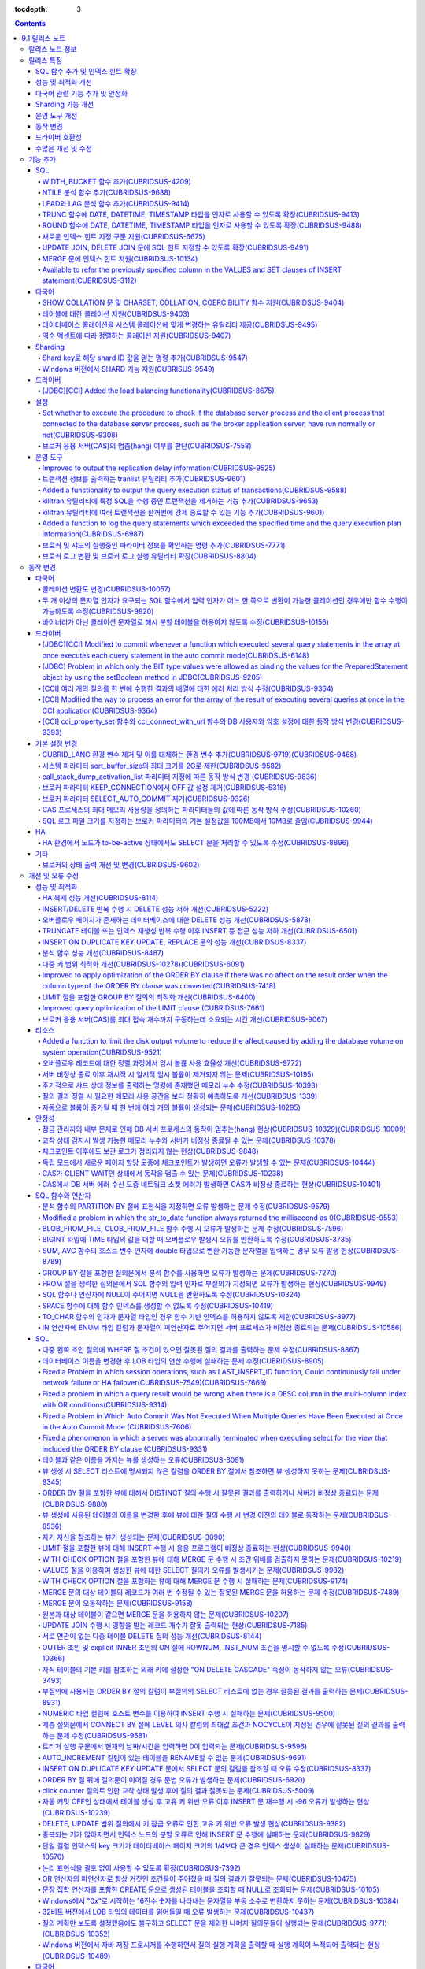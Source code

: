 :tocdepth: 3

.. contents::

***************
9.1 릴리스 노트
***************


릴리스 노트 정보
================

본 문서는 CUBRID 9.1(빌드번호 9.1.0.0201)에 관한 정보를 포함한다.
CUBRID 9.1은 CUBRID 9.0 Beta에서 발견된 오류 수정 및 기능 개선과 이전 버전들에 반영된 모든 오류 수정 및 기능 개선을 포함한다.

CUBRID 9.0 Beta에 대한 정보는 :doc:`r90` 에서, CUBRID 2008 R4.3에 대한 정보는 `<http://release.cubrid.org/ko>`_ 에서 확인할 수 있다.


릴리스 특징
===========

CUBRID 9.1은 CUBRID 9.0 Beta의 안정화 버전 및 업그레이드 버전이다.
9.0 Beta 버전에서 발견된 이슈들을 수정하여 안정화 시켰을 뿐만 아니라 CUBRID 9.1은 질의 수행에 관련된 다양한 기능들을 추가하였으며, 질의 처리 성능이 향상되었고 질의 최적화가 개선되었다. 다국어 관련 기능들을 강화하였으며, 운영 도구를 개선했다.

CUBRID 9.1은 CUBRID 9.0 Beta와 데이터베이스 볼륨이 호환되지 않으므로, CUBRID 9.0 Beta 및 이전 버전 사용자는 반드시 **데이터베이스를  마이그레이션** 해야 한다. 이와 관련하여 :doc:`/upgrade` 절을 참고한다.

SQL 함수 추가 및 인덱스 힌트 확장
---------------------------------
    * NTILIE, WIDTH_BUCKET, LEAD, LAG 함수를 추가했다.
    * TRUNC, ROUND 함수에 날짜 타입을 인자를 사용할 수 있도록 확장했다.
    * 새로운 인덱스 힌트 지정 구문을 지원한다.
    * Multi UPDATE, DELETE 문에 SQL 힌트를 사용할 수 있도록 확장했다.
    * MERGE 문에 인덱스 힌트를 명시할 수 있도록 확장했다.
    
성능 및 최적화 개선
-------------------
    * HA 복제 반영 성능을 크게 개선하였다.
    * 다중 키 범위 최적화를 대폭 개선하였다.
    * ORDER BY 절 최적화 및 GROUP BY 절 최적화를 더욱 개선하였다.
    * 분석 함수 성능을 향상시켰다.
    * INSERT ON DUPLICATE KEY UPDATE 문과 REPLACE 문의 성능을 개선하였다.
    * 중복 키가 많은 인덱스에 대한 탐색 및 삭제 성능을 개선했다.
    * 입력 삭제가 반복될 때 삭제 성능을 개선했다.
    
다국어 관련 기능 추가 및 안정화
-------------------------------
    * 테이블에 대한 콜레이션을 지원한다.
    * SHOW COLLATION 문 및 CHARSET, COLLATION, COERCIBILITY 함수를 추가했다.
    * 확장이 있는 콜레이션에서 액센트에 따라 역순으로 프랑스어를 정렬하는 콜레이션을 지원한다.
    * 9.0 베타 버전의 다국어 관련 제약 사항과 이슈들을 수정, 개선하였다.
    
Sharding 기능 개선 
------------------
    * Shard key에 해당하는 shard ID를 확인할 수 있도록 하는 명령을 추가했다.
    * Windows에서 Sharding 기능을 사용할 수 있게 되었다.
    
운영 도구 개선
--------------
    * applyinfo 유틸리티로 복제 로그 반영 상태를 출력할 때 복제 지연 상태를 출력하도록 개선했다.
    * killtran 유틸리티에 각 트랜잭션마다 질의의 수행 상태를 출력하는 기능을 추가했다.
    * killtran 유틸리티에 특정 SQL을 수행하는 트랜잭션을 지정하여 트랜잭션을 제거하는 기능을 추가했다.
    * 질의 수행이 지정한 시간을 초과하면 서버 에러 로그 및 CAS 로그 파일에 질의 실행 정보를 기록하게 하는 기능을 추가했다.

동작 변경
---------
    * CUBRID_LANG 환경 변수가 제거되었고, 데이터베이스 문자셋을 설정하는 CUBRID_CHARSET 환경 변수 및 유틸리티 메시지 및 오류 메시지에 대한 문자셋을 설정하는 CUBRID_MSG_LANG 환경 변수가 추가되었다.
    * cci_execute_array 함수, cci_execute_batch 함수, JDBC의 Statement.executeBatch 메서드, PreparedStatement.executeBatch 메서드 등 배열 내 여러 개의 질의문을 일괄적으로 처리할 때 모든 질의문을 수행한 이후에 커밋했으나 각 질의문을 수행할 때마다 커밋하도록 변경되었다.
    * cci_execute_array 함수, cci_execute_batch 함수 또는 cci_execute_result 함수에서 여러 개의 질의 수행 도중 에러 발생 시 동작 방식이 바뀌었다. 수정 이전에는 중간에 에러가 발생하면 해당 함수가 에러를 반환하고 종료했으나, 수정 이후에는 질의를 끝까지 수행하고 CCI_QUERY_RESULT_* 매크로들을 통해 개별 질의에 대한 에러를 확인할 수 있게 변경되었다.
    * 브로커 파라미터 KEEP_CONNECTION에서 OFF 값 설정이 제거되었다.
    * 브로커 파라미터 SELECT_AUTO_COMMIT 파라미터가 제거되었다.
    * 브로커 파라미터 APPL_SERVER_MAX_SIZE_HARD_LIMIT의 값의 범위가 1과 2,097,151 사이의 값으로 제한되었다.
    * SQL 로그 파일 크기를 지정하는 브로커 파라미터의 기본 설정값이 100MB에서 10MB로 변경되었다.
    * call_stack_dump_activation_list 파라미터의 동작 방식이 변경되었다.
    

드라이버 호환성
---------------
    * 9.1 버전의 JDBC와 CCI 드라이버는 CUBRID 9.0 Beta와 CUBRID 2008 R4.x 버전과 연동된다.
    
수많은 개선 및 수정
-------------------
    * 기존 버전에 존재했던 중대한 안정성 이슈들을 다수 수정하였다.
    * 그 외에 안정성, SQL, 분할, HA, Sharding, 유틸리티, 드라이버 등 여러 부분에서 수많은 이슈들을 개선, 수정했다.
    
보다 자세한 변경 사항은 아래의 내용을 참고하며, 이전 버전 사용자는 :ref:`changed-behaviors91` 절과 :ref:`new-cautions91` 절을 반드시 확인하도록 한다.

기능 추가
=========

SQL
---

WIDTH_BUCKET 함수 추가(CUBRIDSUS-4209)
^^^^^^^^^^^^^^^^^^^^^^^^^^^^^^^^^^^^^^

WIDTH_BUCKET 함수는 범위를 개수로 균등 분할하여 각 버킷마다 순차적으로 번호를 부여해준다. 즉, WIDTH_BUCKET 함수는 equiwidth histogram을 생성한다. 
범위는 최소값과 최대값으로 부여하며, 해당 범위를 균등 분할하여 버킷 번호를 순차적으로 1부터 할당한다. 

다음은 8명의 고객을 생년월일을 기준으로 '1950-01-01'부터 '1999-12-31'까지의 범위를 5개로 균등 분할하는 예이다. 범위를 벗어나면 0 또는 최대 버킷 번호+1을 리턴한다.

.. code-block:: sql

    SELECT name, birthdate, WIDTH_BUCKET (birthdate, date'1950-01-01', date'2000-1-1', 5) age_group 
    FROM t_customer 
    ORDER BY birthdate;

::

      name                  birthdate     age_group
    ===============================================
      'James'               12/28/1948            0
      'Amie'                03/18/1978            4
      'Tom'                 07/28/1980            4
      'Jane'                05/12/1983            5
      'David'               07/28/1986            5
      'Lora'                03/26/1987            5
      'Peter'               10/25/1988            5
      'Ralph'               03/17/1995            6

NTILE 분석 함수 추가(CUBRIDSUS-9688)
^^^^^^^^^^^^^^^^^^^^^^^^^^^^^^^^^^^^

NTILE 분석 함수는 값을 균등 분할하여 각 버킷마다 순차적으로 번호를 부여해준다. 즉, NTILE 함수는 equiheight histogram을 생성해준다. 

다음은 8명의 고객을 생년월일을 기준으로 5개의 버킷으로 행의 개수를 균등 분할하는 예이다. 1, 2, 3번 버킷에는 2개의 행이, 4,5번 버킷에는 1개의 행이 존재한다.

.. code-block:: sql

    SELECT name, birthdate, NTILE (5) OVER (ORDER BY birthdate) age_group 
    FROM t_customer;

::
    
      name                  birthdate     age_group
    ===============================================
      'James'               12/28/1948            1
      'Amie'                03/18/1978            1
      'Tom'                 07/28/1980            2
      'Jane'                05/12/1983            2
      'David'               07/28/1986            3
      'Lora'                03/26/1987            3
      'Peter'               10/25/1988            4
      'Ralph'               03/17/1995            5

   
LEAD와 LAG 분석 함수 추가(CUBRIDSUS-9414)
^^^^^^^^^^^^^^^^^^^^^^^^^^^^^^^^^^^^^^^^^

한 행 내에서 다음 행과 이전 행의 칼럼 정보를 가져올 수 있는 LEAD, LAG 분석 함수를 추가했다.

다음은 사번 순으로 정렬하여 같은 행에 다음 사번을 같이 출력하는 예이다.

.. code-block:: sql

    CREATE TABLE t_emp (name VARCHAR (10), empno INTEGER);
    INSERT INTO t_emp VALUES
    ('Amie', 11011), ('Jane', 13077), ('Lora', 12045), ('James', 12006),
    ('Peter', 14006), ('Tom', 12786), ('Ralph', 23518), ('David', 55);
    
    SELECT name, empno, LEAD (empno, 1) OVER (ORDER BY empno) next_empno
    FROM t_emp
    ORDER BY 2;

::
    
      name                        empno   next_empno
    ================================================
      'David'                        55        11011
      'Amie'                      11011        12006
      'James'                     12006        12045
      'Lora'                      12045        12786
      'Tom'                       12786        13077
      'Jane'                      13077        14006
      'Peter'                     14006        23518
      'Ralph'                     23518         NULL

다음은 사번 순으로 정렬하여 같은 행에 이전 사번을 같이 출력하는 예이다.

.. code-block:: sql

    SELECT name, empno, LAG (empno, 1) OVER (ORDER BY empno) prev_empno
    FROM t_emp
    ORDER BY 2;
    
::

      name                        empno   prev_empno
    ================================================
      'David'                        55         NULL
      'Amie'                      11011           55
      'James'                     12006        11011
      'Lora'                      12045        12006
      'Tom'                       12786        12045
      'Jane'                      13077        12786
      'Peter'                     14006        13077
      'Ralph'                     23518        14006
        
TRUNC 함수에 DATE, DATETIME, TIMESTAMP 타입을 인자로 사용할 수 있도록 확장(CUBRIDSUS-9413)
^^^^^^^^^^^^^^^^^^^^^^^^^^^^^^^^^^^^^^^^^^^^^^^^^^^^^^^^^^^^^^^^^^^^^^^^^^^^^^^^^^^^^^^^^^

TRUNC 함수에 DATE, DATETIME, TIMESTAMP 타입을 입력하면 지정한 단위 미만을 절삭하여 반환하도록 확장했다.

.. code-block:: sql

    SELECT TRUNC (TO_DATE ('2012-10-26'), 'YYYY') d;
    
::
    
      d         
    ============
     01/01/2012

ROUND 함수에 DATE, DATETIME, TIMESTAMP 타입을 인자로 사용할 수 있도록 확장(CUBRIDSUS-9488)
^^^^^^^^^^^^^^^^^^^^^^^^^^^^^^^^^^^^^^^^^^^^^^^^^^^^^^^^^^^^^^^^^^^^^^^^^^^^^^^^^^^^^^^^^^

ROUND 함수에 DATE, DATETIME, TIMESTAMP 타입을 입력하면 지정한 단위 미만을 반올림(rounding)하도록 확장했다. 

.. code-block:: sql

    SELECT ROUND (datetime'2012-10-21 10:20:30', 'yyyy') d;
    
::

      d         
    ============
     01/01/2013

새로운 인덱스 힌트 지정 구문 지원(CUBRIDSUS-6675)
^^^^^^^^^^^^^^^^^^^^^^^^^^^^^^^^^^^^^^^^^^^^^^^^^

기존의 USING INDEX 절 이외에 USE INDEX, FORCE INDEX, IGNORE INDEX 절과 같은 새로운 인덱스 힌트 지정 구문을 지원한다.

.. code-block:: sql

    SELECT * FROM tbl USE INDEX (idx1), IGNORE INDEX (idx2) WHERE col1 < 4;

또한, IGNORE INDEX 힌트와 같은 기능을 하는 "USING INDEX index_name(-)" 구문을 지원한다.

.. code-block:: sql

     SELECT * FROM tbl  WHERE col1 < 4 USING INDEX idx1(-);
     
UPDATE JOIN, DELETE JOIN 문에 SQL 힌트 지정할 수 있도록 확장(CUBRIDSUS-9491)
^^^^^^^^^^^^^^^^^^^^^^^^^^^^^^^^^^^^^^^^^^^^^^^^^^^^^^^^^^^^^^^^^^^^^^^^^^^^

UPDATE JOIN, DELETE JOIN 문에 대해 ORDERED, USE_DESC_IDX, NO_COVERING_INDEX, NO_DESC_IDX, USE_NL, USE_IDX, USE_MERGE, NO_MULTI_RANGE_OPT, RECOMPILE과 같은 SQL 힌트를 사용할 수 있도록 개선했다.

MERGE 문에 인덱스 힌트 지원(CUBRIDSUS-10134)
^^^^^^^^^^^^^^^^^^^^^^^^^^^^^^^^^^^^^^^^^^^^

MERGE 문에 USE_UPDATE_IDX, USE_INSERT_IDX 인덱스 힌트를 지원한다. USE_UPDATE_IDX 힌트는 UPDATE 절을 수행할 때 ON 절과 UPDATE 문의 WHERE 절에 적용되며, USE_INSERT_IDX 힌트는 INSERT 절을 수행할 때 ON 절에 적용된다.

.. code-block:: sql

    MERGE /*+ USE_UPDATE_IDX(i_s_ij) USE_INSERT_IDX(i_t_ij, i_t_i) */
    INTO target t USING source s ON t.i=s.i 
    WHEN MATCHED THEN UPDATE SET t.j=s.j WHERE s.i <> 1
    WHEN NOT MATCHED THEN INSERT VALUES(i,j);

Available to refer the previously specified column in the VALUES and SET clauses of INSERT statement(CUBRIDSUS-3112)
^^^^^^^^^^^^^^^^^^^^^^^^^^^^^^^^^^^^^^^^^^^^^^^^^^^^^^^^^^^^^^^^^^^^^^^^^^^^^^^^^^^^^^^^^^^^^^^^^^^^^^^^^^^^^^^^^^^^

Fixed it available that refering the previously specified column in the VALUES and SET clauses of INSERT statement.  For example, when the expression like "b = a + 1" is evaluated, a column's value which was previously specified can be referred.

::
 
    CREATE TABLE tbl (a INT, b INT);
    INSERT INTO tbl SET a=0, b=a+1
 
In the above example, the previous version cannot evaluate b's value, but the fixed version can evaluate b's value as 1 by referring a's value.
 
The evaluation of an assignment expression is performed from left to right. The default value is assigned if the column's value is not specified, and the **NULL** is assigned if the default value is not defined.
    
다국어
------

SHOW COLLATION 문 및 CHARSET, COLLATION, COERCIBILITY 함수 지원(CUBRIDSUS-9404)
^^^^^^^^^^^^^^^^^^^^^^^^^^^^^^^^^^^^^^^^^^^^^^^^^^^^^^^^^^^^^^^^^^^^^^^^^^^^^^^

콜레이션 정보를 출력하는 SHOW COLLATION 문을 추가했다.
또한 각각 지정한 문자열의 문자셋, 콜레이션, 콜레이션 변환도를 반환하는 CHARSET 함수, COLLATION 함수, COERCIBILITY 함수를 추가했다.

테이블에 대한 콜레이션 지원(CUBRIDSUS-9403)
^^^^^^^^^^^^^^^^^^^^^^^^^^^^^^^^^^^^^^^^^^^

9.0 베타 버전에서는 컬럼에 대한 콜레이션만을 지정할 수 있었으나, 9.1 버전부터 테이블에 대한 콜레이션을 지정할 수 있다.

.. code-block:: sql

    CREATE TABLE address_book (id INTEGER, name STRING, address1 STRING, address2 STRING) COLLATE utf8_en_cs;
    
데이터베이스 콜레이션을 시스템 콜레이션에 맞게 변경하는 유틸리티 제공(CUBRIDSUS-9495)
^^^^^^^^^^^^^^^^^^^^^^^^^^^^^^^^^^^^^^^^^^^^^^^^^^^^^^^^^^^^^^^^^^^^^^^^^^^^^^^^^^^^^

데이터베이스 콜레이션(시스템 카탈로그 테이블에 정의된 콜레이션)을 시스템 콜레이션($CUBRID/conf/cubrid_locales.txt에 정의된 콜레이션)에 맞게 변경하는 유틸리티를 제공한다. ::
 
    % cubrid synccolldb testdb

이와 함께, 로캘 라이브러리를 생성하는 스크립트(Linux에서는 make_locale.sh, Windows에서는 make_locale.bat) 실행 이후 기존에 생성된 데이터베이스의 콜레이션과 로캘 라이브러리의 콜레이션을 동기화하도록 cubrid synccolldb 유틸리티 실행을  요구하는 메시지를 출력하도록 수정했다.    ::

    To check compatibility and synchronize your existing databases, run:
        cubrid synccolldb <database-name>

cubrid synccolldb 유틸리티는 시스템 카탈로그 테이블에 정의된 콜레이션을 변경시킬 뿐 일반 테이블의 콜레이션과 데이터의 문자셋을 변경하는 것은 아니다.

역순 액센트에 따라 정렬하는 콜레이션 지원(CUBRIDSUS-9407)
^^^^^^^^^^^^^^^^^^^^^^^^^^^^^^^^^^^^^^^^^^^^^^^^^^^^^^^^^

역순 액센트에 따라 캐나다 프랑스어를 정렬하는 확장 콜레이션(utf8_fr_exp_ab)을 지원한다.
역순 액센트에 따른 캐나다 프랑스어 정렬(Canadian French sorting by backward accents)이란 문자열 뒤에 액센트가 오는 순서를 기준으로 정렬하는 것을 의미하며, 가중치가 문자열의 끝에서부터 확인된다.

::

    Normal Accent Ordering : cote < coté < côte < côté
    Backward Accent Ordering : cote < côte < coté < côté
    

Sharding
--------

Shard key로 해당 shard ID 값을 얻는 명령 추가(CUBRIDSUS-9547)
^^^^^^^^^^^^^^^^^^^^^^^^^^^^^^^^^^^^^^^^^^^^^^^^^^^^^^^^^^^^^

Shard key로 해당 shard id를 얻는 명령을 추가했다.

다음은 shard1이라는 shard proxy에서 shard key 1에 대한 shard ID 정보를 출력하는 명령이다. ::

    % cubrid shard getid -b shard1 1
    
-f 옵션을 통해 shard id에 대한 전체 정보를 출력할 수 있다. ::

    % cubrid shard getid -b shard1 -f 1
    
Windows 버전에서 SHARD 기능 지원(CUBRISUS-9549)
^^^^^^^^^^^^^^^^^^^^^^^^^^^^^^^^^^^^^^^^^^^^^^^

Windows 버전에서 SHARD 기능을 지원한다. SHARD 기능을 이용하기 위해서는 9.1 버전의 드라이버를 사용해야한다. 

드라이버
--------

[JDBC][CCI] Added the load balancing functionality(CUBRIDSUS-8675)
^^^^^^^^^^^^^^^^^^^^^^^^^^^^^^^^^^^^^^^^^^^^^^^^^^^^^^^^^^^^^^^^^^

Added a functionality to connect an application to the main host and the hosts specified in althosts in a random order when althosts was added to the connection URL of CCI and JDBC. In the following example of a connection URL, this functionality is activated when the value of loadBalance is set to true.

::

    jdbc:cubrid:host1:port1:demodb:::?althosts=host2:port2,host3:port3&loadBalance=true
    
[CCI] Added a function to close Resultset(CUBRIDSUS-9269)
^^^^^^^^^^^^^^^^^^T^^^^^^^^^^^^^^^^^^^^^^^^^^^^^^^^^^^^^^

Different from the JDBC driver which provided two methods to close resultset and statement respectively, the CCI driver had one function, cci_close_req_handle, to close both. The cci_close_query_result function has been added to close resultset. When a new function is not called, the memory for resultset is occupied until the statement is closed. So, the memory usage may be increased.

In the revised version, when the cci_close_req_handle function is called without calling the cci_close_query_result function, both resultset and the statement are closed like the previous version.

설정
----

Set whether to execute the procedure to check if the database server process and the client process that connected to the database server process, such as the broker application server, have run normally or not(CUBRIDSUS-9308)
^^^^^^^^^^^^^^^^^^^^^^^^^^^^^^^^^^^^^^^^^^^^^^^^^^^^^^^^^^^^^^^^^^^^^^^^^^^^^^^^^^^^^^^^^^^^^^^^^^^^^^^^^^^^^^^^^^^^^^^^^^^^^^^^^^^^^^^^^^^^^^^^^^^^^^^^^^^^^^^^^^^^^^^^^^^^^^^^^^^^^^^^^^^^^^^^^^^^^^^^^^^^^^^^^^^^^^^^^^^^^^^^^^

Added the check_peer_alive system parameter to set whether to execute the procedure to check if the database server process (cub_server) and the client process that connected to the database server process have run normally or not. The types of client processes are including the broker application server (cub_cas) process, the replication log reflection server (copylogdb), the replication log copy process (applylogdb), and the CSQL interpreter (csql).

When a server process and a client process do not receive any response for a long time (e.g., 5 seconds or longer) while waiting for data via the network after they have been connected, they check if the opponent normally operates or not based on the configuration. If they decide that the opponent does not normally operate, they disconnect the connection by force.

When the ECHO(7) port is blocked by the firewall configuration, the server process or the client process may mistake the opponent process as terminated. Set the parameter to none to avoid this problem.

브로커 응용 서버(CAS)의 멈춤(hang) 여부를 판단(CUBRIDSUS-7558)
^^^^^^^^^^^^^^^^^^^^^^^^^^^^^^^^^^^^^^^^^^^^^^^^^^^^^^^^^^^^^^

일정 비율 이상의 CAS가 멈춘(hang) 것으로 판단되면 해당 브로커로의 접속을 차단하는 기능을 추가했다. 이 기능은 ENABLE_MONITOR_HANG 파라미터를 ON으로 설정할 때 동작한다.

브로커 프로세스는 CAS의 멈춤(hang)이 1분 이상 지속되는 경우 CAS를 멈춘(hang) 상태로 판단하고, 해당 CAS의 개수에 따라 해당 브로커 프로세스가 비정상으로 판단되면 정상화되기 전까지 해당 브로커로 접속을 시도하는 응용 프로그램을 차단하여, 접속 URL에 설정한 대체 호스트(altHosts)로의 접속을 유도한다.

운영 도구
---------

Improved to output the replication delay information(CUBRIDSUS-9525)
^^^^^^^^^^^^^^^^^^^^^^^^^^^^^^^^^^^^^^^^^^^^^^^^^^^^^^^^^^^^^^^^^^^^

Improved to output the replication delay information when copying the transaction logs and outputting the transaction log reflection information by using the applylogdb command in the HA environment. The following example shows how to output the replication delay information:

::

    % cubrid applyinfo -L /home/cubrid/DB/testdb_nodeA -r nodeA -a -i 3 testdb

    ...

    *** Delay in Copying Active Log *** 
    Delayed log page count         : 4
    Estimated Delay                : 0 second(s)

     *** Delay in Applying Copied Log *** 
    Delayed log page count         : 1459
    Estimated Delay                : 22 second(s)

트랜잭션 정보를 출력하는 tranlist 유틸리티 추가(CUBRIDSUS-9601)
^^^^^^^^^^^^^^^^^^^^^^^^^^^^^^^^^^^^^^^^^^^^^^^^^^^^^^^^^^^^^^^

데이터베이스의 트랜잭션 정보를 출력하는 cubrid tranlist 유틸리티를 추가했다. DBA 또는 DBA 그룹에 속한 사용자만 사용할 수 있다.
::

    % cubrid tranlist -s testdb
    
    Tran index         User name      Host name      Process id          Program name
    -------------------------------------------------------------------------------------
       1(ACTIVE)         PUBLIC        myhost            1822           broker1_cub_cas_1
       2(ACTIVE)            dba        myhost            1823           broker1_cub_cas_2
       3(COMMITTED)         dba        myhost            1824           broker1_cub_cas_3
    -------------------------------------------------------------------------------------

Added a functionality to output the query execution status of transactions(CUBRIDSUS-9588)
^^^^^^^^^^^^^^^^^^^^^^^^^^^^^^^^^^^^^^^^^^^^^^^^^^^^^^^^^^^^^^^^^^^^^^^^^^^^^^^^^^^^^^^^^^

Added a functionality to output the query execution status of transactions to cubrid killtran with –q(--query-exec-info) option.

::

    % cubrid killtran -q testdb

    Tran index  Process id  Program name   Query time   Tran time  Wait for lock holder        SQL ID  SQL Text
    --------------------------------------------------------------------------------------------------------------------------------
      1(ACTIVE)      22982   b1_cub_cas_1        0.00       0.00                    -1                 *** empty ***
      2(ACTIVE)      22983   b1_cub_cas_2        1.80       1.80                     1  5377225ebc75a  update [ta] [ta] set [a]=5 wh
    --------------------------------------------------------------------------------------------------------------------------------

The status of a query execution includes the following information:

* Tran index: Transaction index
* Process id: Client process ID
* Program name: Client program name
* Query time: Total execution time of a query being executed (unit: seconds)
* Tran time: Total execution time of the current transaction (unit: seconds)
* Wait for lock holder: The list of transactions which hold the lock when the current transaction is in lock waiting
* SQL Text: The query statement being executed (up to 30 characters)

killtran 유틸리티에 특정 SQL을 수행 중인 트랜잭션을 제거하는 기능 추가(CUBRIDSUS-9653)
^^^^^^^^^^^^^^^^^^^^^^^^^^^^^^^^^^^^^^^^^^^^^^^^^^^^^^^^^^^^^^^^^^^^^^^^^^^^^^^^^^^^^^

cubrid killtran 유틸리티에 SQL ID를 통해 특정 트랜잭션을 제거하는 기능을 추가했다.

::

    % cubrid killtran --query-exec-info testdb

    Tran index  Process id  Program name             Query time   Tran time  Wait for lock holder     SQL ID      SQL Text
    --------------------------------------------------------------------------------------------------------------------------------------------
      1(ACTIVE)    26650    query_editor_cub_cas_1        0.00         0.00                    -1  *** empty ***
      2(ACTIVE)    26652    query_editor_cub_cas_3        0.00         0.00                    -1  *** empty ***
      3(ACTIVE)    26651    query_editor_cub_cas_2        0.00         0.00                    -1  *** empty ***
      4(ACTIVE)    26653    query_editor_cub_cas_4        1.80         1.80               2, 1, 3  cdcb58552e320  update [ta] [ta] set [ta].[a]=
    --------------------------------------------------------------------------------------------------------------------------------------------

    SQL_ID: cdcb58552e320
    Tran index : 4
    update [ta] [ta] set [ta].[a]= ?:1  where ([ta].[a]> ?:0 )

    % cubrid killtran --kill-sql-id=cdcb58552e320 -f testdb    
    
killtran 유틸리티에 여러 트랜잭션을 한꺼번에 강제 종료할 수 있는 기능 추가(CUBRIDSUS-9601)
^^^^^^^^^^^^^^^^^^^^^^^^^^^^^^^^^^^^^^^^^^^^^^^^^^^^^^^^^^^^^^^^^^^^^^^^^^^^^^^^^^^^^^^^^^

cubrid killtran 유틸리티의 -i 옵션에 강제 종료하고자 하는 트랜잭션 ID들을 쉼표로 구분하여 입력할 수 있도록 확장하였다.

::

    % cubrid killtran -i 1,3,8 testdb

Added a function to log the query statements which exceeded the specified time and the query execution plan information(CUBRIDSUS-6987)
^^^^^^^^^^^^^^^^^^^^^^^^^^^^^^^^^^^^^^^^^^^^^^^^^^^^^^^^^^^^^^^^^^^^^^^^^^^^^^^^^^^^^^^^^^^^^^^^^^^^^^^^^^^^^^^^^^^^^^^^^^^^^^^^^^^^^^^

With the system parameter sql_trace_slow_msecs, added a function to log the query statements which exceeded the specified time and the query execution plan information to a log. When the value of the system parameter sql_trace_execution_plan is yes, the SQL statement, query execution plan, and the cubrid statdump information are recorded in the server error log file and the broker application server (CAS) log file. When the cubrid plandump is executed, the corresponding SQL statement and the query execution plan are output.

However, the corresponding information is recorded in the server error log file only when the value of the error_log_level parameter is NOTIFICATION.

브로커 및 샤드의 실행중인 파라미터 정보를 확인하는 명령 추가(CUBRIDSUS-7771)
^^^^^^^^^^^^^^^^^^^^^^^^^^^^^^^^^^^^^^^^^^^^^^^^^^^^^^^^^^^^^^^^^^^^^^^^^^^^

브로커의 실행 중인 파라미터 정보를 확인하는 "cubrid broker info", "cubrid shard info" 명령을 추가했다.

브로커 로그 변환 및 브로커 로그 실행 유틸리티 확장(CUBRIDSUS-8804)
^^^^^^^^^^^^^^^^^^^^^^^^^^^^^^^^^^^^^^^^^^^^^^^^^^^^^^^^^^^^^^^^^^

브로커 로그 변환 유틸리티인 cubrid broker_log_converter에 질의문 앞에 질의 ID 커멘트를 출력하는 -i 옵션을 추가했다.
또한, cubrid broker_log_converter 유틸리티에 의해 변환된 출력 파일을 가지고 질의를 재수행하는 명령인 cubrid broker_log_runner 유틸리티에 질의 당 statdump 정보를 출력하는 -s, 자동 커밋 모드로 질의를 실행하게 하는 -a 옵션을 추가했다.

.. _changed-behaviors91:

동작 변경
=========

다국어
------

콜레이션 변환도 변경(CUBRIDSUS-10057)
^^^^^^^^^^^^^^^^^^^^^^^^^^^^^^^^^^^^^

높은 변환도가 낮은 변환도의 콜레이션으로 변환되는 정도를 나타내는 콜레이션 변환도(coercibility level)가 다음 표와 같이 변경되었다. 특히, 바이너리 콜레이션은 변환도를 낮추어, 호스트 변수와 문자열 상수에 대한 LIKE 질의 시 결과가 서로 불일치되는 일이 없도록 했다.

.. code-block:: sql

    CREATE TABLE tbl (s STRING COLLATE utf8_bin);
    INSERT INTO tbl VALUES ('bbb');
    SET NAMES utf8 COLLATE utf8_gen_ci;

    -- 아래 질의는 정상적으로 1건을 출력한다.
    SELECT * FROM t WHERE s LIKE '_B_';

    -- 아래 질의는 9.0 베타 버전에서 0건을 출력하였으나, 9.1에서는 정상적으로 1건을 출력한다.
    PREPARE st from 'SELECT * FROM tbl WHERE s LIKE ?';
    EXECUTE st USING '_B_';

+------------------------+-----------------------------------------------------------------------------------------------------+
| **콜레이션 변환도**    |  **표현식의 인자(피연산자)**                                                                        |
+========================+=====================================================================================================+
| 0                      | COLLATE 수정자를 지닌 피연산자                                                                      |
+------------------------+-----------------------------------------------------------------------------------------------------+
|                        |                                                                                                     |
| 1                      | **칼럼** 이 바이너리가 아닌(non-binary) 콜레이션을 가진 경우                                        |
|                        |                                                                                                     |
| 2                      | **칼럼** 이 ISO-8859-1 문자셋을 가진 경우를 제외하고 바이너리 콜레이션을 가진 경우                  |
|                        |                                                                                                     |
| 3                      | **칼럼** 이 바이너리 콜레이션과 ISO-8859-1 문자셋(iso88591_bin)을 가진 경우                         |
+------------------------+-----------------------------------------------------------------------------------------------------+
|                        |                                                                                                     |
| 4                      | **SELECT 값**, **표현식** 이 바이너리가 아닌 콜레이션을 가진 경우                                   |
|                        |                                                                                                     |
| 5                      | **SELECT 값**, **표현식** 이 ISO-8859-1 문자셋을 가진 경우를 제외하고 바이너리 콜레이션을 가진 경우 |
|                        |                                                                                                     |
| 6                      | **SELECT 값**, **표현식** 이 바이너리 콜레이션과 ISO-8859-1 문자셋(iso88591_bin)을 가진 경우        |
+------------------------+-----------------------------------------------------------------------------------------------------+
| 7                      | **특수 함수들** (:func:`USER`, :func:`DATABASE`, :func:`SCHEMA`, :func:`VERSION`)                   |
|                        |                                                                                                     |
+------------------------+-----------------------------------------------------------------------------------------------------+
|                        |                                                                                                     |
| 8                      | **상수 문자열** 이 바이너리가 아닌(non-binary) 콜레이션을 가진 경우                                 |
|                        |                                                                                                     |
| 9                      | **상수 문자열** 이 ISO-8859-1 문자셋을 가진 경우를 제외하고 바이너리 콜레이션을 가진 경우           |
|                        |                                                                                                     |
| 10                     | **상수 문자열** 이 바이너리 콜레이션과 ISO-8859-1 문자셋(iso88591_bin)을 가진 경우                  |
+------------------------+-----------------------------------------------------------------------------------------------------+
| 11                     | 호스트 변수, 사용자 정의 변수                                                                       |
+------------------------+-----------------------------------------------------------------------------------------------------+

두 개 이상의 문자열 인자가 요구되는 SQL 함수에서 입력 인자가 어느 한 쪽으로 변환이 가능한 콜레이션인 경우에만 함수 수행이 가능하도록 수정(CUBRIDSUS-9920)
^^^^^^^^^^^^^^^^^^^^^^^^^^^^^^^^^^^^^^^^^^^^^^^^^^^^^^^^^^^^^^^^^^^^^^^^^^^^^^^^^^^^^^^^^^^^^^^^^^^^^^^^^^^^^^^^^^^^^^^^^^^^^^^^^^^^^^^^^^^^^^^^^^^^^^^^^

IF, CASE, DECODE, FIELD 함수 등에 두 개 이상의 인자가 주어진 경우에, 어느 한 쪽으로 변환이 가능한 콜레이션이 주어진 경우에만 함수 수행이 가능하도록 변경하였다.

입력 인자의 콜레이션이 바이너리인 경우는 호환이 가능하다. 아래 예와 같이 utf8_bin 문자열과 iso88591_bin 문자열이 입력되면 utf8_bin 문자열은 iso88591_bin 문자셋으로 변환된다.

.. code-block:: sql

    SELECT IF (1, _utf8'a', _iso88591'b') AS `if`, CHARSET (IF (1, _utf8'a', _iso88591'b')) AS `charset`;
    
::

       if                   charset
    ============================================
      'a'                   'iso88591'        
    
입력 인자의 콜레이션이 바이너리가 아닌 경우는 어느 한 쪽으로 변환 가능하지 않으므로 오류가 발생된다.

.. code-block:: sql

    SELECT * FROM t1 
    WHERE IF (id % 2, _utf8'a' COLLATE utf8_en_cs, _utf8'b' COLLATE utf8_en_ci) = CONCAT (a, '');

::

    ERROR: before '  = CONCAT(a, ''); '
    'if ' requires arguments with compatible collations.


바이너리가 아닌 콜레이션 문자열로 해시 분할 테이블을 허용하지 않도록 수정(CUBRIDSUS-10156)
^^^^^^^^^^^^^^^^^^^^^^^^^^^^^^^^^^^^^^^^^^^^^^^^^^^^^^^^^^^^^^^^^^^^^^^^^^^^^^^^^^^^^^^^^^

바이너리가 아닌(non-binary) 콜레이션 문자열을 사용하여 테이블을 해시 분할(hash partitioning)할 수 없도록 수정했다.     

.. code-block:: sql

    SET NAMES utf8 COLLATE utf8_de_exp_ai_ci; 
    
    -- 9.1 버전에서는 아래와 같은 테이블 생성을 허용하지 않는다.
    CREATE TABLE t2 (code VARCHAR(10)) COLLATE utf8_de_exp_ai_ci PARTITION BY HASH (code) PARTITIONS 4;
    INSERT INTO t2(code) VALUES ('AE');
    INSERT INTO t2(code) VALUES ('ae');
    INSERT INTO t2(code) VALUES ('Ä');
    INSERT INTO t2(code) VALUES ('ä');
    
    -- 9.0 베타 버전에서 아래 질의 수행 시 'ä'와 'Ä' 두 개의 행을 출력해야 하나 4개의 행을 출력하는 문제가 존재한다.
    SELECT * FROM t2 WHERE code='ä';
    

드라이버
--------

[JDBC][CCI] Modified to commit whenever a function which executed several query statements in the array at once executes each query statement in the auto commit mode(CUBRIDSUS-6148)
^^^^^^^^^^^^^^^^^^^^^^^^^^^^^^^^^^^^^^^^^^^^^^^^^^^^^^^^^^^^^^^^^^^^^^^^^^^^^^^^^^^^^^^^^^^^^^^^^^^^^^^^^^^^^^^^^^^^^^^^^^^^^^^^^^^^^^^^^^^^^^^^^^^^^^^^^^^^^^^^^^^^^^^^^^^^^^^^^^^^^

In the auto commit mode, when the cci_execute_array function and the cci_execute_batch function, and the Statement.executeBatch method and the PreparedStatement.executeBatch method of JDBC have processed several query statements in the array at once, commit has been executed after executing all query statements. It was fixed to commit whenever each query statement is executed.

[JDBC] Problem in which only the BIT type values were allowed as binding the values for the PreparedStatement object by using the setBoolean method in JDBC(CUBRIDSUS-9205)
^^^^^^^^^^^^^^^^^^^^^^^^^^^^^^^^^^^^^^^^^^^^^^^^^^^^^^^^^^^^^^^^^^^^^^^^^^^^^^^^^^^^^^^^^^^^^^^^^^^^^^^^^^^^^^^^^^^^^^^^^^^^^^^^^^^^^^^^^^^^^^^^^^^^^^^^^^^^^^^^^^^^^^^^^^^

There was a problem in which only the BIT type values were allowed as binding the values for the PreparedStatement object by using the setBoolean method in JDBC. Now, the BIT type values are excluded but all numeric types such as SMALLINT, INTEGER, BIGINT, DECIMAL, REAL, DOUBLE, and MONETARY or all character types such as CHAR and VARCHAR can be bound.

[CCI] 여러 개의 질의를 한 번에 수행한 결과의 배열에 대한 에러 처리 방식 수정(CUBRIDSUS-9364)
^^^^^^^^^^^^^^^^^^^^^^^^^^^^^^^^^^^^^^^^^^^^^^^^^^^^^^^^^^^^^^^^^^^^^^^^^^^^^^^^^^^^^^^^^^^^

[CCI] Modified the way to process an error for the array of the result of executing several queries at once in the CCI application(CUBRIDSUS-9364)
^^^^^^^^^^^^^^^^^^^^^^^^^^^^^^^^^^^^^^^^^^^^^^^^^^^^^^^^^^^^^^^^^^^^^^^^^^^^^^^^^^^^^^^^^^^^^^^^^^^^^^^^^^^^^^^^^^^^^^^^^^^^^^^^^^^^^^^^^^^^^^^^^^

When executing several queries at once in the CCI application, if an error has occurs from at least one query among the results of executing queries by using the cci_execute_array function, the cci_execute_batch function, the error code of the corresponding query was returned from 2008 R3.0 to 2008 R4.1. This problem has been fixed to return the number of the entire queries and check the error of each query by using the CCI_QUERY_RESULT_* macros from 2008 R4.3 version.

In regard to this, the CCI_QUERY_RESULT_ERR_NO macro to check the error number of a specific query failed among the entire query results has been added, and the error identifiers (CAS error -1 and DBMS error -2) have been added to the return value of the CCI_QUERY_RESULT_RESULT macro.

The related CCI_QUERY_RESULT_* macros are like below.

* CCI_QUERY_RESULT_RESULT
* CCI_QUERY_RESULT_ERR_NO
* CCI_QUERY_RESULT_ERR_MSG
* CCI_QUERY_RESULT_STMT_TYPE
* CCI_QUERY_RESULT_OID

[CCI] cci_property_set 함수와 cci_connect_with_url 함수의 DB 사용자와 암호 설정에 대한 동작 방식 변경(CUBRIDSUS-9393)
^^^^^^^^^^^^^^^^^^^^^^^^^^^^^^^^^^^^^^^^^^^^^^^^^^^^^^^^^^^^^^^^^^^^^^^^^^^^^^^^^^^^^^^^^^^^^^^^^^^^^^^^^^^^^^^^^^^^^

cci_property_set 함수와 cci_connect_with_url 함수의 DB 사용자와 암호 설정 시 동작 방식을 통일했다. 수정 이후 다음과 같이 동작한다.

* 인자와 URL에 둘 다 값이 지정되면 인자의 값이 우선한다.
* 둘 중 하나가 NULL이면 NULL이 아닌 값이 사용된다.
* 둘 다 NULL이면 NULL 값으로 사용된다.
* DB 사용자 인자 값이 NULL이면 "public", 암호 인자 값이 NULL이면 NULL로 설정된다.
* 암호 인자 값이 NULL이면 URL의 설정을 따른다.

수정 이전 버전에서 cci_property_set 함수로 DATASOURCE에 대한 DB 사용자와 암호 설정 시 DB 사용자 인자는 반드시 설정해야 되며, 암호 인자를 설정하지 않으면 NULL로 인식했다. 또한, 암호 인자가 NULL이면 URL의 암호를 사용했다.

수정 이전 버전에서 cci_connect_with_url 함수에 DB 사용자와 암호 설정 시 DB 사용자 인자가 NULL이면 "public"으로 지정되었으며, 암호 인자가 NULL이면 URL의 암호를 사용했다.

.. _changed-config91:

기본 설정 변경  
--------------

CUBRID_LANG 환경 변수 제거 및 이를 대체하는 환경 변수 추가(CUBRIDSUS-9719)(CUBRIDSUS-9468)
^^^^^^^^^^^^^^^^^^^^^^^^^^^^^^^^^^^^^^^^^^^^^^^^^^^^^^^^^^^^^^^^^^^^^^^^^^^^^^^^^^^^^^^^^^

CUBRID_LANG 환경 변수를 제거하고, 데이터베이스 문자셋을 설정하는 CUBRID_CHARSET 환경 변수와 오류 메시지를 비롯한 각종 메시지의 문자셋을 설정하는 CUBRID_MSG_LANG 환경 변수를 추가했다. CUBRID_CHARSET 환경 변수는 반드시 설정되어야 하며, CUBRID_MSG_LANG 환경 변수는 생략되면 CUBRID_CHARSET 환경 변수의 설정을 따른다.

시스템 파라미터 sort_buffer_size의 최대 크기를 2G로 제한(CUBRIDSUS-9582)
^^^^^^^^^^^^^^^^^^^^^^^^^^^^^^^^^^^^^^^^^^^^^^^^^^^^^^^^^^^^^^^^^^^^^^^^

시스템 파라미터인 sort_buffer_size의 최대 크기를 2G로 제한했다. 수정 이전 버전에서 sort_buffer_size의 크기를 2G보다 크게 설정하고, 인덱스 생성과 같은 정렬이 필요한 작업에서 2G보다 큰 sort_buffer를 사용하게 되면 해당 작업이 비정상 종료되었다.

call_stack_dump_activation_list 파라미터 지정에 따른 동작 방식 변경 (CUBRIDSUS-9836)
^^^^^^^^^^^^^^^^^^^^^^^^^^^^^^^^^^^^^^^^^^^^^^^^^^^^^^^^^^^^^^^^^^^^^^^^^^^^^^^^^^^^

cubrid.conf의 call_stack_dump_activation_list 파라미터 지정에 따른 동작 방식이 변경되었다.

* call_stack_dump_activation_list의 값을 지정하면 기본적으로 설정되던 오류 번호들이 있었으나 지정한 값에 대해서만 오류 번호가 설정되도록 수정했다.
* call_stack_dump_activation_list의 값으로 DEFAULT 키워드를 지정할 수 있게 수정했다. DEFAULT 키워드는  "-2, -7, -13, -14, -17, -19 , -21, -22, -45, -46, -48, -50, -51, -52, -76, -78, -79, -81, -90, -96, -97, -313, -314, -407, -414, -415, -416, -417, -583, -603, -836, -859, -890, -891, -976, -1040, -1075"으로 대체된다.

call_stack_dump_activation_list의 값을 지정하지 않으면 기존처럼 "-2, -7, -13, -14, -17, -19 , -21, -22, -45, -46, -48, -50, -51, -52, -76, -78, -79, -81, -90, -96, -97, -313, -314, -407, -414, -415, -416, -417, -583, -603, -836, -859, -890, -891, -976, -1040, -1075"이 기본으로 설정된다.

브로커 파라미터 KEEP_CONNECTION에서 OFF 값 설정 제거(CUBRIDSUS-5316)
^^^^^^^^^^^^^^^^^^^^^^^^^^^^^^^^^^^^^^^^^^^^^^^^^^^^^^^^^^^^^^^^^^^^

브로커 파라미터 KEEP_CONNECTION에서 OFF 값 설정을 제거했다. 2008 R4.x 이하 버전에서 해당 파라미터의 값을 OFF로 설정하면 사용자 정의 변수, LAST_INSERT_ID, ROW_COUNT, PREPARE 문이 정상 수행되지 않는다.

브로커 파라미터 SELECT_AUTO_COMMIT 제거(CUBRIDSUS-9326)
^^^^^^^^^^^^^^^^^^^^^^^^^^^^^^^^^^^^^^^^^^^^^^^^^^^^^^^

자동 커밋 모드가 OFF인 상황에서도 SELECT 문에 대해서만 자동 커밋이 가능하게 설정하는 브로커 파라미터 SELECT_AUTO_COMMIT를 제거했다. 

CAS 프로세스의 최대 메모리 사용량을 정의하는 파라미터들의 값에 따른 동작 방식 수정(CUBRIDSUS-10260)
^^^^^^^^^^^^^^^^^^^^^^^^^^^^^^^^^^^^^^^^^^^^^^^^^^^^^^^^^^^^^^^^^^^^^^^^^^^^^^^^^^^^^^^^^^^^^^^^^^^

브로커 파라미터 APPL_SERVER_MAX_SIZE_HARD_LIMIT의 값의 범위를 1과 2,097,151 사이의 값으로 제한하고 이를 벗어나는 경우 브로커 구동을 하지 못하도록 수정했다.
이와 함께 broker_changer를 이용해서 APPL_SERVER_MAX_SIZE_HARD_LIMIT의 값을 APPL_SERVER_MAX_SIZE보다 작게 변경하면 경고 메시지를 출력하도록 수정했다. 

SQL 로그 파일 크기를 지정하는 브로커 파라미터의 기본 설정값을 100MB에서 10MB로 줄임(CUBRIDSUS-9944)
^^^^^^^^^^^^^^^^^^^^^^^^^^^^^^^^^^^^^^^^^^^^^^^^^^^^^^^^^^^^^^^^^^^^^^^^^^^^^^^^^^^^^^^^^^^^^^^^^^^

cubrid_broker.conf의 SQL_LOG_MAX_SIZE의 기본 설정값을 100MB에서 10MB로 줄였다. 기존 버전 사용자가 새 버전으로 업그레이드 한 이후에도 기존과 동일한 양의 SQL 로그를 남기고 싶다면 SQL_LOG_MAX_SIZE의 값을 100,000(단위: KB)으로 설정해야 한다.

HA
--

HA 환경에서 노드가 to-be-active 상태에서도 SELECT 문을 처리할 수 있도록 수정(CUBRIDSUS-8896)
^^^^^^^^^^^^^^^^^^^^^^^^^^^^^^^^^^^^^^^^^^^^^^^^^^^^^^^^^^^^^^^^^^^^^^^^^^^^^^^^^^^^^^^^^^^^

HA 환경에서 노드가 to-be-active 상태에서도 SELECT 문을 처리할 수 있도록 수정했다.

기타
----

브로커의 상태 출력 개선 및 변경(CUBRIDSUS-9602)
^^^^^^^^^^^^^^^^^^^^^^^^^^^^^^^^^^^^^^^^^^^^^^^

cubrid broker status 명령을 통해 브로커의 상태를 출력할 때 아래와 같이 몇 가지 사항이 추가 또는 변경되었다.

* 브로커의 SERVICE 파라미터 값을 ON으로 설정하면 구동 중인 브로커의 상태만 출력하게 되었다. ::

    % cubrid broker status SERVICE=ON
    
* -b 옵션으로 브로커 상태 출력 시
    * 브로커 이름은 최대 20자까지만 출력하고, 이를 초과하는 경우 이름 뒤에 ...을 출력한다.
    * REQ 항목은 더 이상 출력하지 않는다.
    * QPS, TPS 항목 출력 시 UINT64 최대 값까지 출력한다. 수정 이전에는 해당 항목이 음수로 출력되는 경우가 존재했다.
    * 브로커 응용 서버(CAS) 별 응용 프로그램 연결 개수의 합을 출력하는 #CONNECT가 추가되었다.
    * 질의 종류 별 수행 회수를 출력하는 SELECT, INSERT, UPDATE, DELETE, OTHERS 항목을 추가하게 되었다. 단, -f 옵션이 있는 경우는 해당 항목들이 출력되지 않는다.
    * 고유 키 위반 오류 회수를 출력하는 UNIQUE-ERR-Q 항목이 추가되었다.
    
* -b 옵션 없이 브로커 상태 출력 시
    * STATUS 항목 출력 시 "CLIENT WAIT", "CLOSE WAIT"가 각각 "CLIENT_WAIT", "CLOSE_WAIT"로 출력되도록 변경되었다.
    * 브로커 설정 정보가 출력에서 제외되었다.
    
* -l 옵션 사용 시 상태가 "CLOSE_WAIT"인 CAS의 정보는 출력에서 제외되었다.
         
        
개선 및 오류 수정 
=================

성능 및 최적화
--------------

HA 복제 성능 개선(CUBRIDSUS-8114)
^^^^^^^^^^^^^^^^^^^^^^^^^^^^^^^^^

HA 환경에서 복제 반영 성능이 대폭 개선되었다.
대량의 YCSB 벤치마크 워크로드를 마스터 서버에 주었을 때 슬레이브 서버에 반영 완료되는 복제 지연 시간을 측정한 결과는 다음과 같다.

    +-------------------+-------------------+
    | Version           | Delay Time (sec)  |
    +===================+===================+
    | CUBRID 9.0 Beta   |          2238.73  |
    +-------------------+-------------------+
    | CUBRID 9.1        |             1.18  |
    +-------------------+-------------------+

INSERT/DELETE 반복 수행 시 DELETE 성능 저하 개선(CUBRIDSUS-5222)
^^^^^^^^^^^^^^^^^^^^^^^^^^^^^^^^^^^^^^^^^^^^^^^^^^^^^^^^^^^^^^^^

INSERT/DELETE 반복 수행 시 DELETE 수행 시간이 점점 증가했으나 INSERT/DELETE 반복 수행 이후에도 초기 DELETE와 비슷한 수행 시간을 유지하도록 개선했다.

오버플로우 페이지가 존재하는 데이터베이스에 대한 DELETE 성능 개선(CUBRIDSUS-5878)
^^^^^^^^^^^^^^^^^^^^^^^^^^^^^^^^^^^^^^^^^^^^^^^^^^^^^^^^^^^^^^^^^^^^^^^^^^^^^^^^^

TRUNCATE 테이블 또는 인덱스 재생성 반복 수행 이후 INSERT 등 접근 성능 저하 개선(CUBRIDSUS-6501)
^^^^^^^^^^^^^^^^^^^^^^^^^^^^^^^^^^^^^^^^^^^^^^^^^^^^^^^^^^^^^^^^^^^^^^^^^^^^^^^^^^^^^^^^^^^^^^^

TRUNCATE 테이블 또는 인덱스 재생성을 반복 수행한 이후에 INSERT 등 해당 테이블에 대한 접근 성능이 저하되는 문제를 개선했다.

INSERT ON DUPLICATE KEY UPDATE, REPLACE 문의 성능 개선(CUBRIDSUS-8337)
^^^^^^^^^^^^^^^^^^^^^^^^^^^^^^^^^^^^^^^^^^^^^^^^^^^^^^^^^^^^^^^^^^^^^^

유일성을 위반한 레코드를 찾기 위해서 내부적으로 SELECT 문을 실행하던 기존 방식 대신 직접 인덱스를 검색하는 방법으로 수정하여 성능을 높였다. 또한, INSERT ON DUPLICATE KEY UPDATE 문을 서버에서 실행할 때 UPDATE 문을 실행하던 방식 대신 직접 수정하도록 하여 성능을 개선했다.

분석 함수 성능 개선(CUBRIDSUS-8487)
^^^^^^^^^^^^^^^^^^^^^^^^^^^^^^^^^^^

분석 함수의 성능을 개선하였다.

* 질의에 명시된 분석 함수들이 같은 윈도우를 공유하는 경우에 대한 성능 향상
* 많은 그룹으로 구성되는 데이터에 대한 분석 함수 처리 성능 향상
* 일부분이 정렬된 데이터에 대한 분석 함수 처리 성능 향상

.. code-block:: sql
    
    -- Q1: 2배 향상
    SELECT * 
    FROM (SELECT ROWNUM AS rn, 
                 AVG (c1) OVER (PARTITION BY p1) a1, 
                 AVG (c1) OVER (PARTITION BY p1) a2 
          FROM t) x 
    WHERE x.rn > 999999;
    
    -- Q2: 2.45배 향상
    SELECT * 
    FROM (SELECT ROWNUM AS rn, 
                 AVG (c1) OVER (PARTITION BY p1 ORDER BY o1) a1, 
                 AVG (c1) OVER (PARTITION BY p1 ORDER BY o1) a2 
          FROM t) x 
    WHERE x.rn > 999999;

    -- Q3: 5.6배 향상
    SELECT * 
    FROM (SELECT ROWNUM AS rn, 
                 AVG (c1) OVER (PARTITION BY p1 ORDER BY o1) a1, 
                 AVG (c1) OVER (PARTITION BY p1 ORDER BY o1) a2, 
                 AVG (c1) OVER (PARTITION BY p1 ORDER BY o1) a3 
          FROM t) x 
    WHERE x.rn > 999999;
    
    -- Q4: 약 15% 향상
    SELECT * 
    FROM (SELECT ROWNUM AS rn, 
                 AVG (c1) OVER (PARTITION BY p1) a1
          FROM t) x 
    WHERE x.rn > 999999;
    
    -- Q5: 약 25% 향상
    SELECT * 
    FROM (SELECT ROWNUM AS rn, 
                 AVG (c1) OVER (PARTITION BY p1 ORDER BY o1) a1
          FROM t) x 
    WHERE x.rn > 999999;

다중 키 범위 최적화 개선(CUBRIDSUS-10278)(CUBRIDSUS-6091)
^^^^^^^^^^^^^^^^^^^^^^^^^^^^^^^^^^^^^^^^^^^^^^^^^^^^^^^^^

다중 키 범위 최적화(multi-key range optimization)가 대폭 개선되었다.

* ORDER BY 칼럼이 2개 이상이라도, orderby_num()에 의해 범위가 주어져도 중간 값의 정렬을 진행하면서 결과를 수집하는 다중 키 범위 최적화가 가능하도록 개선했다. 

    .. code-block:: sql

        SELECT * 
        FROM tbl 
        WHERE a IN (1, 2, 3) 
        USING INDEX idx 
        ORDER BY col1 DESC, col2 DESC 
        LIMIT 2;

    .. code-block:: sql
        
        SELECT * 
        FROM tbl 
        WHERE a IN (1,3) 
        ORDER BY b, c DESC 
        FOR orderby_num() BETWEEN 5 AND 10;

* 일부 JOIN 질의에서도 다중 키 범위 최적화가 가능해졌다. 

    .. code-block:: sql

        SELECT * 
        FROM tbl1 t JOIN tbl2 s
        ON s.b = t.b
        WHERE t.a in (1,3) AND t.b = 1
        ORDER BY t.c DESC, d 
        LIMIT 10;

* 다중 키 범위 최적화를 질의 실행 계획 생성 단계에서 수행하도록 변경하여 질의 플랜을 통해서 볼 수 있다. 다중 키 범위 최적화 적용 여부는 LIMIT 절 또는 orderby_num()을 통해서 정의되는 최종 결과 크기에 따라서 결정된다. 예를 들어, 파라미터를 통해서 설정된 크기보다 큰 최종 결과를 얻고자 하는 경우에는 다중 키 범위 최적화 실행 계획은 적용되지 않는다.

Improved to apply optimization of the ORDER BY clause if there was no affect on the result order when the column type of the ORDER BY clause was converted(CUBRIDSUS-7418)
^^^^^^^^^^^^^^^^^^^^^^^^^^^^^^^^^^^^^^^^^^^^^^^^^^^^^^^^^^^^^^^^^^^^^^^^^^^^^^^^^^^^^^^^^^^^^^^^^^^^^^^^^^^^^^^^^^^^^^^^^^^^^^^^^^^^^^^^^^^^^^^^^^^^^^^^^^^^^^^^^^^^^^^^^^

Improved to apply 'skip order by' (optimization of the ORDER BY clause that retrieved the value in the order sorted by index, not by executing sorting) if the result order before converting the column type of the ORDER BY clause was same with the result order after the conversion. 

.. code-block:: sql

    CREATE TABLE t (a datetime);
    CREATE INDEX i ON t (a);
    
    SELECT * FROM t 
    WHERE a > '0000-00-00 00:00:00'
    ORDER BY cast (a AS DATE);

LIMIT 절을 포함한 GROUP BY 질의의 최적화 개선(CUBRIDSUS-6400)
^^^^^^^^^^^^^^^^^^^^^^^^^^^^^^^^^^^^^^^^^^^^^^^^^^^^^^^^^^^^^

LIMIT 절을 포함한 GROUP BY 질의에 GROUP BY 생략 최적화가 적용될 때, LIMIT 절의 결과 갯수에 도달하면 곧바로 스캔을 종료하도록 개선했다.

.. code-block:: sql

    CREATE TABLE t (i INTEGER, j INTEGER);
    CREATE INDEX idx ON t (i);
    
    SELECT i, j
    FROM t
    WHERE i > 0
    GROUP BY i 
    LIMIT 5;

Improved query optimization of the LIMIT clause (CUBRIDSUS-7661)
^^^^^^^^^^^^^^^^^^^^^^^^^^^^^^^^^^^^^^^^^^^^^^^^^^^^^^^^^^^^^^^^

Improved the inefficiency of terminating a query after navigating the N+1st record when a query was executed by using LIMIT N.

.. code-block:: sql

    SELECT * FROM t1 WHERE a > 0 AND b = 1 LIMIT 3;    
    
브로커 응용 서버(CAS)를 최대 접속 개수까지 구동하는데 소요되는 시간 개선(CUBRIDSUS-9067)
^^^^^^^^^^^^^^^^^^^^^^^^^^^^^^^^^^^^^^^^^^^^^^^^^^^^^^^^^^^^^^^^^^^^^^^^^^^^^^^^^^^^^^^^

브로커를 구동하면 처음에는 브로커 파라미터 MIN_NUM_APPL_SERVER 값만큼 CAS가 구동되어 있으며, 해당 CAS와 접속하는 응용 프로그램의 개수가 늘어나면서 최대 MAX_NUM_APPL_SERVER 값까지 CAS가 구동된다. 9.1에서는 MAX_NUM_APPL_SERVER까지 많은 수의 CAS가 구동되는데 소요되는 시간을 개선했다.

예를 들어 MIN_NUM_APPL_SERVER이 100이고 MAX_NUM_APPL_SERVER가 400일 때, 접속을 400개까지 늘리면 브로커가 101번째 접속부터 CAS를 400개까지 하나씩 늘어나는데 기존에는 30초가 소요되었으나 수정 이후 3초로 줄어들었다.

리소스
------

Added a function to limit the disk output volume to reduce the affect caused by adding the database volume on system operation(CUBRIDSUS-9521)
^^^^^^^^^^^^^^^^^^^^^^^^^^^^^^^^^^^^^^^^^^^^^^^^^^^^^^^^^^^^^^^^^^^^^^^^^^^^^^^^^^^^^^^^^^^^^^^^^^^^^^^^^^^^^^^^^^^^^^^^^^^^^^^^^^^^^^^^^^^^^^

Added a function to limit the disk output volume to reduce the effect caused by adding the database volume on system operation. This function uses the --max_writesize-in-sec option to the addvoldb command and specifies the volume size used per second. ::

    % cubrid addvoldb -C --db-volume-size=2G --max-writesize-in-sec=1M testdb
    

오버플로우 레코드에 대한 정렬 과정에서 임시 볼륨 사용 효율성 개선(CUBRIDSUS-9772)
^^^^^^^^^^^^^^^^^^^^^^^^^^^^^^^^^^^^^^^^^^^^^^^^^^^^^^^^^^^^^^^^^^^^^^^^^^^^^^^^^

인덱스 생성 또는 질의 처리 과정 중에 정렬이 필요할 때 오버플로우 레코드가 포함된 경우에 임시 볼륨 사용의 효율성을 높이도록 개선했다. 재사용이 가능한 공간을 최대한 활용하고 필요한 경우에만 임시 볼륨을 확장하도록 하였다.

서버 비정상 종료 이후 재시작 시 일시적 임시 볼륨이 제거되지 않는 문제(CUBRIDSUS-10195)
^^^^^^^^^^^^^^^^^^^^^^^^^^^^^^^^^^^^^^^^^^^^^^^^^^^^^^^^^^^^^^^^^^^^^^^^^^^^^^^^^^^^^^

주기적으로 샤드 상태 정보를 출력하는 명령에 존재했던 메모리 누수 수정(CUBRIDSUS-10393)
^^^^^^^^^^^^^^^^^^^^^^^^^^^^^^^^^^^^^^^^^^^^^^^^^^^^^^^^^^^^^^^^^^^^^^^^^^^^^^^^^^^^^^

주기적으로 샤드 상태 정보를 출력하는 "cubrid shard status -c -s 1" 명령에 존재했던 메모리 누수(leak)를 수정했다.

질의 결과 정렬 시 필요한 메모리 사용 공간을 보다 정확히 예측하도록 개선(CUBRIDSUS-1339)
^^^^^^^^^^^^^^^^^^^^^^^^^^^^^^^^^^^^^^^^^^^^^^^^^^^^^^^^^^^^^^^^^^^^^^^^^^^^^^^^^^^^^^^

질의 결과 정렬 시 필요한 메모리 사용 공간을 보다 정확히 예측하여 디스크를 사용해야 하는 외부 정렬(external sorting)의 가능성을 줄이도록 개선했다.

자동으로 볼륨이 증가될 때 한 번에 여러 개의 볼륨이 생성되는 문제(CUBRIDSUS-10295)
^^^^^^^^^^^^^^^^^^^^^^^^^^^^^^^^^^^^^^^^^^^^^^^^^^^^^^^^^^^^^^^^^^^^^^^^^^^^^^^^^

여러 클라이언트가 자동 볼륨 확장을 동시에 요구했을 때 한 번에 여러 개의 볼륨이 추가되는 문제를 수정했다.

안정성
------

잠금 관리자의 내부 문제로 인해 DB 서버 프로세스의 동작이 멈추는(hang) 현상(CUBRIDSUS-10329)(CUBRIDSUS-10009)
^^^^^^^^^^^^^^^^^^^^^^^^^^^^^^^^^^^^^^^^^^^^^^^^^^^^^^^^^^^^^^^^^^^^^^^^^^^^^^^^^^^^^^^^^^^^^^^^^^^^^^^^^^^^

잠금 관리자의 문제로 인해서 잠금 획득 과정에서 서버 프로세스가 더 이상 진행하지 못하고 멈출 수 있는 문제점과 잠금 대기 과정에서의 내부 오류로 인해서 잠금을 잘못 대기하여 결국 서버가 진행하지 못하는 문제점들을 수정했다. 

교착 상태 감지시 발생 가능한 메모리 누수와 서버가 비정상 종료될 수 있는 문제(CUBRIDSUS-10378)
^^^^^^^^^^^^^^^^^^^^^^^^^^^^^^^^^^^^^^^^^^^^^^^^^^^^^^^^^^^^^^^^^^^^^^^^^^^^^^^^^^^^^^^^^^^^^

교착 상태 감지시 특정 상황에서 발생할 수 있는 메모리 누수 문제와 서버가 비정상 종료될 수 있는 문제를 수정했다.

체크포인트 이후에도 보관 로그가 정리되지 않는 현상(CUBRIDSUS-9848)
^^^^^^^^^^^^^^^^^^^^^^^^^^^^^^^^^^^^^^^^^^^^^^^^^^^^^^^^^^^^^^^^^^

복구 시간 단축을 위해 데이터를 DB 볼륨에 갱신(flush)하는 체크포인트 수행 이후에도 보관 로그가 정리되지 않는 현상을 수정했다.
데이터의 갱신이 빈번한 상황에서 체크포인트가 수행되면 이 현상이 발생할 가능성이 높다.
수정 이전 버전에서는 해당 현상 발생 시 체크포인트 발생 시점이 갱신되지 않아 보관 로그를 유지해야 했으나, 수정 이후 체크포인트 발생 시점 이전의 보관 로그는 정리될 수 있도록 수정했다. 

독립 모드에서 새로운 페이지 할당 도중에 체크포인트가 발생하면 오류가 발생할 수 있는 문제(CUBRIDSUS-10444)
^^^^^^^^^^^^^^^^^^^^^^^^^^^^^^^^^^^^^^^^^^^^^^^^^^^^^^^^^^^^^^^^^^^^^^^^^^^^^^^^^^^^^^^^^^^^^^^^^^^^^^^^^

독립(Stand Alone) 모드에서 데이터가 입력되는 등으로 인해 새로운 페이지가 할당되는 도중에 체크포인트가 발생하면 "Skip invalid page in checkpoint." 오류가 발생할 수 있는 문제를 수정했다.

CAS가 CLIENT WAIT인 상태에서 동작을 멈출 수 있는 문제(CUBRIDSUS-10238)
^^^^^^^^^^^^^^^^^^^^^^^^^^^^^^^^^^^^^^^^^^^^^^^^^^^^^^^^^^^^^^^^^^^^^^

CAS가 특정 시점에 시그널로 인해 종료되거나 비정상 종료되면 그 이후로 해당 번호의 CAS 또는 브로커 프로세스가 정상적으로 동작하지 못하고 무한히 대기할 수 있는 문제를 수정했다.

CAS에서 DB 서버 에러 수신 도중 네트워크 소켓 에러가 발생하면 CAS가 비정상 종료하는 현상(CUBRIDSUS-10401) 
^^^^^^^^^^^^^^^^^^^^^^^^^^^^^^^^^^^^^^^^^^^^^^^^^^^^^^^^^^^^^^^^^^^^^^^^^^^^^^^^^^^^^^^^^^^^^^^^^^^^^^^^

CAS에서 DB 서버 에러를 수신하는 도중에 네트워크 소켓 에러가 발생하는 경우 CAS가 비정상 종료하는 현상을 수정했다.
수정 이전 버전에서 이러한 현상이 발생할 수 있는 예로, 샤드 환경에서 shard CAS 프로세스의 개수를 설정하는 cubrid_shard.conf의 MAX_NUM_APPL_SERVER 값이 서버가 허용하는 최대 접속 개수를 설정하는 cubrid.conf의 max_clients 값보다 크도록 설정한 상태에서 "cubrid shard start"를 수행하면 SHARD CAS가 비정상 종료하는 현상이 발생한다.

SQL 함수와 연산자
-----------------

분석 함수의 PARTITION BY 절에 표현식을 지정하면 오류 발생하는 문제 수정(CUBRIDSUS-9579)
^^^^^^^^^^^^^^^^^^^^^^^^^^^^^^^^^^^^^^^^^^^^^^^^^^^^^^^^^^^^^^^^^^^^^^^^^^^^^^^^^^^^^^^

분석 함수의 PARTITION BY 절에 표현식을 지정하면 오류가 발생하는 문제를 수정했다.

.. code-block:: sql

    SELECT v.a, ROW_NUMBER() over(PARTITION BY 1 + 0) r
    FROM (VALUES (1), (2), (3)) v (a);

수정 이전 9.0 베타 버전에서는 아래의 오류가 발생한다.
::

    Semantic: System error (generate order_by) in ..\..\src\parser\xasl_generation.c (line: 5466) 
    select [v].[a], row_number() over (partition by 1+0) from (values (1),(2),(3)) [v] ([a]);
    

분석 함수의 OVER 절 뒤에 함께 사용되는  ORDER BY 절 및 PARTITION BY 절에 명시되는 표현식에 따른 동작 방식은 다음과 같다.
    
* ORDER BY 상수 (예: 1): 상수는 SELECT 리스트의 칼럼 위치를 지정한다.
* ORDER BY 상수 표현식 (예: 1+0): 상수 표현식은 무시되어 정렬/분할(ordering/partitioning)에 사용되지 않는다.
* ORDER BY 상수가 아닌 표현식(예: i, sin(i+1)): 표현식은 정렬/분할(ordering/partitioning)에 사용된다.

Modified a problem in which the str_to_date function always returned the millisecond as 0(CUBRIDSUS-9553)
^^^^^^^^^^^^^^^^^^^^^^^^^^^^^^^^^^^^^^^^^^^^^^^^^^^^^^^^^^^^^^^^^^^^^^^^^^^^^^^^^^^^^^^^^^^^^^^^^^^^^^^^^

Modified a problem in which the STR_TO_DATE function always returned the millisecond as 0.

.. code-block:: sql

    SELECT STR_TO_DATE ('2012-10-31 23:49:29.123', '%Y-%m-%d %H:%i:%s.%f');
    
BLOB_FROM_FILE, CLOB_FROM_FILE 함수 수행 시 오류가 발생하는 문제 수정(CUBRIDSUS-7596)
^^^^^^^^^^^^^^^^^^^^^^^^^^^^^^^^^^^^^^^^^^^^^^^^^^^^^^^^^^^^^^^^^^^^^^^^^^^^^^^^^^^^^

BLOB_FROM_FILE, CLOB_FROM_FILE 함수 수행 시 "Semantic: Cannot coerce blob to type unknown data type."과 같은 오류가 발생하는 문제를 수정했다.

BIGINT 타입에 TIME 타입의 값을 더할 때 오버플로우 발생시 오류를 반환하도록 수정(CUBRIDSUS-3735)
^^^^^^^^^^^^^^^^^^^^^^^^^^^^^^^^^^^^^^^^^^^^^^^^^^^^^^^^^^^^^^^^^^^^^^^^^^^^^^^^^^^^^^^^^^^^^^^

BIGINT 타입에 TIME 타입의 값을 더할 때 오버플로우 발생시에 잘못된 결과를 출력했으나, 오류를 출력하도록 수정했다.

.. code-block:: sql

    SELECT CAST (9223372036854775807 as bigint) + TIME'11:59:59 pm';

SUM, AVG 함수의 호스트 변수 인자에 double 타입으로 변환 가능한 문자열을 입력하는 경우 오류 발생 현상(CUBRIDSUS-8789)
^^^^^^^^^^^^^^^^^^^^^^^^^^^^^^^^^^^^^^^^^^^^^^^^^^^^^^^^^^^^^^^^^^^^^^^^^^^^^^^^^^^^^^^^^^^^^^^^^^^^^^^^^^^^^^^^^^^^

SUM, AVG 함수의 호스트 변수 인자로 double 타입으로 변환 가능한 문자열을 입력하는 경우 "ERROR: Invalid data type referenced." 오류를 출력하는 현상을 수정했다.

.. code-block:: sql

    CREATE TABLE tbl (a INTEGER);
    INSERT INTO tbl VALUES (1),(2);
    
    PREPARE STMT FROM 'SELECT AVG (?) FROM tbl';
    EXECUTE STMT USING '1.1';

GROUP BY 절을 포함한 질의문에서 분석 함수를 사용하면 오류가 발생하는 문제(CUBRIDSUS-7270)
^^^^^^^^^^^^^^^^^^^^^^^^^^^^^^^^^^^^^^^^^^^^^^^^^^^^^^^^^^^^^^^^^^^^^^^^^^^^^^^^^^^^^^^^^

GROUP BY 절을 포함한 질의문에서 분석 함수를 사용할 수 있도록 수정했다.

.. code-block:: sql

    SELECT a, ROW_NUMBER() OVER (ORDER BY a) FROM tbl GROUP BY a;

::

    -- 수정 이전 버전에서는 다음의 오류가 발생했다.
    ERROR:  before '  from tbl group by a; '
    Nested or invalid use of aggregate function.

FROM 절을 생략한 질의문에서 SQL 함수의 입력 인자로 부질의가 지정되면 오류가 발생하는 현상(CUBRIDSUS-9949)
^^^^^^^^^^^^^^^^^^^^^^^^^^^^^^^^^^^^^^^^^^^^^^^^^^^^^^^^^^^^^^^^^^^^^^^^^^^^^^^^^^^^^^^^^^^^^^^^^^^^^^^^^

FROM 절을 생략한 질의문에서 SQL 함수의 입력 인자로 부질의가 지정되면 "ERROR: syntax is ambiguous" 오류가 발생하는 현상을 수정했다.

.. code-block:: sql

    SELECT INET_NTOA ((SELECT 3232235530));

SQL 함수나 연산자에 NULL이 주어지면 NULL을 반환하도록 수정(CUBRIDSUS-10324)
^^^^^^^^^^^^^^^^^^^^^^^^^^^^^^^^^^^^^^^^^^^^^^^^^^^^^^^^^^^^^^^^^^^^^^^^^^^

NULL을 특수하게 처리하는 연산자(예를 들어, IS NULL 등)과 SQL 함수(예를 들어, NVL 등) 외에는 피연산자나 인자로 NULL이 주어지면 결과로 항상 NULL을 반환하도록 수정했다.

.. code-block:: sql

    SELECT POW ('a', NULL);

::

    -- 수정 이전 버전에서 위의 질의를 수행하면 아래와 같은 오류가 발생하지만, 9.1 버전부터는 NULL을 반환한다.
    
    ERROR: before ' , null); '
    Cannot coerce 'a' to type double.
    
SPACE 함수에 대해 함수 인덱스를 생성할 수 없도록 수정(CUBRIDSUS-10419)
^^^^^^^^^^^^^^^^^^^^^^^^^^^^^^^^^^^^^^^^^^^^^^^^^^^^^^^^^^^^^^^^^^^^^^

SPACE 함수는 인덱스 스캔 입장에서 무의미한 일련의 공백 문자를 반환하므로 SPACE 함수에 대한 함수 인덱스 생성을 허용하지 않도록 수정했다.

.. code-block:: sql

    CREATE INDEX i_tbl_col ON tbl (SPACE (col1));

::

    -- 수정 이후 위의 질의를 수행하면 아래 오류 메시지를 출력한다.
    'space ' function cannot be used for function based index.

TO_CHAR 함수의 인자가 문자열 타입인 경우 함수 기반 인덱스를 허용하지 않도록 제한(CUBRIDSUS-8977)
^^^^^^^^^^^^^^^^^^^^^^^^^^^^^^^^^^^^^^^^^^^^^^^^^^^^^^^^^^^^^^^^^^^^^^^^^^^^^^^^^^^^^^^^^^^^^^^^

TO_CHAR 함수의 첫번째 인자가 문자열 타입인 경우에 주어진 인자가 함수 결과로 그대로 반환된다. 이와 같은 경우에 함수 기반 인덱스를 생성할 수 없도록 제한했다.

IN 연산자에 ENUM 타입 칼럼과 문자열이 피연산자로 주어지면 서버 프로세스가 비정상 종료되는 문제(CUBRIDSUS-10586)
^^^^^^^^^^^^^^^^^^^^^^^^^^^^^^^^^^^^^^^^^^^^^^^^^^^^^^^^^^^^^^^^^^^^^^^^^^^^^^^^^^^^^^^^^^^^^^^^^^^^^^^^^^^^^^^

IN 연산자의 피연산자로 ENUM 타입 칼럼과 집합이 아닌 단순 문자열이 주어지면 오류를 반환하지 않고 서버 프로세스가 비정상 종료하는 문제를 수정했다. IN 연산자의 RHS 피연산자는 집합이나 부질의가 주어져야 하므로, 이 경우에는 문자열을 괄호로 묶어 집합 타입을 지정해야 한다.

.. code-block:: sql

    CREATE TABLE t1 (fruit ENUM ('apple', 'orange', 'peach', 'banana', 'strawberry'));
    INSERT INTO t1 VALUES ('orange');

    -- 아래 질의를 수행하면 9.0 베타 버전의 서버 프로세스가 비정상 종료된다.
    SELECT * FROM t1 WHERE fruit IN 'apple';
    
    -- 정상적인 질의는 다음과 같다.
    SELECT * FROM t1 WHERE fruit IN ('apple');

SQL
---

다중 왼쪽 조인 질의에 WHERE 절 조건이 있으면 잘못된 질의 결과를 출력하는 문제 수정(CUBRIDSUS-8867) 
^^^^^^^^^^^^^^^^^^^^^^^^^^^^^^^^^^^^^^^^^^^^^^^^^^^^^^^^^^^^^^^^^^^^^^^^^^^^^^^^^^^^^^^^^^^^^^^^^^

아래의 예와 같이 왼쪽 조인(left outer join)이 세 번 이상 중첩된 질의에 WHERE 절 조건이 있으면 잘못된 질의 결과를 출력하는 문제를 수정했다. 

.. code-block:: sql

    SELECT *
    FROM tblA LEFT OUTER JOIN tblB ON tblA.pkey = tblB.pkey
              LEFT OUTER JOIN tblC ON tblB.p2key = tblC.p2key
              LEFT OUTER JOIN tblD ON tblC.p3key = tblD.p3key 
    WHERE tblD.p3key = 1;
    
데이터베이스 이름을 변경한 후 LOB 타입의 연산 수행에 실패하는 문제 수정(CUBRIDSUS-8905)
^^^^^^^^^^^^^^^^^^^^^^^^^^^^^^^^^^^^^^^^^^^^^^^^^^^^^^^^^^^^^^^^^^^^^^^^^^^^^^^^^^^^^^^

데이터베이스 이름 변경 과정에서 BLOB/CLOB 타입에 대한 디렉터리 정보가 설정되지 않아, CHAR_TO_BLOB 함수와 같은 LOB 타입 연산 수행에 실패하는 문제를 수정했다. ::

    % cubrid createdb --db-volume-size=20m testdb
    % cubrid renamedb testdb testdb2
    % cubrid server start testdb2

    % csql -u dba testdb2
    
    csql> CREATE TABLE tbl(b BLOB);
    csql> INSERT INTO tbl VALUES(CHAR_TO_BLOB('1'));
    
    ERROR: before ' )); '
    External storage is not initialized because the path is not specified in "databases.txt".

Fixed a Problem in which session operations, such as LAST_INSERT_ID function, Could continuously fail under network failure or HA failover(CUBRIDSUS-7549)(CUBRIDSUS-7669)
^^^^^^^^^^^^^^^^^^^^^^^^^^^^^^^^^^^^^^^^^^^^^^^^^^^^^^^^^^^^^^^^^^^^^^^^^^^^^^^^^^^^^^^^^^^^^^^^^^^^^^^^^^^^^^^^^^^^^^^^^^^^^^^^^^^^^^^^^^^^^^^^^^^^^^^^^^^^^^^^^^^^^^^^^^

Fixed a problem in which, although CASs were not supposed to share session ID for normal actions, when one of the CASs sharing the session ID due to a network failure or HA failover was terminated earlier than the others, session operation execution continuously failed in the applications connected to the remaining CASs. Session operations include: LAST_INSERT_ID functions, PREPARE statements, user session variables defined through SET, and ROW_COUNT() functions.

Fixed a problem in which a query result would be wrong when there is a DESC column in the multi-column index with OR conditions(CUBRIDSUS-9314)
^^^^^^^^^^^^^^^^^^^^^^^^^^^^^^^^^^^^^^^^^^^^^^^^^^^^^^^^^^^^^^^^^^^^^^^^^^^^^^^^^^^^^^^^^^^^^^^^^^^^^^^^^^^^^^^^^^^^^^^^^^^^^^^^^^^^^^^^^^^^^^^

Previously, a query result would be wrong when there was a DESC column in the multi-column index, and the OR condition was given for the part of keys. This problem has been fixed.

.. code-block:: sql

    CREATE TABLE foo(col1 INTEGER, col2 INTEGER, col3 INTEGER);
    CREATE INDEX idx_foo ON foo(col1, col2 DESC, col3);
    INSERT INTO foo VALUES(1,10,100);
    INSERT INTO foo VALUES (1,11,100);
    PREPARE s FROM 'SELECT col1,col2 FROM foo WHERE col1=? AND ((col2=? AND col3<?) OR col2>?);';
    EXECUTE s USING 1, 10, 100, 10;

Fixed a Problem in Which Auto Commit Was Not Executed When Multiple Queries Have Been Executed at Once in the Auto Commit Mode (CUBRIDSUS-7606)
^^^^^^^^^^^^^^^^^^^^^^^^^^^^^^^^^^^^^^^^^^^^^^^^^^^^^^^^^^^^^^^^^^^^^^^^^^^^^^^^^^^^^^^^^^^^^^^^^^^^^^^^^^^^^^^^^^^^^^^^^^^^^^^^^^^^^^^^^^^^^^^

Fixed a problem in which auto commit was not executed when multiple queries have been executed at once in the auto commit mode, for example, when executing multiple queries as "CREATE TABLE a(col int);INSERT INTO a VALUES (1);".

Fixed a phenomenon in which a server was abnormally terminated when executing select for the view that included the ORDER BY clause (CUBRIDSUS-9331)
^^^^^^^^^^^^^^^^^^^^^^^^^^^^^^^^^^^^^^^^^^^^^^^^^^^^^^^^^^^^^^^^^^^^^^^^^^^^^^^^^^^^^^^^^^^^^^^^^^^^^^^^^^^^^^^^^^^^^^^^^^^^^^^^^^^^^^^^^^^^^^^^^^^^

Fixed a phenomenon in which a server was abnormally terminated when executing SELECT for the view that included the ORDER BY clause, except the case that an asterisk (\*) has been used for the SELECT list.

.. code-block:: sql

    CREATE VIEW au AS 
    SELECT 
        tbla.a_id AS a_id, 
        tbla.u_id AS u_id, 
        tbla.a_date AS a_date, 
        tblu.u_name AS u_name, 
    FROM 
        tbla LEFT JOIN tblu ON tbla.u_id = tblu.u_id 
    ORDER BY tbla.a_date ASC;

    SELECT u_name FROM au;

테이블과 같은 이름을 가지는 뷰를 생성하는 오류(CUBRIDSUS-3091)
^^^^^^^^^^^^^^^^^^^^^^^^^^^^^^^^^^^^^^^^^^^^^^^^^^^^^^^^^^^^^^

테이블과 같은 이름을 가지는 뷰 생성을 허용하던 오류를 수정했다.

.. code-block:: sql

    CREATE TABLE t1 (a INTEGER, b INTEGER);
    CREATE VIEW t1 AS SELECT * FROM t1;
    
::

    ERROR: Class t1 already exists.
    
뷰 생성 시 SELECT 리스트에 명시되지 않은 칼럼을 ORDER BY 절에서 참조하면 뷰 생성하지 못하는 문제(CUBRIDSUS-9345)
^^^^^^^^^^^^^^^^^^^^^^^^^^^^^^^^^^^^^^^^^^^^^^^^^^^^^^^^^^^^^^^^^^^^^^^^^^^^^^^^^^^^^^^^^^^^^^^^^^^^^^^^^^^^^^^^

뷰를 생성하는 질의문에서 SELECT 리스트에 명시되지 않은 칼럼(hidden column)을 ORDER BY 절에서 참조하면 뷰 생성에 실패하는 문제를 수정했다.

.. code-block:: sql

    CREATE TABLE foo (i INTEGER, j INTEGER);
    CREATE VIEW v AS SELECT i FROM foo ORDER BY j;
    
ORDER BY 절을 포함한 뷰에 대해서 DISTINCT 질의 수행 시 잘못된 결과를 출력하거나 서버가 비정상 종료되는 문제(CUBRIDSUS-9880)
^^^^^^^^^^^^^^^^^^^^^^^^^^^^^^^^^^^^^^^^^^^^^^^^^^^^^^^^^^^^^^^^^^^^^^^^^^^^^^^^^^^^^^^^^^^^^^^^^^^^^^^^^^^^^^^^^^^^^^^^^^^

ORDER BY 절을 포함한 뷰에 대해서 DISTINCT 질의 수행 시 잘못된 결과를 출력하거나 서버가 비정상 종료되는 문제를 수정했다.

.. code-block:: sql

    CREATE TABLE t (s CHAR(10), i INTEGER);
    INSERT INTO t VALUES ('xxxx', 1);
    INSERT INTO t VALUES ('yyyy', 2);
    
    CREATE VIEW v AS SELECT s s_v, i i_v FROM t ORDER BY s;

    SELECT DISTINCT t1.i_v FROM v t1, v t2;

뷰 생성에 사용된 테이블의 이름을 변경한 후에 뷰에 대한 질의 수행 시 변경 이전의 테이블로 동작하는 문제(CUBRIDSUS-8536)
^^^^^^^^^^^^^^^^^^^^^^^^^^^^^^^^^^^^^^^^^^^^^^^^^^^^^^^^^^^^^^^^^^^^^^^^^^^^^^^^^^^^^^^^^^^^^^^^^^^^^^^^^^^^^^^^^^^^^^

뷰 생성에 사용된 테이블의 이름을 변경한 후에 뷰에 대한 질의를 수행하면 변경 이전의 테이블로 동작하는 문제를 수정했다.

.. code-block:: sql

    CREATE TABLE foo (a INTEGER PRIMARY KEY, b VARCHAR (20));
    INSERT INTO foo VALUES (1, 'foo');

    CREATE TABLE bar (a INTEGER PRIMARY KEY, b VARCHAR (20));
    INSERT INTO bar VALUES (1, 'bar');
    CREATE VIEW v1 (a INTEGER, b VARCHAR (20)) AS SELECT * FROM foo;

    -- foo를 foo_old, bar를 foo로 이름을 변경한다.
    RENAME foo AS foo_old;
    RENAME bar AS foo;
    
    -- 수정 이전 버전에서는 Q1의 결과로 'bar', Q2의 결과로 'foo'를 출력하며, 수정 이후 버전에서는 둘다 'bar'를 출력한다.
    SELECT b FROM foo; -- Q1
    SELECT b FROM v1;  -- Q2
        
자기 자신을 참조하는 뷰가 생성되는 문제(CUBRIDSUS-3090)
^^^^^^^^^^^^^^^^^^^^^^^^^^^^^^^^^^^^^^^^^^^^^^^^^^^^^^^

자기 자신을 참조하는 뷰 생성이 불가능하도록 수정했다. 이전 버전에서는 이와 같은 뷰가 생성되고, 해당 뷰에 대한 질의 시에 오류가 반환되었다. 

.. code-block:: sql

    CREATE VIEW v2 AS SELECT * FROM t1;
    -- 수정 이후에는 아래의 질의 수행을 허용하지 않는다.
    CREATE OR REPLACE VIEW v2 AS SELECT * FROM v2;
    
LIMIT 절을 포함한 뷰에 대해 INSERT 수행 시 응용 프로그램이 비정상 종료하는 현상(CUBRIDSUS-9940)
^^^^^^^^^^^^^^^^^^^^^^^^^^^^^^^^^^^^^^^^^^^^^^^^^^^^^^^^^^^^^^^^^^^^^^^^^^^^^^^^^^^^^^^^^^^^^^^

.. code-block:: sql

    CREATE TABLE t (s VARCHAR);
    CREATE VIEW tv AS SELECT s FROM t ORDER BY s LIMIT 2;
    
    INSERT INTO tv VALUES ('a');

WITH CHECK OPTION 절을 포함한 뷰에 대해 MERGE 문 수행 시 조건 위배를 검출하지 못하는 문제(CUBRIDSUS-10219)
^^^^^^^^^^^^^^^^^^^^^^^^^^^^^^^^^^^^^^^^^^^^^^^^^^^^^^^^^^^^^^^^^^^^^^^^^^^^^^^^^^^^^^^^^^^^^^^^^^^^^^^^^^

9.0 베타 버전에서는 아래와 같은 MERGE 문 수행 중에 WITH CHECK OPTION 조건을 위배하는 것을 검출하지 못하고 질의를 수행하는 문제가 있었다.

.. code-block:: sql

    CREATE TABLE t1 (a INTEGER, b INTEGER);
    INSERT INTO t1 VALUES (1, 500);
    
    CREATE TABLE t2 (a INTEGER, b INTEGER);
    INSERT INTO t2 VALUES (1, 400);
    INSERT INTO t2 VALUES (2, 200);

    CREATE VIEW v AS SELECT * FROM t1 WHERE b < 300 WITH CHECK OPTION;

    MERGE INTO v USING t2 ON (t2.a = v.a)
    WHEN NOT MATCHED THEN INSERT VALUES (t2.a, t2.b);
    
VALUES 절을 이용하여 생성한 뷰에 대한 SELECT 질의가 오류를 발생시키는 문제(CUBRIDSUS-9982)
^^^^^^^^^^^^^^^^^^^^^^^^^^^^^^^^^^^^^^^^^^^^^^^^^^^^^^^^^^^^^^^^^^^^^^^^^^^^^^^^^^^^^^^^^^

.. code-block:: sql

    CREATE VIEW vw as VALUES (1 AS col1, 'first' AS col2); 
    SELECT * FROM vw;

::

    -- 9.0 Beta 버전에서는 다음 오류가 발생했다.
    ERROR: There are more attributes in class vw than columns in the query specification.

WITH CHECK OPTION 절을 포함하는 뷰에 대해 MERGE 문 수행 시 실패하는 문제(CUBRIDSUS-9174)
^^^^^^^^^^^^^^^^^^^^^^^^^^^^^^^^^^^^^^^^^^^^^^^^^^^^^^^^^^^^^^^^^^^^^^^^^^^^^^^^^^^^^^^^

WITH CHECK OPTION 절을 포함한 뷰에 대해 MERGE 문 수행 시 오류가 발생되는 문제를 수정했다.

.. code-block:: sql

    CREATE TABLE t1 (a INTEGER, b INTEGER);
    INSERT INTO t1 VALUES (1, 100);
    INSERT INTO t1 VALUES (2, 200);
    
    CREATE TABLE t2 (a INTEGER, b INTEGER);
    INSERT INTO t2 VALUES (1, 99);
    INSERT INTO t2 VALUES (2, 999);
    
    CREATE VIEW v as SELECT * FROM t1 WHERE b < 150 WITH CHECK OPTION;

    MERGE INTO v USING t2 ON (t2.a = v.a)
    WHEN MATCHED THEN UPDATE SET v.b = t2.b;

::

    -- 위의 질의 수행이 성공해야 하나 수정 이전 버전에서는 아래의 오류 메시지가 출력되었다.
    ERROR: Check option exception on view v.

MERGE 문의 대상 테이블의 레코드가 여러 번 수정될 수 있는 잘못된 MERGE 문을 허용하는 문제 수정(CUBRIDSUS-7489)
^^^^^^^^^^^^^^^^^^^^^^^^^^^^^^^^^^^^^^^^^^^^^^^^^^^^^^^^^^^^^^^^^^^^^^^^^^^^^^^^^^^^^^^^^^^^^^^^^^^^^^^^^^^^^

MERGE 문의 대상 테이블에서 UPDATE 대상이 되는 레코드를 잘못 지정한 경우에도 오류를 반환하지 않고 해당 레코드를 여러 번 반복해서 UPDATE하는 문제를 수정했다. 전체 MERGE 문장 수행 과정 중에 각 레코드가 한번만 수정될 수 있도록 질의가 주어져야 한다.

.. code-block:: sql

    CREATE TABLE t1 (a INTEGER, b INTEGER);
    INSERT INTO t1 VALUES (1, 100);

    CREATE TABLE t2 (a INTEGER, b INTEGER);
    INSERT INTO t2 VALUES (1, 200);
    INSERT INTO t2 VALUES (1, 300);

    -- 수정 이후 아래 질의 수행 시 오류를 반환한다.
    MERGE INTO t1 USING t2 ON (t1.a = t2.a)
    WHEN MATCHED THEN UPDATE SET t1.b = t2.b;

MERGE 문이 오동작하는 문제(CUBRIDSUS-9158)
^^^^^^^^^^^^^^^^^^^^^^^^^^^^^^^^^^^^^^^^^^

MERGE 문에서 원본 테이블을 참조하는 부질의를 대상 테이블로 사용할 때 오동작하는 현상을 수정했다.

.. code-block:: sql

    MERGE INTO t1 USING (SELECT * FROM t1 WHERE b < 3) t2 ON (t1.a = t2.a) 
    WHEN MATCHED THEN UPDATE SET t1.b = 1000 DELETE WHERE t1.a > 1;
    
또한 MERGE 문에서 분할 테이블을 UPDATE한 이후 해당 데이터가 DELETE되지 않는 현상을 수정했다.

.. code-block:: sql

    MERGE INTO t2 USING t1 ON (t1.id1 = t2.id2) 
    WHEN MATCHED THEN UPDATE SET t2.col1 = 'updated', t2.col2 = t1.col1
    DELETE WHERE t2.col1 = 'updated';
    
원본과 대상 테이블이 같으면 MERGE 문을 허용하지 않는 문제(CUBRIDSUS-10207)
^^^^^^^^^^^^^^^^^^^^^^^^^^^^^^^^^^^^^^^^^^^^^^^^^^^^^^^^^^^^^^^^^^^^^^^^^^

9.0 베타 버전에서는 아래와 같이 원본과 대상 테이블이 같은 경우에 "Cannot affect the source table in a MERGE statement." 오류를 반환하였다.

.. code-block:: sql

    MERGE INTO tbl t USING tbl s ON (t.a = s.a)
    WHEN MATCHED THEN UPDATE SET t.b = 'updated';

UPDATE JOIN 수행 시 영향을 받는 레코드 개수가 잘못 출력되는 현상(CUBRIDSUS-7185)
^^^^^^^^^^^^^^^^^^^^^^^^^^^^^^^^^^^^^^^^^^^^^^^^^^^^^^^^^^^^^^^^^^^^^^^^^^^^^^^^

UPDATE JOIN 질의가 한 레코드를 여러 번 UPDATE하고, 이로 인해서 영향을 받는 레코드(affected rows) 수가 잘못 출력되는 현상을 수정했다.

.. code-block:: sql

    CREATE TABLE t1 (a INTEGER);
    INSERT INTO t1 VALUES (1), (1), (1), (1);

    CREATE TABLE t2 (b INTEGER);
    INSERT INTO t2 VALUES (1), (1), (1), (1);
    
    UPDATE t1 m1, t2 m2 SET m1.a = 100, m2.b = 100 WHERE m1.a = m2.b;
    
::

    -- 수정 이후 8 rows가 정상 출력된다. 9.0 베타 버전에서는 32 rows가 출력되었다.
    8 rows affected.

서로 연관이 없는 다중 테이블 DELETE 질의 성능 개선(CUBRIDSUS-8144)
^^^^^^^^^^^^^^^^^^^^^^^^^^^^^^^^^^^^^^^^^^^^^^^^^^^^^^^^^^^^^^^^^^

서로 연관이 없는 다중 테이블 DELETE 질의 수행 시 불필요한 JOIN 연산을 수행하지 않도록 하여 성능을 개선했다.

.. code-block:: sql

    DELETE m1, m2, m3, m4, m5, m6, m7, m8, m9, m10 
    FROM m1, m2, m3, m4, m5, m6, m7, m8, m9, m10;
    
OUTER 조인 및 explicit INNER 조인의 ON 절에 ROWNUM, INST_NUM 조건을 명시할 수 없도록 수정(CUBRIDSUS-10366) 
^^^^^^^^^^^^^^^^^^^^^^^^^^^^^^^^^^^^^^^^^^^^^^^^^^^^^^^^^^^^^^^^^^^^^^^^^^^^^^^^^^^^^^^^^^^^^^^^^^^^^^^^^^

OUTER 조인 및 explicit INNER 조인의 ON 절에 ROWNUM, INST_NUM 조건을 명시할 수 없도록 수정했다. 질의의 WHERE 절에 ROWNUM, INST_NUM 조건을 명시하는 것은 무방하다.

.. code-block:: sql

    DELETE t1, t2 FROM t1 LEFT OUTER JOIN t2 ON t1.b = t2.b AND ROWNUM < 100;

::

    -- 9.0 베타 버전에서는 다음과 같은 오류가 발생되었다. 
    ERROR: System error (generate inst_num or orderby_num) in ../../src/parser/xasl_generation.c (line: 6889)
    
    -- 9.1 버전부터는 다음과 같은 오류가 반환된다.
    ERROR: before ' ; '
    INST_NUM()/ROWNUM expression not allowed in join condition.

자식 테이블의 기본 키를 참조하는 외래 키에 설정한 "ON DELETE CASCADE" 속성이 동작하지 않는 오류(CUBRIDSUS-3493)
^^^^^^^^^^^^^^^^^^^^^^^^^^^^^^^^^^^^^^^^^^^^^^^^^^^^^^^^^^^^^^^^^^^^^^^^^^^^^^^^^^^^^^^^^^^^^^^^^^^^^^^^^^^^^^^

특정 테이블로부터 상속받은 자식 테이블의 기본 키를 참조하는 외래 키에 "ON DELETE CASCADE" 속성이 있음에도 불구하고
해당 자식 테이블에 대해 DELETE를 수행해도 이를 참조하는 테이블의 레코드가 삭제되지 않는 오류를 수정했다.

.. code-block:: sql

    CREATE TABLE pk_super10 (id INTEGER PRIMARY KEY);
    CREATE TABLE pk20 UNDER pk_super10 (A INTEGER);
    CREATE TABLE fk20 (id INTEGER);
    ALTER TABLE fk20 ADD CONSTRAINT FOREIGN KEY (id) REFERENCES pk20 (id) ON DELETE CASCADE;

    INSERT INTO pk20 VALUES (1,1), (2,2), (3,3);
    INSERT INTO fk20 VALUES (1), (1), (2);

    DELETE FROM pk20 WHERE a = 1;
    SELECT COUNT(*) FROM fk20;  -- 수정 이전에는 DELETE CASCADE가 동작하지 않아 3건, 수정 이후 정상 동작하여 1건

부질의에 사용되는 ORDER BY 절의 칼럼이 부질의의 SELECT 리스트에 없는 경우 잘못된 결과를 출력하는 문제(CUBRIDSUS-8931)
^^^^^^^^^^^^^^^^^^^^^^^^^^^^^^^^^^^^^^^^^^^^^^^^^^^^^^^^^^^^^^^^^^^^^^^^^^^^^^^^^^^^^^^^^^^^^^^^^^^^^^^^^^^^^^^^^^^^^

부질의(subquery)에 사용되는 ORDER BY 절의 칼럼이 부질의의 SELECT 리스트에 명시되지 않은 경우에 잘못된 결과를 출력하거나 오류를 출력(9.0 Beta만 해당)하는 문제를 수정했다.

.. code-block:: sql

    SELECT a FROM foo WHERE a IN (SELECT a FROM foo WHERE b = 'AAA' ORDER BY b, c);

NUMERIC 타입 컬럼에 호스트 변수를 이용하여 INSERT 수행 시 실패하는 문제(CUBRIDSUS-9500)
^^^^^^^^^^^^^^^^^^^^^^^^^^^^^^^^^^^^^^^^^^^^^^^^^^^^^^^^^^^^^^^^^^^^^^^^^^^^^^^^^^^^^^^

NUMERIC 타입 컬럼에 대해 호스트변수를 이용하여 INSERT를 수행할 때, 사용자가 입력한 값이 NUMERIC의 기본 precision(15), scale(0)으로 변경되어 입력되는 문제를 수정했다. 

.. code-block:: sql

    CREATE TABLE tb2 (a NUMERIC (4,4));
    
    PREPARE STMT FROM 'INSERT INTO tb2 VALUES (?)';
    EXECUTE STMT USING 0.1;
    
    SELECT a FROM tb2;
    
::

        a
    ==========
        0.0

.. code-block:: sql

    EXECUTE STMT USING 0.5;
    
::

    ERROR: A domain conflict exists on attribute "a".
    
계층 질의문에서 CONNECT BY 절에 LEVEL 의사 칼럼의 최대값 조건과 NOCYCLE이 지정된 경우에 잘못된 질의 결과를 출력하는 문제 수정(CUBRIDSUS-9581)
^^^^^^^^^^^^^^^^^^^^^^^^^^^^^^^^^^^^^^^^^^^^^^^^^^^^^^^^^^^^^^^^^^^^^^^^^^^^^^^^^^^^^^^^^^^^^^^^^^^^^^^^^^^^^^^^^^^^^^^^^^^^^^^^^^^^^^^^^^^^^

계층 질의문에서 CONNECT BY 절에 LEVEL 의사 칼럼의 최대값 조건과 NOCYCLE이 지정된 경우에 잘못된 질의 결과를 출력하는 문제를 수정했다.

.. code-block:: sql

    SELECT LEVEL FROM db_root CONNECT BY NOCYCLE LEVEL <= 5;

::

        level
    =============
        1
        2
        3
        4
        5
            
트리거 실행 구문에서 현재의 날짜/시간을 입력하면 0이 입력되는 문제(CUBRIDSUS-9596)
^^^^^^^^^^^^^^^^^^^^^^^^^^^^^^^^^^^^^^^^^^^^^^^^^^^^^^^^^^^^^^^^^^^^^^^^^^^^^^^^^^

트리거 실행 구문에서 SYSDATE, SYSTIME, SYSTIMESTAMP, SYSDATETIME를 통해서 날짜/시간을 입력하면 0(zero datetime)이 입력되는 문제를 수정했다.

.. code-block:: sql
    
    CREATE TABLE testtbl (field1 INTEGER);
    CREATE TABLE resulttbl (ts TIMESTAMP);
    
    CREATE TRIGGER batchtestresult AFTER INSERT ON testtbl 
    EXECUTE AFTER INSERT INTO resulttbl VALUES (SYSTIMESTAMP);
    
    INSERT INTO testtbl VALUES(1);

    SELECT * FROM resulttbl;

::

      ts
    ===============================
      12:00:00 AM 00/00/0000
      
AUTO_INCREMENT 칼럼이 있는 테이블을 RENAME할 수 없는 문제(CUBRIDSUS-9691)
^^^^^^^^^^^^^^^^^^^^^^^^^^^^^^^^^^^^^^^^^^^^^^^^^^^^^^^^^^^^^^^^^^^^^^^^^

AUTO_INCREMENT 속성을 가지는 칼럼을 포함한 테이블의 이름을 변경할 때 오류가 발생되는 문제를 수정했다. 

INSERT ON DUPLICATE KEY UPDATE 문에서 SELECT 문의 칼럼을 참조할 때 오류 수정(CUBRIDSUS-8337)
^^^^^^^^^^^^^^^^^^^^^^^^^^^^^^^^^^^^^^^^^^^^^^^^^^^^^^^^^^^^^^^^^^^^^^^^^^^^^^^^^^^^^^^^^^^^

아래의 예와 같이 ON DUPLICATE KEY UPDATE 절에서 SELECT 문의 칼럼을 참조할 때 오류가 발생하는 문제를 수정했다.

.. code-block:: sql

    INSERT INTO t1 (field_1, field_2, field_3) 
    SELECT t2.field_a, t2.field_b, t2.field_c FROM t2 ON DUPLICATE KEY UPDATE t1.field_3 = t2.field_c;

::

    ERROR: t2.field_c is not defined.
    
ORDER BY 절 뒤에 질의문이 이어질 경우 문법 오류가 발생하는 문제(CUBRIDSUS-6920)
^^^^^^^^^^^^^^^^^^^^^^^^^^^^^^^^^^^^^^^^^^^^^^^^^^^^^^^^^^^^^^^^^^^^^^^^^^^^^^^

ORDERY BY 절이 질의문의 가장 뒤에 위치하는 것으로 다루어져 "SELECT ~ ORDER BY ~ UNION SELECT ~ "처럼 ORDER BY 절 뒤에 문장이 이어지는 경우 문법 오류로 처리하는 문제를 수정했다.

.. code-block:: sql

    SELECT * FROM tbl1 ORDER BY a UNION SELECT * FROM tbl2 ORDER BY b;

참고로 수정 이전 버전에서는 아래와 같이 각각의 SELECT 문을 괄호로 묶어줘야만 한다.

.. code-block:: sql

    (SELECT * FROM tbl1 ORDER BY a) UNION (SELECT * FROM tbl2 ORDER BY b);

click counter 질의로 인한 교착 상태 발생 후에 질의 결과 잘못되는 문제(CUBRIDSUS-5009)
^^^^^^^^^^^^^^^^^^^^^^^^^^^^^^^^^^^^^^^^^^^^^^^^^^^^^^^^^^^^^^^^^^^^^^^^^^^^^^^^^^^^^

두 개 이상의 응용 프로그램이 동시에 INCR/DECR 함수를 수행할 때 교착 상태가 발생한 후에 질의 결과가 잘못되는 문제를 수정했다. 
        
    +---------------------------------------+---------------------------------------+
    | T1                                    | T2                                    |
    +=======================================+=======================================+
    | -- autocommit off                     | -- autocommit off                     |
    +---------------------------------------+---------------------------------------+
    | CREATE TABLE t1(a INT PRIMARY KEY);   |                                       |
    +---------------------------------------+---------------------------------------+
    | INSERT INTO t1 VALUES (1),(4),(7);    |                                       |
    +---------------------------------------+---------------------------------------+
    | COMMIT;                               |                                       |
    +---------------------------------------+---------------------------------------+
    | INSERT INTO t1 VALUES (3);            |                                       |
    +---------------------------------------+---------------------------------------+
    |                                       | DELETE FROM t1 WHERE a=4;             |
    +---------------------------------------+---------------------------------------+
    | SELECT INCR(a) FROM t1 WHERE a=3;     |                                       |
    | -- BLOCKED                            |                                       |
    +---------------------------------------+---------------------------------------+
    |                                       | SELECT INCR(a) FROM t1 WHERE a=1;     |
    |                                       | -- BLOCKED                            |
    +---------------------------------------+---------------------------------------+
    |                                       | -- a deadlock is detected             |
    +---------------------------------------+---------------------------------------+
    | 0 rows selected.                      |                                       |
    |                                       |                                       |
    +---------------------------------------+---------------------------------------+
    | SELECT INCR(a) FROM t1 WHERE a=3;     |                                       |
    +---------------------------------------+---------------------------------------+
    | 0 rows selected.                      |                                       |
    +---------------------------------------+---------------------------------------+
    | -- the same as above                  |                                       |
    +---------------------------------------+---------------------------------------+

자동 커밋 OFF인 상태에서 테이블 생성 후 고유 키 위반 오류 이후 INSERT 문 재수행 시 -96 오류가 발생하는 현상(CUBRIDSUS-10239)
^^^^^^^^^^^^^^^^^^^^^^^^^^^^^^^^^^^^^^^^^^^^^^^^^^^^^^^^^^^^^^^^^^^^^^^^^^^^^^^^^^^^^^^^^^^^^^^^^^^^^^^^^^^^^^^^^^^^^^^^^^^^

자동 커밋 OFF인 상태에서 테이블 생성 후 INSERT 문 수행 도중 고유 키 위반 오류가 발생한 이후, INSERT 문을 재수행하면 -96번 오류가 발생하는 현상을 수정했다. ::

    % csql testdb --no-auto-commit 

.. code-block:: sql
    
    CREATE TABLE tbl(col1 INTEGER UNIQUE);
    INSERT INTO tbl SELECT 500 + ROWNUM FROM db_class a, db_class b;
    INSERT INTO tbl SELECT ROWNUM FROM db_class a, db_class b;

::

    ERROR: Operation would have caused one or more unique constraint violations. INDEX u_t_i(B+tree: 0|139|540) ON CLASS t(CLASS_OID: 0|486|2). key: 501(OID: 0|551|358).

.. code-block:: sql

    INSERT INTO tbl SELECT 500 + ROWNUM FROM db_class a, db_class b;

::
    
    ERROR: Media recovery may be needed on volume "/home1/cubrid1/CUBRID/databases/testdb/testdb".

DELETE, UPDATE 범위 질의에서 키 잠금 오류로 인한 고유 키 위반 오류 발생 현상(CUBRIDSUS-9382)
^^^^^^^^^^^^^^^^^^^^^^^^^^^^^^^^^^^^^^^^^^^^^^^^^^^^^^^^^^^^^^^^^^^^^^^^^^^^^^^^^^^^^^^^^^^^

여러 개의 응용 프로그램이 동시에 DELETE, UPDATE의 범위 질의를 수행할 때 키 잠금 오류로 인해 고유 키 위반 오류가 발생하는 현상을 수정했다.

중복되는 키가 많아지면서 인덱스 노드의 분할 오류로 인해 INSERT 문 수행에 실패하는 문제(CUBRIDSUS-9829)
^^^^^^^^^^^^^^^^^^^^^^^^^^^^^^^^^^^^^^^^^^^^^^^^^^^^^^^^^^^^^^^^^^^^^^^^^^^^^^^^^^^^^^^^^^^^^^^^^^^^^^

중복되는 키가 많아 중복되는 레코드들의 주소 목록이 커진 상태에서, 인덱스의 리프 노드(leaf node)를 분할하며 위치할 노드를 잘못 선택하여 INSERT 문 수행에 실패하는 현상을 수정하였다.

단일 컬럼 인덱스의 key 크기가 데이터베이스 페이지 크기의 1/4보다 큰 경우 인덱스 생성이 실패하는 문제(CUBRIDSUS-10570)
^^^^^^^^^^^^^^^^^^^^^^^^^^^^^^^^^^^^^^^^^^^^^^^^^^^^^^^^^^^^^^^^^^^^^^^^^^^^^^^^^^^^^^^^^^^^^^^^^^^^^^^^^^^^^^^^^^^^^

단일 컬럼 인덱스의 key 크기가 데이터베이스 페이지 크기의 1/4보다 큰 경우에 해당 인덱스를 생성할 수 없는 문제를 수정했다.

.. code-block:: sql

    CREATE TABLE tbl (col1 VARCHAR (10), col2 CHAR (4096)); 
    INSERT INTO tbl VALUES ('1007', '100001');
    INSERT INTO tbl VALUES ('1009', '100001');

    -- 수정 이전 버전에서 아래와 같은 인덱스를 생성할 수 없는 문제가 존재했다.
    CREATE INDEX tbl_idx2 ON tbl (col2);

::

    ERROR: Schema manager internal corruption detected.

논리 표현식을 괄호 없이 사용할 수 있도록 확장(CUBRIDSUS-7392)
^^^^^^^^^^^^^^^^^^^^^^^^^^^^^^^^^^^^^^^^^^^^^^^^^^^^^^^^^^^^^

논리 표현식(logical expression)을 괄호 없이 사용할 수 있도록 수정했다.

.. code-block:: sql

    -- 수정 이전 버전에서는 아래 질의의 논리 표현식에서 반드시 괄호를 명시해야 했다. 
    SELECT * FROM t1 ORDER BY (code > 10);
    SELECT SUM((code>10)) FROM t1;

    
OR 연산자의 피연산자로 항상 거짓인 조건들이 주어졌을 때 질의 결과가 잘못되는 문제(CUBRIDSUS-10475)
^^^^^^^^^^^^^^^^^^^^^^^^^^^^^^^^^^^^^^^^^^^^^^^^^^^^^^^^^^^^^^^^^^^^^^^^^^^^^^^^^^^^^^^^^^^^^^^^^^

.. code-block:: sql

    CREATE TABLE tab0 (col1 INTEGER);                                        
    INSERT INTO tab0 VALUES (514);                                             
    INSERT INTO tab0 VALUES (698);
    
    -- 아래 질의는 0건을 출력해야 하나 수정 이전 버전에서 2건을 출력하는 오류가 존재한다.
    SELECT * FROM tab0 WHERE (col1 BETWEEN 9 AND 2) OR (col1 BETWEEN 5 AND 4);
    
문장 집합 연산자를 포함한 CREATE 문으로 생성된 테이블을 조회할 때 NULL로 조회되는 문제(CUBRIDSUS-10105)
^^^^^^^^^^^^^^^^^^^^^^^^^^^^^^^^^^^^^^^^^^^^^^^^^^^^^^^^^^^^^^^^^^^^^^^^^^^^^^^^^^^^^^^^^^^^^^^^^^^^^^^

문장 집합 연산자(UNION, DIFFERENCE, INTERSECT)를 포함한 CREATE 문으로 생성된 테이블을 조회할 때 데이터가 무조건 NULL로 조회되는 문제를 수정했다.

.. code-block:: sql

    CREATE TABLE t1 AS SELECT '1' a UNION SELECT '2' a;
    
    -- 수정 이전 버전에서는 다음과 같이 잘못된 결과가 출력되었다.
    SELECT * FROM t1;

::

      a                   
    ======================
      NULL                
      NULL                

Windows에서 "0x"로 시작하는 16진수 숫자를 나타내는 문자열을 부동 소수로 변환하지 못하는 문제(CUBRIDSUS-10384)
^^^^^^^^^^^^^^^^^^^^^^^^^^^^^^^^^^^^^^^^^^^^^^^^^^^^^^^^^^^^^^^^^^^^^^^^^^^^^^^^^^^^^^^^^^^^^^^^^^^^^^^^^^^^^

.. code-block:: sql

    SELECT CAST ('0x1111' AS float);
    VALUES (1), ('123'), ('0x75');

::

    --수정 이전 버전에서 위의 질의들을 수행하면 아래의 오류 메시지를 출력했다.
    ERROR: Cannot coerce value of domain "character" to domain "float".

32비트 버전에서 LOB 타입의 데이터를 읽어들일 때 오류 발생하는 문제(CUBRIDSUS-10437)
^^^^^^^^^^^^^^^^^^^^^^^^^^^^^^^^^^^^^^^^^^^^^^^^^^^^^^^^^^^^^^^^^^^^^^^^^^^^^^^^^^^

.. code-block:: sql

    UPDATE tbl SET b = CHAR_TO_CLOB ('2test') WHERE a = 1;

질의 계획만 보도록 설정했음에도 불구하고 SELECT 문을 제외한 나머지 질의문들이 실행되는 문제(CUBRIDSUS-9771)(CUBRIDSUS-10352)
^^^^^^^^^^^^^^^^^^^^^^^^^^^^^^^^^^^^^^^^^^^^^^^^^^^^^^^^^^^^^^^^^^^^^^^^^^^^^^^^^^^^^^^^^^^^^^^^^^^^^^^^^^^^^^^^^^^^^^^^^^^^

질의 최적화 수준을 질의 계획만 보도록 설정했음에도 불구하고 SELECT문을 제외한 INSERT, UPDATE, DELETE, REPLACE, TRIGGER, SERIAL 문 등이 실행되는 문제가 9.0 베타 버전에 존재했으나 실행이 되지 않게 수정했다. 이전 버전에서는 일부 SQL에 대해서는 비정상 종료되는 문제가 존재했다. SELECT 문을 제외한 나머지 질의문은 질의 계획이 출력되지 않는다.

.. code-block:: sql

    SET OPTIMIZATION LEVEL 514;
    REPLACE INTO tbl (col1, col2, col3) VALUES (1, 2, 3);
    
Windows 버전에서 자바 저장 프로시저를 수행하면서 질의 실행 계획을 출력할 때 실행 계획이 누적되어 출력되는 현상(CUBRIDSUS-10489)
^^^^^^^^^^^^^^^^^^^^^^^^^^^^^^^^^^^^^^^^^^^^^^^^^^^^^^^^^^^^^^^^^^^^^^^^^^^^^^^^^^^^^^^^^^^^^^^^^^^^^^^^^^^^^^^^^^^^^^^^^^^^^^^

다국어
------

COLLATE 수정자가 표현식에 대해 적용될 수 있도록 수정(CUBRIDSUS-9401)
^^^^^^^^^^^^^^^^^^^^^^^^^^^^^^^^^^^^^^^^^^^^^^^^^^^^^^^^^^^^^^^^^^^^

COLLATE 수정자가 표현식에 대해 적용될 수 있도록 수정했다. 다음 예에서 첫 번째 질의와 두 번째 질의는 같은 결과를 반환한다.

.. code-block:: sql

    SELECT * FROM t WHERE (col > 'a') COLLATE utf8_en_ci;
    SELECT * FROM t WHERE col COLLATE utf8_en_ci > 'a' COLLATE utf8_en_ci;
    
ENUM 타입에 대해 COLLATE 수정자 지원(CUBRIDSUS-8700)(CUBRIDSUS-9943)
^^^^^^^^^^^^^^^^^^^^^^^^^^^^^^^^^^^^^^^^^^^^^^^^^^^^^^^^^^^^^^^^^^^^

ENUM 타입에 대해 COLLATE 수정자를 사용할 수 있다.

.. code-block:: sql

    SET NAMES utf8 COLLATE utf8_en_ci;
    
    -- 수정 이후 아래 문장들은 정상 수행된다.
    CREATE TABLE tbl (a ENUM ('A','B') COLLATE utf8_en_ci);
    INSERT INTO tbl VALUES ('a');

ENUM 칼럼은 기본적으로 ENUM 도메인에 해당하는 인덱스 값으로 숫자 타입으로 인식되는데, ENUM 타입 칼럼에 COLLATE 수정자를 사용하는 경우에는 VARCHAR 타입으로 인식한다. 
ALTER TABLE MODIFY 문을 이용하여 ENUM 타입 칼럼을 다른 문자셋으로 바꿀 수는 없다.

FIND_IN_SET, POSITION, REPLACE, INSTR, LOCATE, SUBSTRING_INDEX 함수가 콜레이션을 고려하도록 수정(CUBRIDSUS-6319)(CUBRIDSUS-8393)
^^^^^^^^^^^^^^^^^^^^^^^^^^^^^^^^^^^^^^^^^^^^^^^^^^^^^^^^^^^^^^^^^^^^^^^^^^^^^^^^^^^^^^^^^^^^^^^^^^^^^^^^^^^^^^^^^^^^^^^^^^^^^^^^

FIND_IN_SET, POSITION, REPLACE, INSTR, LOCATE, SUBSTRING_INDEX 함수가 콜레이션을 고려하도록 수정했다.

.. code-block:: sql

    SELECT FIND_IN_SET ('b', 'a,B,c' COLLATE 'iso88591_en_ci') r;

::

                r
    =============
                2

.. code-block:: sql

    SELECT POSITION ('a' IN 'A') r0, POSITION ('a' IN 'A' COLLATE 'utf8_en_ci') r1;

::

           r0           r1
    ==========================
        0            1

대소문자 구분없는 콜레이션에 대한 LIKE 검색이 대소문자를 구분하지 않도록 수정(CUBRIDSUS-8391)
^^^^^^^^^^^^^^^^^^^^^^^^^^^^^^^^^^^^^^^^^^^^^^^^^^^^^^^^^^^^^^^^^^^^^^^^^^^^^^^^^^^^^^^^^^^^^

대소문자 구분없는 콜레이션에 대한 LIKE 검색이 대소문자를 구분하는 문제를 수정했다.

.. code-block:: sql

    CREATE TABLE t (v STRING COLLATE utf8_en_ci);
    INSERT INTO t VALUES ('I'), ('i');

    -- 수정 이전 버전에서 'I'가 질의 결과에서 제외되었지만, 9.1부터는 'I'와 'i' 모두 출력된다.
    SELECT * FROM t WHERE v LIKE '%i%';

콜레이션을 가지는 칼럼에 대한 인덱스 생성 변경(CUBRIDSUS-7737)
^^^^^^^^^^^^^^^^^^^^^^^^^^^^^^^^^^^^^^^^^^^^^^^^^^^^^^^^^^^^^^

콜레이션을 가지는 칼럼에 대한 인덱스 생성 시에 해당 콜레이션을 고려하도록 수정했다.

9.0 베타 버전에서 iso88591_bin, utf8_bin, euckr_bin, iso88591_en_cs, utf8_en_cs, utf8_ko_cs 이외의 콜레이션을 가지는 칼럼에 대해서 생성된 인덱스는 재생성해야 한다.

.. code-block:: sql

    CREATE TABLE tbl (id INTEGER, s STRING COLLATE utf8_en_ci);
    CREATE INDEX ix1 ON tbl (s DESC);


또한 확장있는 콜레이션을 가지는 칼럼에 대한 인덱스 생성 시에 키 구분자(separator)로 9.0 베타 버전과 같이 문자열 전체를 사용하지 않고 최소한의 prefix를 사용하도록 개선했다. 

참고로 확장있는 콜레이션을 가지는 칼럼에 대해 prefix 인덱스를 생성할 수 없다.

.. code-block:: sql

    CREATE TABLE t1 (s1 VARCHAR(200) COLLATE utf8_ja_exp);
    CREATE INDEX i ON t1 (s1(5)); 

::

    ERROR: before ' ; ' 
    Prefix index is not allowed on attribute 's1' (has collation with expansions). 

유니코드 정규화가 수행되지 않는 문제(CUBRDISUS-8685)
^^^^^^^^^^^^^^^^^^^^^^^^^^^^^^^^^^^^^^^^^^^^^^^^^^^^

유니코드 정규화(normalization)를 수행하도록 설정했는데도 정규화가 수행되지 않는 문제를 수정했다.

9.0 베타 버전에서 사용했던 LDML 파일의 정규화 관련 태그는 더 이상 사용되지 않으며, 다음과 같은 두 개의 시스템 파라미터가 사용된다.

* unicode_input_normalization: 데이터를 저장할 때에 유니코드 결합(composition) 수행 여부를 지정한다.
* unicode_output_normalization: 데이터를 읽을 때에 유니코드 분해(decomposition) 수행 여부를 지정한다.

서로 호환되지 않는 콜레이션을 가지는 칼럼 조합 간에 외래 키 제약조건을 설정할 수 없도록 수정(CUBRIDSUS-8742)
^^^^^^^^^^^^^^^^^^^^^^^^^^^^^^^^^^^^^^^^^^^^^^^^^^^^^^^^^^^^^^^^^^^^^^^^^^^^^^^^^^^^^^^^^^^^^^^^^^^^^^^^^^^^

서로 호환되지 않는 콜레이션을 가지는 칼럼 조합 간에 외래 키 제약조건을 설정할 수 없도록 수정했다.

.. code-block:: sql

    CREATE TABLE dim (s STRING COLLATE utf8_en_ci PRIMARY KEY);
    CREATE TABLE fact (s STRING COLLATE utf8_en_cs PRIMARY KEY);
    
    -- 수정 이후 아래 질의를 수행하면 오류를 출력한다.
    ALTER TABLE fact ADD CONSTRAINT FOREIGN KEY(s) REFERENCES dim(s);
    
존재하지 않는 문자셋의 콜레이션으로 변환하면 비정상 종료되는 문제(CUBRIDSUS-10158)
^^^^^^^^^^^^^^^^^^^^^^^^^^^^^^^^^^^^^^^^^^^^^^^^^^^^^^^^^^^^^^^^^^^^^^^^^^^^^^^^^^

사용할 수 없는 문자셋의 콜레이션으로 문자열을 변환하려고 하면, csql, cub_cas 프로세스 등이 비정상 종료되는 문제를 수정했다. 
아래 예에서 test 데이터베이스는 프랑스어 문자셋만 사용할 수 있다. ::
    
    % echo fr_FR > $CUBRID/conf/cubrid_locales.txt 
    % make_locale.sh -t64
    % cubrid createdb test
    % csql -u dba test -S
    
하지만 사용할 수 없는 독일어 콜레이션으로 문자열을 변환하려고 했고, 이 경우에 9.0 베타 버전은 비정상 종료되었다.

.. code-block:: sql

    SET NAMES utf8;
    
    CREATE TABLE t (i INTEGER, s STRING COLLATE utf8_fr_exp_ab);
    INSERT INTO t VALUES (1,'cote '), (2,'coté'), (3,'côte '), (4,'côté');
    
    SELECT * FROM t ORDER BY CAST (s AS STRING COLLATE utf8_de_exp);
    
CHR 함수가 기본 시스템 문자셋만 사용하는 문제(CUBRIDSUS-8934)
^^^^^^^^^^^^^^^^^^^^^^^^^^^^^^^^^^^^^^^^^^^^^^^^^^^^^^^^^^^^^

CHR 함수가 기본 시스템 문자셋 이외에 현재 지정된 클라이언트의 문자셋을 사용할 수 있도록 확장했다.

.. code-block:: sql

    SET NAMES utf8;
    SELECT CHR (14909886) c;

::

       c
    ======================
      'ま'

.. code-block:: sql

    SELECT CHR (15041963 USING utf8) c;

::

       c                   
    ======================
      '八'               
    
CHR 함수에 COLLATE 수정자를 사용할 수 있도록 확장(CUBRIDSUS-9939)
^^^^^^^^^^^^^^^^^^^^^^^^^^^^^^^^^^^^^^^^^^^^^^^^^^^^^^^^^^^^^^^^^

CHR 함수가 COLLATE 수정자를 사용할 수 있도록 확장했다.

.. code-block:: sql

    SELECT * FROM tbl WHERE CHR (65) COLLATE utf8_bin > 'a';

CLOB_TO_CHAR 함수의 인자에 변환될 문자열의 문자셋을 지정할 수 있도록 확장(CUBRIDSUS-9467)
^^^^^^^^^^^^^^^^^^^^^^^^^^^^^^^^^^^^^^^^^^^^^^^^^^^^^^^^^^^^^^^^^^^^^^^^^^^^^^^^^^^^^^^^^

CLOB_TO_CHAR 함수를 통해서 변환될 문자열의 문자셋을 지정할 수 있도록 확장하였다. 

.. code-block:: sql

    SELECT CLOB_TO_CHAR (contents USING utf8) FROM documents;

로캘 라이브러리 생성 시 LDML 파일의 속성 값 설정 오류를 검증하도록 수정(CUBRIDSUS-10000)
^^^^^^^^^^^^^^^^^^^^^^^^^^^^^^^^^^^^^^^^^^^^^^^^^^^^^^^^^^^^^^^^^^^^^^^^^^^^^^^^^^^^^^^^
make_locale 도구(Linux 확장자는 .sh, Windows 확장자는 .bat)를 사용하여 로캘 라이브러리 생성 시 입력으로 주어진 LDML(Locale Data Markup Language) 파일의 속성 값 설정 오류를 검증하여 오류 발견 시 적절한 메시지를 출력하도록 수정했다.
속성 값을 잘못 설정하는 예는 다음과 같다.

* 같은 콜레이션 타입을 중복해서 설정하는 경우
* 콜레이션 ID로 설정할 수 있는 범위(0~255)를 벗어나는 경우

또한, 속성 값에 대해 대소문자를 구분하지 않도록 수정했다.

SQL 함수 결과 값에 대해 COLLATE 수정자가 정상 적용되지 않는 문제(CUBRIDSUS-10043)
^^^^^^^^^^^^^^^^^^^^^^^^^^^^^^^^^^^^^^^^^^^^^^^^^^^^^^^^^^^^^^^^^^^^^^^^^^^^^^^^^

SQL 함수 결과 값에 대해 COLLATE 수정자가 정상 적용되지 않아 잘못된 결과를 출력하는 문제를 수정했다.

.. code-block:: sql

    CREATE TABLE tbl (col1 CHAR(10) COLLATE utf8_gen_ci, col2 CHAR(10) COLLATE utf8_gen_ai_ci);
    INSERT INTO tbl VALUES ('bbb', '%Bb_%');
    
    -- 수정 이전 버전에서 아래의 질의를 수행하면 1건을 출력하나, 수정 이후 버전에서는 COLLATE 수정자가 정상 적용되어 0건을 출력한다.
    SELECT col1, TRIM (REPLACE (col1,'b','B')), TRIM (col2) 
    FROM tbl 
    WHERE TRIM (REPLACE (col1,'b','B')) COLLATE utf8_gen LIKE TRIM (col2) COLLATE utf8_gen;

EUC-KR 문자셋 DB에서 고정 길이 문자열에 대한 LIKE 질의 결과가 잘못되는 문제(CUBRIDSUS-9199)
^^^^^^^^^^^^^^^^^^^^^^^^^^^^^^^^^^^^^^^^^^^^^^^^^^^^^^^^^^^^^^^^^^^^^^^^^^^^^^^^^^^^^^^^^^^

EUC-KR 문자셋 DB에서 고정 길이 문자열에 대한 LIKE 질의 처리시에 ASCII space와 EUC-KR 문자셋의 공백 문자(A1 A1)를 모두 감안하도록 하도록 수정했다.

.. code-block:: sql

    CREATE TABLE t (col CHAR(10));
    INSERT INTO t VALUES ('ab');
    
    -- 수정 이전 버전에서 LIKE 검색되지 않는 문제가 있었다. 
    SELECT * FROM t WHERE col LIKE '_b';


euckr_bin 콜레이션의 일부 문자 정렬이 잘못되는 현상(CUBRIDSUS-10493)
^^^^^^^^^^^^^^^^^^^^^^^^^^^^^^^^^^^^^^^^^^^^^^^^^^^^^^^^^^^^^^^^^^^^

euckr_bin 콜레이션의 일부 문자 정렬이 잘못되는 현상을 수정했다. EUC-KR 문자셋의 공백 문자(A1 A1)는 ASCII 공백 문자와 동일하게 가장 작은 값으로 간주된다.

EUC 문자셋의 CHAR 타입에 공백 문자로 인해 타입 변환하지 못하는 문제(CUBRIDSUS-10555)
^^^^^^^^^^^^^^^^^^^^^^^^^^^^^^^^^^^^^^^^^^^^^^^^^^^^^^^^^^^^^^^^^^^^^^^^^^^^^^^^^^^^

CAST, TO_DATE, TO_TIME, TO_TIMESTAMP, TO_DATETIME, STR_TO_DATE, TO_NUMBER 함수에서 고정 길이 문자열에 포함되는 EUC 공백 문자(A1 A1)를 처리하도록 수정했다.

시스템 문자셋과 클라이언트의 문자셋이 다른 경우에 뷰, 함수 인덱스, 필터링된 인덱스, 트리거에 대한 질의 수행 시 오류 발생되는 문제(CUBRIDSUS-10561)
^^^^^^^^^^^^^^^^^^^^^^^^^^^^^^^^^^^^^^^^^^^^^^^^^^^^^^^^^^^^^^^^^^^^^^^^^^^^^^^^^^^^^^^^^^^^^^^^^^^^^^^^^^^^^^^^^^^^^^^^^^^^^^^^^^^^^^^^^^^^^^^^^^

시스템 문자셋과 클라이언트의 문자셋이 다른 경우에 뷰, 함수 인덱스, 필터링된 인덱스, 트리거에 대한 질의 수행 시 오류가 발생되는 문제를 수정했다.
이 문제는 클라이언트의 문자셋을 SET NAMES 문으로 시스템의 문자셋과 다르게 변경한 후 질의를 수행하는 경우에 발생될 수 있다. 

일반적으로 질의문을 파싱(parsing)할 때는 현재 클라이언트의 문자셋을 활용하는데, 이미 저장된 질의문 또는 조건식을 파싱해야 하는 뷰, 함수 인덱스, 필터링된 인덱스, 트리거 등에 포함된 상수 문자열은 특별히 문자셋이 지정되어 있지 않은 경우에는 시스템 문자셋을 이용해야 정상적으로 파싱할 수 있다.

.. code-block:: sql

    -- 시스템 문자셋이 ko_KR.utf8으로 지정된 경우에
    
    SET NAMES euckr;
    
    -- 9.0 베타 버전에서 아래 질의 수행 시 오류가 발생되었다. 
    SELECT * FROM db_class; 
    
SHOW TABLES 문장도 위와 같은 구문 분석 오류를 발생시켰었지만, 9.1 버전에서 수정되었다.

.. code-block:: sql

    -- 시스템 문자셋이 ko_KR.euck로 지정된 경우에 
    
    SET NAMES utf8; 
    
    -- 9.0 베타 버전에서 아래 질의 수행 시 오류가 발생되었다. 
    SHOW TABLES;
    
REVERSE 함수, BETWEEN 조건, 계층 연산자의 콜레이션 지원(CUBRIDSUS-10423)
^^^^^^^^^^^^^^^^^^^^^^^^^^^^^^^^^^^^^^^^^^^^^^^^^^^^^^^^^^^^^^^^^^^^^^^^

REVERSE 함수와 BETWEEN 조건이 콜레이션을 감안하도록 수정하였다.

.. code-block:: sql

    SET NAMES utf8;
    SELECT LOCATE ('0', REVERSE ('22')); 
    

PRIOR, CONNECT_BY_ROOT 계층 연산자에 COLLATE 수정자를 적용할 수 있도록 확장했다.

.. code-block:: sql

    CREATE TABLE tbl (
      id VARCHAR COLLATE utf8_en_cs,
      parentid VARCHAR COLLATE utf8_en_ci, 
      msg VARCHAR (32)
    );

    INSERT INTO tbl VALUES ('a', NULL, 'A');
    INSERT INTO tbl VALUES ('b', NULL, 'B');
    INSERT INTO tbl VALUES ('c', 'A', 'AA');
    INSERT INTO tbl VALUES ('d', 'a', 'AB');
    INSERT INTO tbl VALUES ('e', 'b', 'BA');
    INSERT INTO tbl VALUES ('f', 'b', 'BB');
    INSERT INTO tbl VALUES ('g', 'f', 'BBA');
    INSERT INTO tbl VALUES ('h', 'g', 'CBA');
    
    SELECT *
    FROM tbl
    CONNECT BY (PRIOR id) COLLATE utf8_en_cs = parentid
    ORDER BY id;
    
    SELECT id, parentid, msg, CONNECT_BY_ROOT id
    FROM tbl
    WHERE (CONNECT_BY_ROOT id) COLLATE utf8_en_ci < 'D'
    START WITH parentid IS NULL
    CONNECT BY PRIOR id = parentid
    ORDER BY id;


Ubuntu Linux에서 make_locale.sh 스크립트 실행이 안 되는 문제(CUBRIDSUS-10647)
^^^^^^^^^^^^^^^^^^^^^^^^^^^^^^^^^^^^^^^^^^^^^^^^^^^^^^^^^^^^^^^^^^^^^^^^^^^^^

dash 쉘에서 make_locale.sh 실행이 안 되는 문제를 수정했다.

ISO-8859-1 문자셋에서 확장 ASCII 코드에 대한 대소문자 변환이 안 되는 문제(CUBRIDSUS-10624)
^^^^^^^^^^^^^^^^^^^^^^^^^^^^^^^^^^^^^^^^^^^^^^^^^^^^^^^^^^^^^^^^^^^^^^^^^^^^^^^^^^^^^^^^^^

ISO-8859-1 문자셋에서 확장 ASCII 코드(C0 - FE 영역)에 대해 대소문자 변환이 정상적으로 처리되지 못하는 문제를 수정했다. 
이로 인해서 확장 ASCII 영역에 속하는 문자를 포함하는 사용자 식별자를 사용하는데 아래와 같은 문제점이 존재했다.

* 사용자 이름, 그룹 이름이 대문자로 변환되지 못하는 문제
* CREATE, ALTER와 같은 일반적인 스키마 작업을 할 수 없는 문제
* 문자열 변환과 같은 문자열 처리가 정상적으로 이뤄지지 못하는 문제

두 개의 인자를 가지는 표현식에 대한 콜레이션 결정 방식 오류(CUBRIDSUS-10560)
^^^^^^^^^^^^^^^^^^^^^^^^^^^^^^^^^^^^^^^^^^^^^^^^^^^^^^^^^^^^^^^^^^^^^^^^^^^^

두 개의 인자를 가지는 표현식에 대한 콜레이션 결정 방식의 오류를 수정했다.

.. code-block:: sql

    SET NAMES utf8;

    CREATE TABLE t (s1 STRING COLLATE utf8_bin, s2 STRING COLLATE iso88591_bin);
    INSERT INTO t VALUES ('a', 'b');

    -- 9.0 베타 버전에서 아래 질의 수행 시 실패
    SELECT s1 || s2 FROM t;

허용 한계를 초과하여 PREPARE 문을 수행할 때 발생하는 오류 메시지를 잘못 출력하는 문제(CUBRIDSUS-8998)
^^^^^^^^^^^^^^^^^^^^^^^^^^^^^^^^^^^^^^^^^^^^^^^^^^^^^^^^^^^^^^^^^^^^^^^^^^^^^^^^^^^^^^^^^^^^^^^^^^^^^

하나의 응용 프로그램에 허용되는 최대 개수(20개)를 초과하여 PREPARE 문을 수행할 때 "ERROR: Too many prepared statements." 오류 메시지를 출력해야 하나, "ERROR: No error message available."로 잘못 출력하는 문제를 수정했다.

CLOB_FROM_FILE과 BLOB_FROM_FILE 함수에 잘못된 경로의 파일이 주어지면 부정확한 오류 메시지를 출력하는 문제(CUBRIDSUS-10320)
^^^^^^^^^^^^^^^^^^^^^^^^^^^^^^^^^^^^^^^^^^^^^^^^^^^^^^^^^^^^^^^^^^^^^^^^^^^^^^^^^^^^^^^^^^^^^^^^^^^^^^^^^^^^^^^^^^^^^^^^^^

CLOB_FROM_FILE과 BLOB_FROM_FILE 함수에 잘못된 경로의 파일이 입력되면 "해당 경로가 유효하지 않다"는 오류 메시지를 출력하도록 수정했다.

.. code-block:: sql

    SELECT CLOB_FROM_FILE ('file:/home/cubrid/databases/lob/ces_722/image_t.00001357286783349177_590');

::

    -- 2008 R4.3 이하 버전에서는 다음 오류를 출력했다.
    ERROR: Cannot coerce clob to type unknown data type.

    -- 9.0 Beta에서는 다음 오류를 출력했다.
    Attempted to create string with illegal length - 1545942208

FORMAT 함수의 인자가 숫자가 아닌 경우 부적절한 오류를 출력하는 현상(CUBRIDSUS-10426)
^^^^^^^^^^^^^^^^^^^^^^^^^^^^^^^^^^^^^^^^^^^^^^^^^^^^^^^^^^^^^^^^^^^^^^^^^^^^^^^^^^^^

FORMAT 함수의 인자가 숫자가 아닌 경우 부적절한 오류를 출력하는 문제를 수정했다.

.. code-block:: sql

    SELECT  FORMAT ('nan', 2);

    -- 수정 이전 버전에서 위의 질의를 실행하면 아래 오류를 출력했다.
    ERROR: No error message available.

.. code-block:: sql

    SELECT  FORMAT (CAST('nan' as double), 2);
    
    -- 수정 이전 버전에서 위의 질의를 실행하면 아래 오류를 출력했다.
    ERROR: Execute: Query execution failure #1326.

    
분할
----

특정 분할을 명시하도록 PARTITION 절 지원(CUBRIDSUS-9492)(CUBRIDSUS-9935)
^^^^^^^^^^^^^^^^^^^^^^^^^^^^^^^^^^^^^^^^^^^^^^^^^^^^^^^^^^^^^^^^^^^^^^^^

특정 분할(partition)을 지정할 때 분할 테이블 이름을 명시하지 않고 분할 이름만 명시하여 지정할 수 있도록 PARTITION 절을 지원한다. PARTITION 절은 분할 테이블 이름 뒤에 명시할 수 있으며, SELECT 문 뿐만 아니라 분할을 사용할 수 있는 모든 SQL에 사용할 수 있다. 

.. code-block:: sql

    -- 기존 지원 형태
    SELECT * FROM athlete2__p__event2;
    
    -- 아래 질의는 기존에 사용하던 위의 문장과 같다.
    SELECT * FROM athlete2 PARTITION (event2);

INSERT 문 등에 PARTITION 절을 명시했을 때 지정된 파티션이 정의와 다를 경우에는 오류가 반환된다.

.. code-block:: sql

    CREATE TABLE t (i INTEGER) 
    PARTITION BY RANGE(i) (
      PARTITION p0 VALUES LESS THAN (10), 
      PARTITION p1 VALUES LESS THAN (100)
    );
    
    -- success
    INSERT INTO t PARTITION (p0) VALUES (2);
    
    -- error -1108
    INSERT INTO t PARTITION (p0) VALUES (20);

WHERE 절을 가지는 질의에 대해 특정 분할을 직접 참조하면 분할 프루닝 과정을 수행하지 않게 되는 성능상의 (작은) 이점이 있으며, 또한 일반적으로 분할 테이블에는 적용되지 못하는 INDEX JOIN, ORDER BY 및 GROUP BY 생략 최적화, 다중 키 범위 최적화, INDEX SKIP SCAN 등의 질의 처리 기법이 사용될 수 있다.


분할 테이블에 대해 click counter (INCR, DECR 함수) 지원(CUBRIDSUS-9157)
^^^^^^^^^^^^^^^^^^^^^^^^^^^^^^^^^^^^^^^^^^^^^^^^^^^^^^^^^^^^^^^^^^^^^^^

분할 테이블에 대해 click counter (INCR, DECR 함수) 사용이 가능하도록 수정했다. 기존에는 INCR, DECR 함수가 정상적으로 동작하지 않아 값이 증가되거나 감소되지 않았었다. 

분할 테이블에 대해 INSERT ON DUPLICATE KEY UPDATE, REPLACE 문 지원(CUBRIDSUS-8337)
^^^^^^^^^^^^^^^^^^^^^^^^^^^^^^^^^^^^^^^^^^^^^^^^^^^^^^^^^^^^^^^^^^^^^^^^^^^^^^^^^^

분할 테이블에 대해 INSERT ON DUPLICATE KEY UPDATE, REPLACE 문을 사용할 수 있도록 수정했다.

범위 분할 테이블의 질의 조건이 "칼럼 > 최대값"일 때 분할 프루닝되지 않는 문제(CUBRIDSUS-7792)
^^^^^^^^^^^^^^^^^^^^^^^^^^^^^^^^^^^^^^^^^^^^^^^^^^^^^^^^^^^^^^^^^^^^^^^^^^^^^^^^^^^^^^^^^^^^^

범위 분할 테이블의 질의 조건이 "칼럼 > 최대값"으로 주어지면 분할 프루닝(partition pruning)되지 못하고 전체 분할 테이블을 검색하는 문제를 수정하여, 곧바로 결과 없음을 반환하도록 했다.

.. code-block:: sql

    CREATE TABLE t (i INTEGER) PARTITION BY RANGE (i) (PARTITION p0 VALUES LESS THAN (21));
    
    SELECT * FROM t WHERE i >= 21;
    
    -- 수정 이후 아래의 조건은 위의 조건과 같이 취급하여 분할 프루닝이 수행된다.
    SELECT * FROM t WHERE i > 20;

분할 테이블에서 분할을 제거하면 데이터가 존재함에도 불구하고 COUNT(*) 값으로 0을 출력하는 현상(CUBRIDSUS-9338)
^^^^^^^^^^^^^^^^^^^^^^^^^^^^^^^^^^^^^^^^^^^^^^^^^^^^^^^^^^^^^^^^^^^^^^^^^^^^^^^^^^^^^^^^^^^^^^^^^^^^^^^^^^^^^^

분할 테이블에 여러 건의 INSERT, UPDATE 또는 DELETE를 수행한 이후에 분할을 제거하면 데이터가 존재함에도 불구하고 COUNT(*) 값으로 0을 출력하는 현상을 수정했다.

.. code-block:: sql

    CREATE TABLE TBL (i INTEGER PRIMARY KEY)
    PARTITION BY RANGE (i) (
      PARTITION p0 VALUES LESS THAN (20),
      PARTITION p1 VALUES LESS THAN (40),
      PARTITION p2 VALUES LESS THAN MAXVALUE
    );
    INSERT INTO tbl SELECT ROWNUM FROM db_class;
    
    ALTER TABLE tbl REMOVE PARTITIONING;

    SELECT COUNT (*) FROM tbl;

수정 이전 버전에서 해당 분할 테이블이 있는 데이터베이스는 cubrid checkdb 명령을 수행하면 데이터 불일치로 나타나며, cubrid checkdb -r 명령을 수행해도 데이터가 회복되지 않는 현상이 발생한다.
::

    % cubrid checkdb testdb

    Some inconsistencies were detected in your database.
     Please consult error_log_file /home/CUBRID/log/testdb_checkdb.err for additional information.

특정 분할을 대상으로 하는 뷰가 updatable하지 못한 문제(CUBRIDSUS-10264)
^^^^^^^^^^^^^^^^^^^^^^^^^^^^^^^^^^^^^^^^^^^^^^^^^^^^^^^^^^^^^^^^^^^^^^^

특정 분할을 대상으로 하는 뷰가 updatable하지 못한 문제를 수정했다.

.. code-block:: sql

    CREATE TABLE tbl (col1 INTEGER, col2 INTEGER) 
    PARTITION BY RANGE (col1) (
      PARTITION p0 VALUES LESS THAN (5),
      PARTITION p1 VALUES LESS THAN (10)
    );

    CREATE VIEW v1 AS SELECT * FROM tbl PARTITION (p0);
    INSERT INTO v1 VALUES (1, 1);

::

    ERROR: Not allowed access to partition: 's1__p__p0'

분할 테이블에서 분할 키 값이 칼럼과 다른 문자셋을 가지면 데이터가 정상적으로 분할되지 않는 문제(CUBRIDSUS-9904)
^^^^^^^^^^^^^^^^^^^^^^^^^^^^^^^^^^^^^^^^^^^^^^^^^^^^^^^^^^^^^^^^^^^^^^^^^^^^^^^^^^^^^^^^^^^^^^^^^^^^^^^^^^^^^^^

다음 예와 같이 분할 테이블에서 분할 키 값이 칼럼과 다른 문자셋을 가지면 데이터가 정상적으로 분할되지 않는 문제가 존재했으나, 칼럼과 다른 문자셋을 가진 분할 키를 허용하지 않도록 수정했다.

.. code-block:: sql

    CREATE TABLE t (c CHAR(50) COLLATE utf8_bin) 
    PARTITION BY LIST(c) (
      PARTITION p0 VALUES IN (_utf8'x'),
      PARTITION p1 VALUES IN (_iso88591'y')
    );

뷰를 통해 분할 테이블을 업데이트할 때 에러 발생해도 영향받는 레코드 수를 잘못 출력하는 현상(CUBRIDSUS-9011)
^^^^^^^^^^^^^^^^^^^^^^^^^^^^^^^^^^^^^^^^^^^^^^^^^^^^^^^^^^^^^^^^^^^^^^^^^^^^^^^^^^^^^^^^^^^^^^^^^^^^^^^^^^^

뷰를 통해 분할 테이블을 업데이트할 때 에러가 발생했음에도 불구하고 UPDATE 문의 영향받은 레코드(affected rows) 수를 잘못 반환되는 문제를 수정했다.

.. code-block:: sql

    CREATE TABLE t (i INTEGER) PARTITION BY RANGE (i) (PARTITION p0 VALUES LESS THAN(3));
    INSERT INTO t VALUES (1), (2);
    CREATE VIEW v as SELECT * FROM t;
    UPDATE v SET i = i + 1;

::

    -- incorrect affected rows
    2 rows affected.
    ERROR: Appropriate partition does not exist.

HA
--

HA 환경에서 노드 상태가 변경되는 경우에 대한 로그 정보 추가(CUBRIDSUS-9748)
^^^^^^^^^^^^^^^^^^^^^^^^^^^^^^^^^^^^^^^^^^^^^^^^^^^^^^^^^^^^^^^^^^^^^^^^^^^

HA 환경에서 노드 상태가 변경되는 경우 다음 로그 정보를 추가하도록 수정했다. 이 정보는 error_log_level 시스템 파라미터의 값이 error 이하인 경우에 에러 로그 파일에 기록된다.

* cub_master 프로세스의 로그 정보는 $CUBRID/log/<hostname>_master.err 파일에 저장되며 다음의 내용이 기록된다. ::

    HA generic: Send changemode request to the server. (state:1[active], args:[cub_server demodb ], pid:25728).
    HA generic: Receive changemode response from the server. (state:1[active], args:[cub_server demodb ], pid:25728).

* cub_server 프로세스의 로그 정보는 $CUBRID/log/server/<db_name>_<date>_<time>.err 파일에 저장되며 다음의 내용이 기록된다. ::

    Server HA mode is changed from 'to-be-active' to 'active'.

Fixed a problem of repeating restart of the replication log reflection process of a master node when a slave node was changed to the maintenance mode(CUBRIDSUS-9380)
^^^^^^^^^^^^^^^^^^^^^^^^^^^^^^^^^^^^^^^^^^^^^^^^^^^^^^^^^^^^^^^^^^^^^^^^^^^^^^^^^^^^^^^^^^^^^^^^^^^^^^^^^^^^^^^^^^^^^^^^^^^^^^^^^^^^^^^^^^^^^^^^^^^^^^^^^^^^^^^^^^^^^

Fixed a problem of repeating restart of the replication log reflection process of a master node when a slave node was changed to the maintenance mode in the HA environment.

다중 칼럼으로 구성된 기본 키에 DESC 방향이 포함된 경우 데이터가 복제되지 않는 문제(CUBRIDSUS-9774)
^^^^^^^^^^^^^^^^^^^^^^^^^^^^^^^^^^^^^^^^^^^^^^^^^^^^^^^^^^^^^^^^^^^^^^^^^^^^^^^^^^^^^^^^^^^^^^^^^^

.. code-block:: sql

    CREATE TABLE t (a INTEGER, b INTEGER, c INTEGER, PRIMARY KEY (a, b DESC, c));
    INSERT INTO t VALUES (1, 1, 1);

복제 재구축 스크립트 개선(CUBRIDSUS-10327)
^^^^^^^^^^^^^^^^^^^^^^^^^^^^^^^^^^^^^^^^^^

ha_make_slavedb.sh 스크립트 내에 설정된 $repl_log_home 디렉터리가 존재하지 않을 경우 이를 생성하도록 수정했다.
또한, $CUBRID_DATABASES 와 $repl_log_home이 서로 다르게 생성된 경우 스크립트 수행 도중 예전에 슬레이브 노드로부터 복사해 온 마스터 노드의 복제 로그가 삭제되지 않는 문제를 수정했다.

databases.txt에 설정한 호스트 이름이 여러 개인 경우 뒤의 호스트 이름을 제대로 인식하지 못할 수 있는 문제(CUBRIDSUS-10344)
^^^^^^^^^^^^^^^^^^^^^^^^^^^^^^^^^^^^^^^^^^^^^^^^^^^^^^^^^^^^^^^^^^^^^^^^^^^^^^^^^^^^^^^^^^^^^^^^^^^^^^^^^^^^^^^^^^^^^^^^^

HA 환경에서 databases.txt에 설정한 호스트 이름이 여러 개이고 뒤의 호스트 이름이 앞의 호스트 이름을 포함하는 문자열인 경우 뒤의 호스트 이름을 제대로 인식하지 못하는 문제를 수정했다. 예를 들어 수정 이전 버전에서 호스트 이름 리스트가 "node:node1"으로 설정되면 node1을 제대로 인식하지 못하게 되어, "node"가 슬레이브 노드이고 "node1"이 마스터 노드가 되는 경우 RW 브로커 응용 서버(CAS)는 "node1"을 인식하지 못하면서 이에 접속하지 못하게 된다.

ha_make_slavedb.sh 스크립트를 이용하여 레플리카 노드로부터 새로운 레플리카 노드 구축이 정상 수행되지 않는 문제(CUBRIDSUS-10501)
^^^^^^^^^^^^^^^^^^^^^^^^^^^^^^^^^^^^^^^^^^^^^^^^^^^^^^^^^^^^^^^^^^^^^^^^^^^^^^^^^^^^^^^^^^^^^^^^^^^^^^^^^^^^^^^^^^^^^^^^^^^^^^^

Fixed a phenomenon in which the ALTER ... CHANGE COLUMN statement has not been reflected to the slave node (CUBRIDSUS-9649)
^^^^^^^^^^^^^^^^^^^^^^^^^^^^^^^^^^^^^^^^^^^^^^^^^^^^^^^^^^^^^^^^^^^^^^^^^^^^^^^^^^^^^^^^^^^^^^^^^^^^^^^^^^^^^^^^^^^^^^^^^^^

Fixed a phenomenon in which the ALTER ... CHANGE COLUMN statement has not been reflected to the slave node.
.. code-block:: sql

    ALTER TABLE t1 CHANGE i2 i0 INTEGER FIRST;

응용 프로그램에서 처음 DB에 접속했던 사용자의 소유로 슬레이브 노드에 스키마가 복제되는 현상(CUBRIDSUS-6511)
^^^^^^^^^^^^^^^^^^^^^^^^^^^^^^^^^^^^^^^^^^^^^^^^^^^^^^^^^^^^^^^^^^^^^^^^^^^^^^^^^^^^^^^^^^^^^^^^^^^^^^^^^^^

응용 프로그램에서 처음 DB에 접속했던 사용자의 소유로 슬레이브 노드에 스키마가 복제되는 현상으로, 예를 들어 user1 계정으로 DB에 접속했다가 종료한 후 다시 user2 계정으로 접속하여 테이블을 생성하면 슬레이브 노드에는 처음에 접속했던 user1 소유로 테이블이 생성되었다. 이 문제는 브로커 응용 서버(CAS)를 재시작하지 않는 한 지속되었으나, 이를 수정했다.

기본 키가 없는 테이블에 대한 TRUNCATE 문은 슬레이브 노드로 복제되지 않도록 수정(CUBRIDSUS-6502)
^^^^^^^^^^^^^^^^^^^^^^^^^^^^^^^^^^^^^^^^^^^^^^^^^^^^^^^^^^^^^^^^^^^^^^^^^^^^^^^^^^^^^^^^^^^^^^^

기본 키가 없는 테이블은 복제 대상이 아니므로 해당 테이블에 대한 TRUNCATE 문 수행이 복제되지 않도록 하여 슬레이브 노드의 복제 반영이 지연되는 현상을 수정했다.

자동 커밋 모드가 OFF일 때 AUTO_INCREMENT 칼럼이 있는 테이블에 INSERT를 수행하면 해당 시리얼에 복제 불일치 발생(CUBRIDSUS-9045)
^^^^^^^^^^^^^^^^^^^^^^^^^^^^^^^^^^^^^^^^^^^^^^^^^^^^^^^^^^^^^^^^^^^^^^^^^^^^^^^^^^^^^^^^^^^^^^^^^^^^^^^^^^^^^^^^^^^^^^^^^^^^^^

자동 커밋 모드가 OFF일 때 AUTO_INCREMENT 칼럼이 있는 테이블에 INSERT를 수행하면 해당 AUTO_INCREMENT를 관리하는 시리얼에 복제 불일치가 발생하는 현상을 수정했다. AUTO_INCREMENT는 db_serial 시스템 카탈로그 테이블에서 시리얼 값으로 관리된다.


Sharding
--------

질의문에 두 개 이상의 shard 힌트가 서로 다른 shard를 가리키는 경우 오류 처리하도록 수정(CUBRIDSUS-9395)
^^^^^^^^^^^^^^^^^^^^^^^^^^^^^^^^^^^^^^^^^^^^^^^^^^^^^^^^^^^^^^^^^^^^^^^^^^^^^^^^^^^^^^^^^^^^^^^^^^^^^^^

질의문에 두 개 이상의 shard 힌트가 서로 다른 shard를 가리키는 경우 기존에는 첫번째 힌트의 shard를 사용했으나,
모두 같은 shard가 아니면 오류 처리하도록 수정했다.

.. code-block:: sql

    SELECT * 
    FROM student 
    WHERE (id = /*+ shard_key */ 250) OR (id = /*+ shard_key */ 22);

독립된 트랜잭션으로 다수의 SHARD에 대한 SELECT가 실패하는 문제(CUBRIDSUS-9529)
^^^^^^^^^^^^^^^^^^^^^^^^^^^^^^^^^^^^^^^^^^^^^^^^^^^^^^^^^^^^^^^^^^^^^^^^^^^^^^

SHARD 환경에서 각각 독립된 트랜잭션으로 처음에 한 SHARD에 SELECT를 수행하고 난 후, 다른 SHARD에 SELECT를 시도하면 실패하는 문제를 수정했다.

SHARD의 메타 정보를 출력하는 명령 수행 시 해당 명령이 비정상 종료되는 문제(CUBRIDSUS-10375)
^^^^^^^^^^^^^^^^^^^^^^^^^^^^^^^^^^^^^^^^^^^^^^^^^^^^^^^^^^^^^^^^^^^^^^^^^^^^^^^^^^^^^^^^^^^

shard.conf의 MAX_NUM_PROXY 파라미터 값을 2 이상으로 설정하여 다수의 shard proxy를 실행한 상태에서 "cubrid shard status -m"으로 CUBRID SHARD의 메타 정보를 출력하는 명령을 실행하면 해당 명령이 비정상 종료되는 문제를 수정했다.
 
shard.conf의 기본 설정에 포함된 PROXY_LOG_FILE을 PROXY_LOG_DIR로 바로 잡음(CUBRIDSUS-10381)
^^^^^^^^^^^^^^^^^^^^^^^^^^^^^^^^^^^^^^^^^^^^^^^^^^^^^^^^^^^^^^^^^^^^^^^^^^^^^^^^^^^^^^^^^^^

기본으로 설치되는 shard.conf 파일에 포함되어 있던 잘못된 PROXY_LOG_FILE 파라미터 설정을 PROXY_LOG_DIR로 바로 잡았다. 
    
바인딩 배열의 shard 키 값이 서로 다른 shard에 존재하면 오류 처리하도록 수정(CUBRIDSUS-9826)
^^^^^^^^^^^^^^^^^^^^^^^^^^^^^^^^^^^^^^^^^^^^^^^^^^^^^^^^^^^^^^^^^^^^^^^^^^^^^^^^^^^^^^^^^^^

Shard 환경에서 JDBC의 PreparedStatement.executeBatch(), CCI의 cci_execute_array()와 같이 여러 개의 값을 바인딩하여 질의를 일괄 처리하는 함수에서 바인딩하는 배열의 shard 키 값이 서로 다른 shard에 존재하면 해당 함수의 실행을 오류 처리하도록 수정했다.

shard.conf의 PROXY_LOG 파라미터 값을 ALL로 설정하는 경우 해당 로그 파일의 크기가 2KB 이상이면 shard proxy 프로세스가 비정상 종료하는 현상(CUBRIDSUS-10443)
^^^^^^^^^^^^^^^^^^^^^^^^^^^^^^^^^^^^^^^^^^^^^^^^^^^^^^^^^^^^^^^^^^^^^^^^^^^^^^^^^^^^^^^^^^^^^^^^^^^^^^^^^^^^^^^^^^^^^^^^^^^^^^^^^^^^^^^^^^^^^^^^^^^^^^^^^^^^^^^^^^^^^^^

prepare 요청이 많아지면서 응답이 오지 않는 현상(CUBRIDSUS-10041) 
^^^^^^^^^^^^^^^^^^^^^^^^^^^^^^^^^^^^^^^^^^^^^^^^^^^^^^^^^^^^^^^^

Shard 환경에서 동시에 동일한 질의에 대한 prepare 요청이 많아지면서 그 중 하나가 질의 타임아웃 또는 PROXY_TIMEOUT 시간 내에 처리하지 못하게 되는 경우, 처리 대기중이던 나머지 prepare 요청들도 함께 응답을 받지 못하는 문제를 수정했다. 

shard proxy의 부하가 많은데 비해 CAS 개수가 적은 경우 응용 프로그램의 요청이 계속 실패하는 현상(CUBRIDSUS-10012)
^^^^^^^^^^^^^^^^^^^^^^^^^^^^^^^^^^^^^^^^^^^^^^^^^^^^^^^^^^^^^^^^^^^^^^^^^^^^^^^^^^^^^^^^^^^^^^^^^^^^^^^^^^^^^^^^

CUBRID SHARD proxy에서 인증 실패 시 적절한 에러 메시지를 출력하도록 수정(CUBRIDSUS-8839)
^^^^^^^^^^^^^^^^^^^^^^^^^^^^^^^^^^^^^^^^^^^^^^^^^^^^^^^^^^^^^^^^^^^^^^^^^^^^^^^^^^^^^^^^

CUBRID SHARD proxy에서 인증 실패 시에도 에러 메시지를 출력하지 않았으나, 다음의 예와 같이 적절한 에러 메시지를 출력하도록 수정했다.
::

    Authorization error.(Address is rejected)

드라이버
--------

[JDBC][CCI] 질의 타임아웃 시간 계산 방식 개선(CUBRIDSUS-9585)
^^^^^^^^^^^^^^^^^^^^^^^^^^^^^^^^^^^^^^^^^^^^^^^^^^^^^^^^^^^^^

응용 프로그램 단에서 사용한 시간을 제외한 나머지 시간을 서버에 전달하여 응용 프로그램이 요구하는 질의 타임아웃 기간이 만료되면 질의 수행이 중단되도록 수정했다.
    
[JDBC][CCI] 질의 타임아웃을 설정하면 fetch 도중에 질의 타임아웃이 발생하면서 실패하는 현상(CUBRIDSUS-9043)
^^^^^^^^^^^^^^^^^^^^^^^^^^^^^^^^^^^^^^^^^^^^^^^^^^^^^^^^^^^^^^^^^^^^^^^^^^^^^^^^^^^^^^^^^^^^^^^^^^^^^^^^^^

브로커 파라미터 MAX_QUERY_TIMEOUT, JDBC의 setQueryTimeout 메서드, 연결 URL의 queryTimeout 속성으로 질의 타임아웃을 설정하면 fetch 도중에 질의 타임아웃이 발생하면서 실패하는 현상이 있었으나, 질의 execute 시간에만 타임아웃 발생이 가능하게 하고 fetch 도중에는 타임아웃이 발생하지 않도록 수정했다.

또한, cci_execute_batch 함수와 cci_execute_array 함수에서는 질의 타임 아웃이 동작하지 않도록 수정했다. 

[JDBC][CCI] 다중 질의 실행 함수에서 질의를 실행하는 도중 교착 상태가 발생하면 나머지 질의를 수행하지 않도록 수정(CUBRIDSUS-9692)
^^^^^^^^^^^^^^^^^^^^^^^^^^^^^^^^^^^^^^^^^^^^^^^^^^^^^^^^^^^^^^^^^^^^^^^^^^^^^^^^^^^^^^^^^^^^^^^^^^^^^^^^^^^^^^^^^^^^^^^^^^^^^^^^

JDBC의 PreparedStatement.executeBatch 메서드 또는 CCI의 cci_execute_array, cci_execute_batch와 같은 다중 질의 실행 함수에서 각각의 질의문을 실행하는 도중 교착 상태(deadlock)가 발생했음에도 불구하고 나머지 질의를 계속 수행했었지만, 교착 상태가 발생하면 나머지 질의 수행을 중단하도록 수정했다. 그 외에 일반적인 오류가 발생하는 경우에는 나머지 질의를 계속 수행한다.

[JDBC][CCI] SHOW EXEC STATISTICS ALL 문장 끝에 세미콜론(;)이 없으면 오류 발생되는 문제(CUBRIDSUS-7430)
^^^^^^^^^^^^^^^^^^^^^^^^^^^^^^^^^^^^^^^^^^^^^^^^^^^^^^^^^^^^^^^^^^^^^^^^^^^^^^^^^^^^^^^^^^^^^^^^^^^^^^

응용 프로그램에서 SHOW EXEC STATISTICS ALL 구문을 수행할 때 문장 끝에 세미콜론(;)이 포함되어 있지 않으면 실패하는 현상을 수정했다.
수정 이전 버전에서도 CUBRID 매니저, 쿼리 브라우저 및 CSQL 등은 이와 같은 문제가 발생하지 않았고, JDBC 및 CCI 응용 프로그램만 이와 같은 문제가 존재했다.

[CCI] CCI_U_TYPE_ENUM 타입 추가(CUBRIDSUS-10236)
^^^^^^^^^^^^^^^^^^^^^^^^^^^^^^^^^^^^^^^^^^^^^^^^

ENUM 타입 컬럼에 대한 CCI의 데이터베이스 타입(u_type)인 CCI_U_TYPE_ENUM을 추가했다.

CCI_U_TYPE_ENUM은 CCI_A_TYPE_STR을 통해 값을 조회하거나 전달할 수 있다.

.. code-block:: c


    cci_bind_param (req, 1, CCI_A_TYPE_STR, (char *) buffer, CCI_U_TYPE_ENUM, CCI_BIND_PTR);
    cci_get_data (req, 1, CCI_A_TYPE_STR, &buffer, &ind);
     
[JDBC][CCI] ENUM 칼럼의 타입으로 "VARCHAR" 대신 "ENUM"을 반환하도록 수정(CUBRIDSUS-10236)
^^^^^^^^^^^^^^^^^^^^^^^^^^^^^^^^^^^^^^^^^^^^^^^^^^^^^^^^^^^^^^^^^^^^^^^^^^^^^^^^^^^^^^^^^

ENUM 칼럼의 타입으로 "VARCHAR" 대신 "ENUM"이 반환되도록 수정했다.

- JDBC DatabaseMetaData를 통한 타입 이름 조회 

    .. code-block:: java
    
        DatabaseMetaData dbmd = conn.getMetaData();
        rs = dbmd.getColumns(null, null, "tbl", null);
        while (rs.next()) {
         String type = rs.getString("type_name");
         System.out.println("Column type is:" + type);
        }
     
- CCI의 cci_schema_info와 cci_get_result_info 함수를 통한 타입 형식 조회

    .. code-block:: c
    
        res_col_info = cci_get_result_info (req, &stmt_type, &col_count);
         
        for (i = 1; i <= col_count; i++)
          {
            printf ("resultset metadata - column type: %d\n",
                     CCI_GET_RESULT_INFO_TYPE (res_col_info, i));
          }

[JDBC] 예외 발생 시 메시지에 다양한 정보를 출력하도록 수정(CUBRIDSUS-9611)
^^^^^^^^^^^^^^^^^^^^^^^^^^^^^^^^^^^^^^^^^^^^^^^^^^^^^^^^^^^^^^^^^^^^^^^^^^

JDBC에서 예외 발생 시 메시지에 브로커 응용 서버(CAS) ID, CAS PID, SESSION ID, 연결 URL을 출력하도록 수정했다.

[JDBC] Fixed a phenomenon in which the executeBatch method has failed to be executed(CUBRIDSUS-9496)
^^^^^^^^^^^^^^^^^^^^^^^^^^^^^^^^^^^^^^^^^^^^^^^^^^^^^^^^^^^^^^^^^^^^^^^^^^^^^^^^^^^^^^^^^^^^^^^^^^^^

Fixed a phenomenon in which the executeBatch method of JDBC has failed to be executed and the "Cannot communicate with the broker or received invalid packet" error message was returned.

[JDBC] 하나의 실행 함수로 다수의 질의 수행 도중 질의 계획 실패 등으로 인해 질의가 재시도되는 경우 일부 DML이 반복 수행되는 현상(CUBRIDSUS-8472)
^^^^^^^^^^^^^^^^^^^^^^^^^^^^^^^^^^^^^^^^^^^^^^^^^^^^^^^^^^^^^^^^^^^^^^^^^^^^^^^^^^^^^^^^^^^^^^^^^^^^^^^^^^^^^^^^^^^^^^^^^^^^^^^^^^^^^^^^^^^^^^^

하나의 실행 함수로 여러 개의 질의 수행 도중 질의 계획 실패 등으로 질의가 첫번째 질의부터 재시도되는 경우, 앞서 수행되었던 일부 DML이 롤백되지 않아 반복 수행되는 문제를 수정했다.

.. code-block:: sql

    -- 아래의 MULTI_STMT는 하나의 작업으로 간주한다.
    String MULTI_STMT = "INSERT INTO T1 VALUES (1, 1); INSERT INTO T1 VALUES (2, 2); UPDATE T2 SET A = 0";
    PreparedStatement p = c.prepareStatement(MULTI_STMT);
    boolean retval = p.execute();

[JDBC] 자동 커밋 모드에서 커서 타입이 TYPE_FORWARD_ONLY인 업데이트 가능한 결과 셋에 대해 updateRow()를 수행하면 예외 처리되는 문제(CUBRIDSUS-9313)
^^^^^^^^^^^^^^^^^^^^^^^^^^^^^^^^^^^^^^^^^^^^^^^^^^^^^^^^^^^^^^^^^^^^^^^^^^^^^^^^^^^^^^^^^^^^^^^^^^^^^^^^^^^^^^^^^^^^^^^^^^^^^^^^^^^^^^^^^^^^^^^^^^

자동 커밋 모드에서 커서 타입이 TYPE_FORWARD_ONLY인 업데이트 가능한 결과 셋(resultSet)에 대해 updateRow()를 수행하면 "Internal server error"로 예외 처리되는 문제를 수정했다. 수정 이전 버전에서는 커서 타입이 TYPE_SCROLL_SENSITIVE인 경우에만 결과 셋의 업데이트가 가능했으나, 수정 이후 모든 커서 타입(TYPE_FORWARD_ONLY, TYPE_SCROLL_INSENSITIVE, TYPE_SCROLL_SENSITIVE)에 대해 결과 셋의 업데이트가 가능하게 되었다.

.. code-block:: java

    conn.createStatement(ResultSet.TYPE_FORWARD_ONLY, ResultSet.CONCUR_UPDATABLE);
    ...
    rs.updateNull("col2");
    rs.updateRow();

[JDBC] 연결 URL에서 connectTimeout을 설정해도 altHost로 재연결을 시도하지 않는 문제(CUBRIDSUS-10240)
^^^^^^^^^^^^^^^^^^^^^^^^^^^^^^^^^^^^^^^^^^^^^^^^^^^^^^^^^^^^^^^^^^^^^^^^^^^^^^^^^^^^^^^^^^^^^^^^^^^^

JDBC에서 연결 URL에 connectTimeout을 설정해도 connectTimeout이 발생되었을 때 altHost로의 재연결을 시도하지 않고 오류가 발생하는 문제를 수정했다.

[JDBC] 응용 프로그램에서 Statement를 닫지 않았음에도 불구하고  PreparedStatement.clearParameter() 메서드 호출 시 예외 발생(CUBRIDSUS-10274)
^^^^^^^^^^^^^^^^^^^^^^^^^^^^^^^^^^^^^^^^^^^^^^^^^^^^^^^^^^^^^^^^^^^^^^^^^^^^^^^^^^^^^^^^^^^^^^^^^^^^^^^^^^^^^^^^^^^^^^^^^^^^^^^^^^^^^^^^^^^

JDBC 응용 프로그램에서 사용자가 DB 연결을 종료하지 않았고 Statement를 닫지 않았음에도 불구하고 PreparedStatement.clearParameter() 메서드를 호출하면 'Connection or Statement might be closed' 예외가 발생하는 문제를 수정했다.

[CCI] Modified a phenomenon in which the statement has not been removed from the statement pool when an SQL was prepared twice(CUBRIDSUS-9397)
^^^^^^^^^^^^^^^^^^^^^^^^^^^^^^^^^^^^^^^^^^^^^^^^^^^^^^^^^^^^^^^^^^^^^^^^^^^^^^^^^^^^^^^^^^^^^^^^^^^^^^^^^^^^^^^^^^^^^^^^^^^^^^^^^^^^^^^^^^^^^^

When a SQL statement has been prepared twice on one DB connection, the second statement was not closed on the statement pool being used even if the statement was closed. This problem has been fixed.

[CCI] Fixed a phenomenon in which the CCI application has been abnormally terminated when NULL has been entered as the pointer value in the function which used the T_CCI_ERROR structure pointer in the CCI application(CUBRIDSUS-9435)
^^^^^^^^^^^^^^^^^^^^^^^^^^^^^^^^^^^^^^^^^^^^^^^^^^^^^^^^^^^^^^^^^^^^^^^^^^^^^^^^^^^^^^^^^^^^^^^^^^^^^^^^^^^^^^^^^^^^^^^^^^^^^^^^^^^^^^^^^^^^^^^^^^^^^^^^^^^^^^^^^^^^^^^^^^^^^^^^^^^^^^^^^^^^^^^^^^^^^^^^^^^^^^^^^^^^^^^^^^^^^^^^^^^^^^^^

Fixed a phenomenon in which the CCI application has been abnormally terminated when NULL has been entered as the pointer value in the function which used the T_CCI_ERROR structure pointer in the CCI application such as cci_datasource_release..

[CCI] 비동기 모드로 SELECT 질의 수행 이후 fetch가 완료되면 CAS_NO_MORE_DATA 오류가 발생하는 문제(CUBRIDSUS-7170)
^^^^^^^^^^^^^^^^^^^^^^^^^^^^^^^^^^^^^^^^^^^^^^^^^^^^^^^^^^^^^^^^^^^^^^^^^^^^^^^^^^^^^^^^^^^^^^^^^^^^^^^^^^^^^^^^

비동기 모드로 SELECT 질의 수행 이후 fetch가 완료되면 CCI_NO_MORE_DATA 오류 대신 CAS_NO_MORE_DATA 오류가 발생하는 문제를 수정했다.

.. code-block:: c

    res = cci_execute (req, CCI_EXEC_ASYNC, 0, &error);

[CCI] Fixed a phenomenon in which the CCI application for windows infinitely waited when there was no DB server to connect(CUBRIDSUS-9361)
^^^^^^^^^^^^^^^^^^^^^^^^^^^^^^^^^^^^^^^^^^^^^^^^^^^^^^^^^^^^^^^^^^^^^^^^^^^^^^^^^^^^^^^^^^^^^^^^^^^^^^^^^^^^^^^^^^^^^^^^^^^^^^^^^^^^^^^^^^

Fixed a phenomenon in which the CCI application for windows infinitely waited when it could not acces the database like the case when there was no DB server to connect.

[CCI] 질의를 다중 처리하는 함수들에서 질의 결과를 전달받을 인자에 NULL이 입력되면 응용 프로그램이 비정상 종료되는 문제(CUBRIDSUS-9600)
^^^^^^^^^^^^^^^^^^^^^^^^^^^^^^^^^^^^^^^^^^^^^^^^^^^^^^^^^^^^^^^^^^^^^^^^^^^^^^^^^^^^^^^^^^^^^^^^^^^^^^^^^^^^^^^^^^^^^^^^^^^^^^^^^^^^^^

cci_execute_batch, cci_execute_array, cci_execute_result 함수들의 질의 결과를 전달받을 인자에 NULL이 입력되면 "invalid argument"라는 오류 메시지를 출력하도록 수정했다.

[CCI] cci_is_holable 함수 추가(CUBRIDSUS-8803)
^^^^^^^^^^^^^^^^^^^^^^^^^^^^^^^^^^^^^^^^^^^^^^

해당 request handle의 holdable cursor 여부를 반환하는 cci_is_holdable 함수를 추가했다.

.. code-block:: c

    holdable = cci_is_holdable (req_handle);

[CCI] 128 자리 이상의 double 값을 cci_get_data(CCI_A_TYPE_STR)으로 읽는 경우 응용 프로그램의 비정상 종료(CUBRIDSUS-9756)
^^^^^^^^^^^^^^^^^^^^^^^^^^^^^^^^^^^^^^^^^^^^^^^^^^^^^^^^^^^^^^^^^^^^^^^^^^^^^^^^^^^^^^^^^^^^^^^^^^^^^^^^^^^^^^^^^^^^^^^^

[CCI] datasource에서 사용한 연결을 닫은 후 연결 핸들을 그대로 다시 사용하는 경우 응용 프로그램이 비정상적으로 동작하는 문제(CUBRIDSUS-9586)
^^^^^^^^^^^^^^^^^^^^^^^^^^^^^^^^^^^^^^^^^^^^^^^^^^^^^^^^^^^^^^^^^^^^^^^^^^^^^^^^^^^^^^^^^^^^^^^^^^^^^^^^^^^^^^^^^^^^^^^^^^^^^^^^^^^^^^^^^^^

datasource를 사용하는 CCI 응용 프로그램에서 사용한 연결을 닫은 후 연결 핸들을 그대로 다시 사용하면 응용 프로그램이 비정상적으로 동작했으나 오류를 출력하도록 수정했다.

.. code-block:: c

    con_1 = cci_datasource_borrow (ds, &error);
    cci_prepare_and_execute (con_1, query, 1, &exec_retval, &error);
    ret = cci_datasource_release (ds, con_1, &error);
    
    ret = cci_prepare_and_execute (con_1, query, 1, &exec_retval, &error); /* invalid access */
        
[CCI] cci_prepare 함수 수행 도중 내부적으로 PREPARE를 재시도하는 경우에 발생하는 메모리 누수 현상 수정(CUBRIDSUS-10053)
^^^^^^^^^^^^^^^^^^^^^^^^^^^^^^^^^^^^^^^^^^^^^^^^^^^^^^^^^^^^^^^^^^^^^^^^^^^^^^^^^^^^^^^^^^^^^^^^^^^^^^^^^^^^^^^^^^^^^^^

[CCI] 모든 테이블에 대한 트리거 정보를 얻기 위해 cci_schema_info 함수 실행 시 가장 마지막 값을 fetch한 이후에 CCI_ER_NO_MORE_DATA 오류를 반환하지 않는 문제 수정(CUBRIDSUS-9438)
^^^^^^^^^^^^^^^^^^^^^^^^^^^^^^^^^^^^^^^^^^^^^^^^^^^^^^^^^^^^^^^^^^^^^^^^^^^^^^^^^^^^^^^^^^^^^^^^^^^^^^^^^^^^^^^^^^^^^^^^^^^^^^^^^^^^^^^^^^^^^^^^^^^^^^^^^^^^^^^^^^^^^^^^^^^^^^^^
    
.. code-block:: c

    req = cci_schema_info (conn, CCI_SCH_TRIGGER, NULL, NULL, CCI_CLASS_NAME_PATTERN_MATCH, &error); 

[CCI] cci_execute 함수를 통해 다중 질의문 수행 시 두번째로 해당 함수를 호출하면 오류가 발생하는 문제(CUBRIDSUS-10424)
^^^^^^^^^^^^^^^^^^^^^^^^^^^^^^^^^^^^^^^^^^^^^^^^^^^^^^^^^^^^^^^^^^^^^^^^^^^^^^^^^^^^^^^^^^^^^^^^^^^^^^^^^^^^^^^^^^^^^

cci_execute 함수를 통해 다중 질의문 수행 시 다중 질의문 중 첫번째와 마지막의 질의 유형이 다른 경우, 예를 들어 첫번째가 UPDATE 문이고 마지막이 SELECT 문인 경우에 두번째로 해당 함수를 호출하면 "Invalid cursor position" 오류가 발생하는 문제를 수정했다.

.. code-block:: c

    static char *MULTI_STMT = "UPDATE T1 SET B = A; SELECT A FROM T1 WHERE A = ?;";
    
    result = cci_execute (request, CCI_EXEC_QUERY_ALL, 0, error); /* 1st */
    
    result = cci_execute (request, CCI_EXEC_QUERY_ALL, 0, error); /* 2nd */

[CCI] cci_connect_ex 함수 수행 중 DB 연결 실패 시 오류 메시지 버퍼에 오류가 잘못 저장되는 문제(CUBRIDSUS-10316)
^^^^^^^^^^^^^^^^^^^^^^^^^^^^^^^^^^^^^^^^^^^^^^^^^^^^^^^^^^^^^^^^^^^^^^^^^^^^^^^^^^^^^^^^^^^^^^^^^^^^^^^^^^^^^^^

[CCI] Windows에서 cci_set_allocator 함수가 동작하지 않도록 수정(CUBRIDSUS-10669)
^^^^^^^^^^^^^^^^^^^^^^^^^^^^^^^^^^^^^^^^^^^^^^^^^^^^^^^^^^^^^^^^^^^^^^^^^^^^^^^^

Windows에서는 cci_set_allocator 함수를 사용해도 메모리 할당 및 해제 함수가 변경되지 않도록 수정했다.

[CCI] Fixed a problem of linking when using the static library(CUBRIDSUS-10743)
^^^^^^^^^^^^^^^^^^^^^^^^^^^^^^^^^^^^^^^^^^^^^^^^^^^^^^^^^^^^^^^^^^^^^^^^^^^^^^^

[PHP] 웹 페이지 로딩을 중단했음에도 불구하고 서버 단에서는 수행 중이던 질의가 중단되지 않는 문제(CUBRIDSUS-5855)
^^^^^^^^^^^^^^^^^^^^^^^^^^^^^^^^^^^^^^^^^^^^^^^^^^^^^^^^^^^^^^^^^^^^^^^^^^^^^^^^^^^^^^^^^^^^^^^^^^^^^^^^^^^^^^^^

PHP 응용 웹사이트에서 페이지 로딩을 중단했음에도 서버 단에서는 수행 중이던 질의가 중단되지 않는 문제를 수정했다. 수정 이전 버전에서 사용자가 장시간의 질의 수행을 요구하는 웹 페이지에 대해 로딩 중단을 반복하면 웹 서버 단에서 해제해도 되는 연결 리소스가 늘어나는 현상이 발생한다.

유틸리티
--------

CSQL에서 결과 출력 시 칼럼의 길이를 제한하는 기능 추가(CUBRIDSUS-9643)
^^^^^^^^^^^^^^^^^^^^^^^^^^^^^^^^^^^^^^^^^^^^^^^^^^^^^^^^^^^^^^^^^^^^^^
CSQL에서 결과 출력 시 칼럼의 길이를 제한하는 기능을 추가했다.

* ;STring-width는 문자열과 비트 타입의 칼럼에 대해 출력 길이를 제한하는 CSQL 세션 명령어이다. 명령행 옵션(--string-width)도 제공한다.
* ;COLumn-width는 타입의 구분 없이 모든 칼럼의 출력 길이를 제한하는 CSQL 세션 명령어이다.

Added ";line-output", the CSQL session command(CUBRIDSUS-9537)
^^^^^^^^^^^^^^^^^^^^^^^^^^^^^^^^^^^^^^^^^^^^^^^^^^^^^^^^^^^^^^

Added CSQL session command, ";line-output" which works like --line-output option of CSQL Interpreter.

::

    csql> ;line-output on
    csql> ;line-output off 
        
CSQL에서 SQL 실행 시간을 기본으로 출력하도록 변경(CUBRIDSUS-9537)
^^^^^^^^^^^^^^^^^^^^^^^^^^^^^^^^^^^^^^^^^^^^^^^^^^^^^^^^^^^^^^^^^

CSQL에서 SQL 수행 시 수행 시간을 기본으로 출력하도록 변경했다. 수행 시간 출력 여부는 ;time CSQL 세션 명령을 통해 변경할 수 있다.

Fixed to allow additional connection by using --sysadm in the CSQL even when the maximum number of connection to server has been exceeded (CUBRIDSUS-9478)
^^^^^^^^^^^^^^^^^^^^^^^^^^^^^^^^^^^^^^^^^^^^^^^^^^^^^^^^^^^^^^^^^^^^^^^^^^^^^^^^^^^^^^^^^^^^^^^^^^^^^^^^^^^^^^^^^^^^^^^^^^^^^^^^^^^^^^^^^^^^^^^^^^^^^^^^^^

Fixed to allow only one connection with the system administrator mode (--sysadm) in the CSQL even when the maximum number of connection to server, which has been set by the value of the system parameter max_clients has been exceeded.

::

    % csql -u dba --sysadm testdb

Windows에서 CSQL의 ;historylist와 ;historyread 명령 수행 시 지원하지 않는다는 오류를 출력하도록 수정(CUBRIDSUS-10190)
^^^^^^^^^^^^^^^^^^^^^^^^^^^^^^^^^^^^^^^^^^^^^^^^^^^^^^^^^^^^^^^^^^^^^^^^^^^^^^^^^^^^^^^^^^^^^^^^^^^^^^^^^^^^^^^^^^^^^

Windows 버전은 ;historylist와 ;historyread 세션 명령어를 지원하지 않기 때문에, 해당 세션 명령이 입력되면 오류 메시지를 출력한다.

로컬 호스트 DB에 접속한 CSQL에서 ;database 실행 시 호스트 이름을 출력하도록 변경(CUBRIDSUS-5243)
^^^^^^^^^^^^^^^^^^^^^^^^^^^^^^^^^^^^^^^^^^^^^^^^^^^^^^^^^^^^^^^^^^^^^^^^^^^^^^^^^^^^^^^^^^^^^^^^

로컬 호스트 DB에 접속한 CSQL에서 ;database 실행 시 "localhost"가 아닌 호스트 이름을 출력하도록 변경했다. ::

    csql> ;database
    testdb@cubridhost

CSQL에서 주석 내에 작은 따옴표가 포함되어 있을 때 주석 처리가 제대로 되지 못하는 문제(CUBRIDSUS-8999)
^^^^^^^^^^^^^^^^^^^^^^^^^^^^^^^^^^^^^^^^^^^^^^^^^^^^^^^^^^^^^^^^^^^^^^^^^^^^^^^^^^^^^^^^^^^^^^^^^^^^^

다음과 같은 경우에 주석 처리가 정확히 되지 않아 세션 명령어가 수행되지 않는 문제를 수정했다.
::

    csql> -- it's a line comment.
    csql> ;exit

유니코드 분해된 문자를 식별자로 가지는 스키마 객체를 CSQL에서 조회할 수 없는 문제(CUBRIDSUS-9923)
^^^^^^^^^^^^^^^^^^^^^^^^^^^^^^^^^^^^^^^^^^^^^^^^^^^^^^^^^^^^^^^^^^^^^^^^^^^^^^^^^^^^^^^^^^^^^^^^^

테이블 이름이나 트리거 이름 등에 유니코드 분해(decomposition)된 문자가 포함되어 있을 때, CSQL의 ;SCHEMA, ;TRIGGER 세션 명령어로 해당 스키마 객체를 조회할 수 없는 문제를 수정했다. 
    
CSQL 세션 명령어인 ";read" 수행 시 파일 이름 뒤에 공백 문자가 오면 수행에 실패하는 문제(CUBRIDSUS-10357)
^^^^^^^^^^^^^^^^^^^^^^^^^^^^^^^^^^^^^^^^^^^^^^^^^^^^^^^^^^^^^^^^^^^^^^^^^^^^^^^^^^^^^^^^^^^^^^^^^^^^^^^^

아래 명령 수행 시 test.txt 뒤에 공백 문자가 오면 발생되는 오류를 수정했다. ::

    csql> ;read test.txt 
    ERROR: Too many file names have been entered.

Windows 버전의 CSQL로 긴 질의문 수행 시 비정상 종료되는 문제(CUBRIDSUS-9315)
^^^^^^^^^^^^^^^^^^^^^^^^^^^^^^^^^^^^^^^^^^^^^^^^^^^^^^^^^^^^^^^^^^^^^^^^^^^^

스택(stack) 오버플로우를 회피하기 위해, Windows 버전의 CSQL의 스택 메모리 크기를 1M에서 8M로 변경하였다.

자바 저장 프로시저를 포함하는 뷰를 언로드한 스키마 파일로 로드할 수 없는 문제(CUBRIDSUS-1520)
^^^^^^^^^^^^^^^^^^^^^^^^^^^^^^^^^^^^^^^^^^^^^^^^^^^^^^^^^^^^^^^^^^^^^^^^^^^^^^^^^^^^^^^^^^^^^

자바 저장 프로시저를 포함하는 뷰를 unloaddb 유틸리티로 언로드한 스키마 파일로 loaddb 유틸리티로 로드할 수 없는 문제를 수정했다.

loaddb에 특정 에러를 무시하도록 설정한 경우 제약 조건을 위배하는 데이터가 입력되는 현상(CUBRIDSUS-7650)
^^^^^^^^^^^^^^^^^^^^^^^^^^^^^^^^^^^^^^^^^^^^^^^^^^^^^^^^^^^^^^^^^^^^^^^^^^^^^^^^^^^^^^^^^^^^^^^^^^^^^^^

loaddb 유틸리티에 --error-control-file=FILE 옵션을 지정하여 특정 에러를 무시하도록 설정한 경우에 제약 조건을 위배하는 데이터가 입력되는 문제를 수정했다. 예를 들어 NULL 에러를 무시하도록 -205를 설정했는데, 기본 키 칼럼에 NULL 데이터가 입력되는 현상이 존재했다. 에러가 발생하면 해당 데이터는 입력하지 않도록 수정했다.

loaddb 수행 시 오류 발생된 행 번호를 잘못 출력하는 문제(CUBRIDSUS-7894)
^^^^^^^^^^^^^^^^^^^^^^^^^^^^^^^^^^^^^^^^^^^^^^^^^^^^^^^^^^^^^^^^^^^^^^^

loaddb 유틸리티가 데이터 로딩 중에 오류가 발생된 행 번호를 잘못 출력할 수 있는 문제를 수정했다.

스키마 파일에 백슬래시('\\')로 끝나는 문자열이 포함되어 있으면 loaddb가 실패하거나 잘못된 값으로 로딩되는 현상(CUBRIDSUS-9109)
^^^^^^^^^^^^^^^^^^^^^^^^^^^^^^^^^^^^^^^^^^^^^^^^^^^^^^^^^^^^^^^^^^^^^^^^^^^^^^^^^^^^^^^^^^^^^^^^^^^^^^^^^^^^^^^^^^^^^^^^^^^^^^

loaddb 유틸리티가 스키마 파일에 백슬래시('\\')로 끝나는 문자열이 포함되어 있으면 정상적으로 로딩되지 못하는 문제를 수정했다.

.. code-block:: sql

    ALTER TABLE [t] ADD ATTRIBUTE
    [dir] character varying(200) DEFAULT 'C:\Databases\',
    ...;

역순의 PREFIX 인덱스를 잘못 언로드하는 문제(CUBRIDSUS-9966)
^^^^^^^^^^^^^^^^^^^^^^^^^^^^^^^^^^^^^^^^^^^^^^^^^^^^^^^^^^^

역순 prefix 인덱스를 아래 예와 같이 잘못 언로드하여 해당 인덱스를 로딩할 때 오류가 발생되는 문제를 수정했다. 

.. code-block:: sql

    CREATE TABLE t (a VARCHAR (200));
    CREATE INDEX i ON t (a (2) DESC);
    
::

    % cubrid unloaddb -S testdb
    % cat testdb_indexes
    
.. code-block:: sql

    CREATE INDEX [i] ON [t1] ([a] DESC (2));

db_collation 시스템 카탈로그 뷰의 데이터가 언로드되는 문제(CUBRIDSUS-10350)
^^^^^^^^^^^^^^^^^^^^^^^^^^^^^^^^^^^^^^^^^^^^^^^^^^^^^^^^^^^^^^^^^^^^^^^^^^^

9.0 베타 버전의 데이터베이스를 언로드할 때 db_collation 시스템 카탈로그 뷰에 대해 데이터를 언로드하는 문제를 수정했다.

9.0 Beta 버전에서 9.1 버전으로 데이터를 마이그레이션할 때 unloaddb/loaddb 유틸리티를 사용하면 시스템 카탈로그 뷰에 대한 데이터 로딩을 시도하면서 오류가 발생할 수 있으므로, 언로드된 파일에서 db_collation 부분을 제거하거나 unloaddb/loaddb 유틸리티 대신 migrate_90beta_to_91 유틸리티를 사용할 것을 권장한다.

Windows 버전의 backupdb 유틸리티가 잘못된 입력에 대해 내부 에러를 출력하는 문제(CUBRIDSUS-10634)
^^^^^^^^^^^^^^^^^^^^^^^^^^^^^^^^^^^^^^^^^^^^^^^^^^^^^^^^^^^^^^^^^^^^^^^^^^^^^^^^^^^^^^^^^^^^^^^^

Windows 버전의 cubrid backupdb 유틸리티의 -D 옵션에 존재하지 않는 디렉터리를 입력하면 "pthread_cond_destroy" 오류가 발생하는 현상을 수정했다.

checkdb 유틸리티 수행을 인터럽트하지 못하는 문제(CUBRIDSUS-7452)
^^^^^^^^^^^^^^^^^^^^^^^^^^^^^^^^^^^^^^^^^^^^^^^^^^^^^^^^^^^^^^^^

cubrid checkdb 유틸리티의 인덱스 검사 작업을 인터럽트하여 중단시키지 못하는 문제를 수정했다.

killtran 유틸리티를 통해 종료된 트랜잭션의 질의문이 오류를 반환하지 않는 문제(CUBRIDSUS-10133)
^^^^^^^^^^^^^^^^^^^^^^^^^^^^^^^^^^^^^^^^^^^^^^^^^^^^^^^^^^^^^^^^^^^^^^^^^^^^^^^^^^^^^^^^^^^^^^

질의를 수행중인 트랜잭션을 killtran으로 종료하면 해당 트랜잭션에서 수행중인 질의문의 결과로 아무런 오류가 반환되지 않았으나, "Has been interrupted" 오류를 반환하도록 수정했다.
    
plandump 유틸리티 또는 슬로우 쿼리 로그 출력 시 질의 원문이 포함되도록 수정(CUBRIDSUS-9593)
^^^^^^^^^^^^^^^^^^^^^^^^^^^^^^^^^^^^^^^^^^^^^^^^^^^^^^^^^^^^^^^^^^^^^^^^^^^^^^^^^^^^^^^^^^^

cubrid plandump 유틸리티를 통해 질의 계획 대상이 되는 질의를 출력하거나 서버 에러 로그 혹은 브로커 로그에 슬로우 쿼리(slow query)를 출력할 때 기존에는 재작성된(rewritten) 질의문을 출력했으나, 사용자가 입력한 질의 원문도 포함하도록 수정했다.

dumplocale 유틸리티가 로캘 설정이 잘못되어 있을 때 오류를 출력하도록 수정(CUBRIDSUS-10306)
^^^^^^^^^^^^^^^^^^^^^^^^^^^^^^^^^^^^^^^^^^^^^^^^^^^^^^^^^^^^^^^^^^^^^^^^^^^^^^^^^^^^^^^^^^

cubrid dumplocale 유틸리티 수행 시 로캘 라이브러리에 존재하지 않는 로캘이 cubrid_locales.txt에 지정되어 있으면 오류를 출력하도록 수정했다. 

Fixed a problem in which the broker is abnormally terminated as executing broker_log_top when ')' came in front of the string binding value as the first character(CUBRIDSUS-9245)
^^^^^^^^^^^^^^^^^^^^^^^^^^^^^^^^^^^^^^^^^^^^^^^^^^^^^^^^^^^^^^^^^^^^^^^^^^^^^^^^^^^^^^^^^^^^^^^^^^^^^^^^^^^^^^^^^^^^^^^^^^^^^^^^^^^^^^^^^^^^^^^^^^^^^^^^^^^^^^^^^^^^^^^^^^^^^^^^^^

Fixed a problem in which the broker is abnormally terminated as executing broker_log_top when ')' came in front of the string binding value as the first character
    
SQL 로그 파일 형식이 잘못된 경우 broker_log_top 유틸리티가 비정상 종료하는 문제(CUBRIDSUS-10072)
^^^^^^^^^^^^^^^^^^^^^^^^^^^^^^^^^^^^^^^^^^^^^^^^^^^^^^^^^^^^^^^^^^^^^^^^^^^^^^^^^^^^^^^^^^^^^^^^

SQL 로그 파일 형식이 잘못되어 있는 경우에 broker_log_top, shard_broker_log_top 유틸리티가 비정상 종료되는 문제를 수정했다.
    
Windows 버전의 broker_log_top 유틸리티가 UNIX 파일 형식의 SQL 로그 파일을 분석하지 못하는 문제(CUBRIDSUS-10139)
^^^^^^^^^^^^^^^^^^^^^^^^^^^^^^^^^^^^^^^^^^^^^^^^^^^^^^^^^^^^^^^^^^^^^^^^^^^^^^^^^^^^^^^^^^^^^^^^^^^^^^^^^^^^^^^

Windows 버전의 broker_log_top 유틸리티가 UNIX 파일 형식의 SQL 로그 파일을 입력으로 받아 정상적으로 분석하지 못하는 문제를 수정했다.

Fixed a problem in which backup could not be stopped when the checkpoint operation was being executed(CUBRIDSUS-9337)
^^^^^^^^^^^^^^^^^^^^^^^^^^^^^^^^^^^^^^^^^^^^^^^^^^^^^^^^^^^^^^^^^^^^^^^^^^^^^^^^^^^^^^^^^^^^^^^^^^^^^^^^^^^^^^^^^^^^^^
Fixed a problem in which backup could not be stopped by using INTERRUPT (Ctrl+C) when the checkpoint operation was being executed while executing the backup.

Modified to cancel the checkpoint when it took 1 minute or more to execute termination of the database because of the checkpoint(CUBRIDSUS-6867)
^^^^^^^^^^^^^^^^^^^^^^^^^^^^^^^^^^^^^^^^^^^^^^^^^^^^^^^^^^^^^^^^^^^^^^^^^^^^^^^^^^^^^^^^^^^^^^^^^^^^^^^^^^^^^^^^^^^^^^^^^^^^^^^^^^^^^^^^^^^^^^^^

The database was set to be terminated by force when it took 1 minute or more to execute termination of the database by using the cubrid server stop command. When it took a long time to operate the checkpoint during shutdown, the database server was terminated by force, causing a long time to recover the database when restarting the database. This was fixed to cancel the checkpoint process and terminate the database when a timeout occurred during shutdown.

브로커 상태 정보 출력 시 client wait CAS 개수가 전체 CAS 개수보다 크게 출력되는 현상(CUBRIDSUS-10235)
^^^^^^^^^^^^^^^^^^^^^^^^^^^^^^^^^^^^^^^^^^^^^^^^^^^^^^^^^^^^^^^^^^^^^^^^^^^^^^^^^^^^^^^^^^^^^^^^^^^^^

cubrid broker status -f 명령으로 브로커 상태 정보를 출력할 때, CAS 개수가 최소 개수보다 늘었다가 줄어들었으면 CLIENT WAIT 상태의 CAS 개수가 전체 CAS 개수보다 더 크게 출력되는 현상을 수정했다.

Windows 버전의 createdb 유틸리티 수행을 중단시키는 경우 비정상 종료되는 문제(CUBRIDSUS-9332)
^^^^^^^^^^^^^^^^^^^^^^^^^^^^^^^^^^^^^^^^^^^^^^^^^^^^^^^^^^^^^^^^^^^^^^^^^^^^^^^^^^^^^^^^^^^^

Windows 버전의 cubrid createdb 유틸리티 수행을 인터럽트로 중단시키면 비정상 종료되는 문제를 수정했다.

shard_broker_changer 유틸리티를 통해 파라미터 값을 변경할 때 잘못된 값으로 설정되는 문제(CUBRIDSUS-9956)
^^^^^^^^^^^^^^^^^^^^^^^^^^^^^^^^^^^^^^^^^^^^^^^^^^^^^^^^^^^^^^^^^^^^^^^^^^^^^^^^^^^^^^^^^^^^^^^^^^^^^^^^

SQL_LOG, SLOW_LOG, PROXY_LOG 등의 파라미터 값을 shard_broker_changer 유틸리티를 통해 변경할 때 잘못된 값으로 설정되는 문제를 수정했다.

cubrid broker status 명령의 -s 옵션이 주어진 경우 ERR-Q 항목 값을 잘못 출력하는 문제(CUBRIDSUS-10391)
^^^^^^^^^^^^^^^^^^^^^^^^^^^^^^^^^^^^^^^^^^^^^^^^^^^^^^^^^^^^^^^^^^^^^^^^^^^^^^^^^^^^^^^^^^^^^^^^^^^^^

cubrid broker status 명령의 -s 옵션이 주어진 경우 ERR-Q 항목에 초당 오류 질의 개수를 출력했으나, 옵션으로 주어진 N 초 동안의 오류 질의 개수를 출력하도록 수정했다. 

Windows 버전 CSQL이 ;append 세션 명령에 파일 인자가 누락되었을 때 잘못된 오류 메시지를 출력하는 문제(CUBRIDSUS-10191)
^^^^^^^^^^^^^^^^^^^^^^^^^^^^^^^^^^^^^^^^^^^^^^^^^^^^^^^^^^^^^^^^^^^^^^^^^^^^^^^^^^^^^^^^^^^^^^^^^^^^^^^^^^^^^^^^^^^^^

Windows 버전 CSQL이 ;append 세션 명령에 파일 이름 인자가 누락되었을 때 오류 메시지로 "ERROR: A file name is required."를 출력하도록 수정했다.
    수정 이전 버전에서는 "ERROR: Permission denied" 또는 "ERROR: Too many file names have been entered."를 출력했다.


createdb 유틸리티가 데이터베이스 생성 시 요구되는 디스크 공간 크기를 출력하도록 수정(CUBRIDSUS-6623)
^^^^^^^^^^^^^^^^^^^^^^^^^^^^^^^^^^^^^^^^^^^^^^^^^^^^^^^^^^^^^^^^^^^^^^^^^^^^^^^^^^^^^^^^^^^^^^^^^^^^

createdb 유틸리티가 데이터베이스 생성 시 요구되는 디스크 공간 크기를 출력하도록 했다. ::

    Creating database with 512.0M size. The total amount of disk space needed is 1.5G.

디스크 공간이 부족한 경우에는 추가로 다음과 같은 오류 메시지가 출력된다. ::

    Couldn't create database.
    Unable to create volumes for database "testdb". Please refer "/home/CUBRID/log/testdb_createdb.err" for additional information.
        
DB 생성 시 범위를 벗어난 볼륨 크기를 입력하면 출력하는 오류 메시지 개선(CUBRIDSUS-9761)
^^^^^^^^^^^^^^^^^^^^^^^^^^^^^^^^^^^^^^^^^^^^^^^^^^^^^^^^^^^^^^^^^^^^^^^^^^^^^^^^^^^^^^^

DB 생성 시 허용 범위를 벗어난 볼륨 크기를 입력 단위 없이 입력하면 Byte(B) 단위로 입력되었다는 것을 오류 메시지에 포함하여 출력하도록 수정했다.
::

    % cubrid createdb testdb --db-volume-size=1121
    Couldn't create database.
    The given 'db_volume_size', 1121B is out of range. Choose a size between 20.0M and 20.0G.

-t 옵션을 사용하는 loaddb 명령에서 테이블 접근 권한이 없거나 해당 테이블이 존재하지 않음에도 불구하고 오류를 출력하지 않는 문제 수정(CUBRIDSUS-10326)
^^^^^^^^^^^^^^^^^^^^^^^^^^^^^^^^^^^^^^^^^^^^^^^^^^^^^^^^^^^^^^^^^^^^^^^^^^^^^^^^^^^^^^^^^^^^^^^^^^^^^^^^^^^^^^^^^^^^^^^^^^^^^^^^^^^^^^^^^^^^^^^^^^^^^

설정, 빌드 및 설치
------------------

정의되지 않은 시스템 파라미터를 cubrid.conf에 명시하면 클라이언트 및 서버 구동 시 비정상 종료하는 문제(CUBRIDSUS-9765)
^^^^^^^^^^^^^^^^^^^^^^^^^^^^^^^^^^^^^^^^^^^^^^^^^^^^^^^^^^^^^^^^^^^^^^^^^^^^^^^^^^^^^^^^^^^^^^^^^^^^^^^^^^^^^^^^^^^^^^

9.0 베타 버전에서 cubrid.conf에 존재하지 않는 시스템 파라미터를 설정하면, 클라이언트와 서버 구동시에 비정상 종료되는 문제를 수정했다.
    
일부 시스템 파라미터를 시스템 운영 중에 변경할 수 있도록 수정(CUBRIDSUS-7625)
^^^^^^^^^^^^^^^^^^^^^^^^^^^^^^^^^^^^^^^^^^^^^^^^^^^^^^^^^^^^^^^^^^^^^^^^^^^^^

다음의 시스템 파라미터들은 시스템 운영 도중 변경할 수 있도록 수정했다.

* index_scan_oid_buffer_size
* sort_buffer_size
* temp_file_memory_size_in_pages
* unfill_factor
* volume_extension_path
* lock_escalation
* checkpoint_every_npages
* async_commit
* access_ip_control
* access_ip_control_file
* index_unfill_factor

또한, CSQL에서 ;get 세션 명령으로 시스템 파라미터 값을 구할 때 발생하는 다음 현상들을 수정했다.

* ;get access_ip_control_file을 수행하면 CSQL이 비정상 종료
* ;get unfill_factor을 수행하면 잘못된 결과를 출력
* 정의되지 않은 시스템 파라미터에 대해 ;get 명령을 수행하여 실패한 후에는 정상적인 시스템 파라미터도 ;get 세션 명령으로 조회할 수 없는 문제

CUBRID 소스 파일에서 CCI 드라이버만 빌드하는 옵션 추가 및 CCI 소스 패키지 배포(CUBRIDSUS-8247)
^^^^^^^^^^^^^^^^^^^^^^^^^^^^^^^^^^^^^^^^^^^^^^^^^^^^^^^^^^^^^^^^^^^^^^^^^^^^^^^^^^^^^^^^^^^^^^

CUBRID 소스 파일에서 CCI 드라이버만 빌드할 수 있도록 configure 스크립트에 --with-cci-only 옵션을 추가했다.
또한, CCI 드라이버만 빌드할 수 있는 소스 패키지를 별도로 배포한다.

브로커 파라미터 SQL_LOG의 값이 NOTICE로 설정되어 있어도 SQL 로그에 정상 수행된 질의가 가끔 출력되는 현상(CUBRIDSUS-10286)
^^^^^^^^^^^^^^^^^^^^^^^^^^^^^^^^^^^^^^^^^^^^^^^^^^^^^^^^^^^^^^^^^^^^^^^^^^^^^^^^^^^^^^^^^^^^^^^^^^^^^^^^^^^^^^^^^^^^^^^^^

cubrid_broker.conf의 SQL_LOG 값이 NOTICE로 설정되어 있어도 정상 수행된 질의가 가끔 출력되는 현상이 발생할 수 있는데, 이러한 가능성을 줄이도록 수정했다. 

JDK 7으로 JDBC 드라이버를 빌드할 수 있도록 수정(CUBRIDSUS-10660)
^^^^^^^^^^^^^^^^^^^^^^^^^^^^^^^^^^^^^^^^^^^^^^^^^^^^^^^^^^^^^^^^

Windows에서 브로커 파라미터의 경로 구분자로 '/'도 쓸 수 있도록 수정(CUBRIDSUS-9318)
^^^^^^^^^^^^^^^^^^^^^^^^^^^^^^^^^^^^^^^^^^^^^^^^^^^^^^^^^^^^^^^^^^^^^^^^^^^^^^^^^^^

Windows에서 브로커 파라미터의 경로 구분자로 '/'를 쓸 수 있게 수정했다. ::

    D:/dir/dir/file

Windows에서 ACCESS_CONTROL_FILE 파일 내용 중 "드라이브명:"이 잘못 인식되는 문제(CUBRIDSUS-9318)
^^^^^^^^^^^^^^^^^^^^^^^^^^^^^^^^^^^^^^^^^^^^^^^^^^^^^^^^^^^^^^^^^^^^^^^^^^^^^^^^^^^^^^^^^^^^^^^

ACCESS_CONTROL_FILE 파일 내용을 "db_name:db_user_id:IP_file" 포맷으로 기록할 때 IP_file 경로가 "드라이브명:\경로\파일명"과 같이 기록될 경우, 드라이브명 뒤의 ":"을 값의 구분자로 오인하여 파일을 제대로 인식하지 못하는 문제를 수정했다.
    
Windows에서 브로커 파라미터 값이 잘못되었음에도 불구하고 브로커 구동 시 정상 구동되었다는 메시지가 출력되는 문제(CUBRIDSUS-9992)
^^^^^^^^^^^^^^^^^^^^^^^^^^^^^^^^^^^^^^^^^^^^^^^^^^^^^^^^^^^^^^^^^^^^^^^^^^^^^^^^^^^^^^^^^^^^^^^^^^^^^^^^^^^^^^^^^^^^^^^^^^^^^^^^

Windows에서 브로커 파라미터 값이 잘못되었으면 브로커를 구동할 수 없다는 오류 메시지가 정상 출력되도록 수정했다.

Windows에서 DB 서버 구동 시 데이터베이스 섹션에 설정된 파라미터가 정상인지 여부를 확인하지 않는 문제(CUBRIDSUS-10110)
^^^^^^^^^^^^^^^^^^^^^^^^^^^^^^^^^^^^^^^^^^^^^^^^^^^^^^^^^^^^^^^^^^^^^^^^^^^^^^^^^^^^^^^^^^^^^^^^^^^^^^^^^^^^^^^^^^^^^

Windows 버전 설치 시 "인터페이스 드라이버 설치" 항목을 선택했는데도 전체가 설치되는 문제(CUBRIDSUS-9746)
^^^^^^^^^^^^^^^^^^^^^^^^^^^^^^^^^^^^^^^^^^^^^^^^^^^^^^^^^^^^^^^^^^^^^^^^^^^^^^^^^^^^^^^^^^^^^^^^^^^^^^^^

Windows에서 CUBRID 엔진 설치 중 Java 설치 여부에 따른 알림 메시지 수정(CUBRIDSUS-9917)
^^^^^^^^^^^^^^^^^^^^^^^^^^^^^^^^^^^^^^^^^^^^^^^^^^^^^^^^^^^^^^^^^^^^^^^^^^^^^^^^^^^^^^

Windows에서 CUBRID 엔진 설치 중 Java 1.6 이상 버전이 설치되지 않았으면 CUBRID Manager를 사용할 수 없다는 메시지를 출력했으나, 이 메시지는 CUBRID 엔진과는 무관한 메시지이므로 이 메시지 대신 자바 저장 프로시저를 사용할 수 없다는 메시지를 출력하도록 수정했다.


기타
----

Modified a phenomenon of outputting a warning message When DML is executed in the environment configured to output a warning(CUBRIDSUS-9458)
^^^^^^^^^^^^^^^^^^^^^^^^^^^^^^^^^^^^^^^^^^^^^^^^^^^^^^^^^^^^^^^^^^^^^^^^^^^^^^^^^^^^^^^^^^^^^^^^^^^^^^^^^^^^^^^^^^^^^^^^^^^^^^^^^^^^^^^^^^^^

Modified a phenomenon of outputting a warning message when normal INSERT/UPDATE/DELETE was executed in the environment configured to output a warning.
    
일부 에러 메시지에서 32비트 int 범위를 넘는 64비트 int 값을 잘못 출력하는 문제(CUBRIDSUS-8379)
^^^^^^^^^^^^^^^^^^^^^^^^^^^^^^^^^^^^^^^^^^^^^^^^^^^^^^^^^^^^^^^^^^^^^^^^^^^^^^^^^^^^^^^^^^^^^^

일부 에러 메시지에서 32비트 int 범위를 넘는 64비트 int 값을 잘못 출력하는 문제를 수정했다.

데이터베이스 접속 요청에 대한 notification 메시지를 한번만 기록하도록 수정(CUBRIDSUS-9885)
^^^^^^^^^^^^^^^^^^^^^^^^^^^^^^^^^^^^^^^^^^^^^^^^^^^^^^^^^^^^^^^^^^^^^^^^^^^^^^^^^^^^^^^^^^

데이터베이스 서버에 대한 접속 요청 시에 접속 요청에 대한 처리 시작과 끝을 나타내는 각각의 notification 메시지를 출력하던 것을 하나의 notification 메시지만 출력하도록 수정했다.

응용 클라이언트의 접속 정보는 에러 로그에서 제거하고 접속 로그에 기록하도록 수정(CUBRIDSUS-5962)
^^^^^^^^^^^^^^^^^^^^^^^^^^^^^^^^^^^^^^^^^^^^^^^^^^^^^^^^^^^^^^^^^^^^^^^^^^^^^^^^^^^^^^^^^^^^^^^^

응용 클라이언트의 접속 정보가 에러 로그에 너무 많이 기록되어 실제 에러를 파악하기 어려운 문제를 해결하기 위해, 응용 클라이언트의 접속 정보를 에러 로그 대신 접속 로그에 기록하도록 수정했다.

인터럽트 발생 시 인터럽트 에러 외에 다른 에러가 반환되는 문제(CUBRIDSUS-9450)
^^^^^^^^^^^^^^^^^^^^^^^^^^^^^^^^^^^^^^^^^^^^^^^^^^^^^^^^^^^^^^^^^^^^^^^^^^^^^

인터럽트가 발생했을 때 인터럽트 에러 외에 다른 에러가 반환될 수 있는 문제를 수정했다.
    
Modified a problem of sending a wrong error instead of the error which has occurred in the DB server when an INTERRUPT has occurred(CUBRIDSUS-9450)
^^^^^^^^^^^^^^^^^^^^^^^^^^^^^^^^^^^^^^^^^^^^^^^^^^^^^^^^^^^^^^^^^^^^^^^^^^^^^^^^^^^^^^^^^^^^^^^^^^^^^^^^^^^^^^^^^^^^^^^^^^^^^^^^^^^^^^^^^^^^^^^^^^^
When an INTERRUPT occurred, the error which has occurred in the DB server was sent as another error. This problem has been fixed.

    
여러 클라이언트가 동일한 테이블에 대한 UPDATE 수행 시 -495번 오류가 발생할 수 있는 문제(CUBRIDSUS-10651)
^^^^^^^^^^^^^^^^^^^^^^^^^^^^^^^^^^^^^^^^^^^^^^^^^^^^^^^^^^^^^^^^^^^^^^^^^^^^^^^^^^^^^^^^^^^^^^^^^^^^^^^^

여러 클라이언트가 동시에 같은 테이블에 대해 UPDATE를 수행하고 질의 타임아웃이 자주 발생하는 상황에서, 몇 가지 원인으로 인해 -495번 오류("Execute: Query execution failure #8560")가 발생하는 문제를 수정했다. 

하지만 부하가 집중되어 특정 서버 스레드가 UPDATE를 위한 페이지 접근에 여러 번 실패하게 되면 수정 이전 버전에서는 -495번 오류가 발생했는데, 수정 이후 -2번 오류("Internal system failure: no more specific information is available.")가 발생한다. 이런 상황은 동일한 페이지에 대한 UPDATE 요청이 집중되는 상황에서 발생할 수 있는 문제로 사용자는 실패한 질의를 다시 시도해야 한다.  

메모리 사용량 초과로 브로커 응용 서버(CAS)가 재시작될 때 메모리 사용량을 CAS 로그에 출력하도록 수정(CUBRIDSUS-10181)
^^^^^^^^^^^^^^^^^^^^^^^^^^^^^^^^^^^^^^^^^^^^^^^^^^^^^^^^^^^^^^^^^^^^^^^^^^^^^^^^^^^^^^^^^^^^^^^^^^^^^^^^^^^^^^^^^^^^

브로커 응용 서버(CAS)가 메모리 사용량 최대값인 cubrid_broker.conf의 APPL_SERVER_MAX_SIZE 초과로 인해 재시작할 때 해당 프로세스의 메모리 사용량을 CAS 로그에 출력하도록 수정했다. ::

    01/10 18:43:42.217 (0) CAS MEMORY USAGE (101M) HAS EXCEEDED MAX SIZE (101M)

A problem in which an error log of the broker and the database server was not recreated when it was randomly deleted(CUBRIDSUS-8351)
^^^^^^^^^^^^^^^^^^^^^^^^^^^^^^^^^^^^^^^^^^^^^^^^^^^^^^^^^^^^^^^^^^^^^^^^^^^^^^^^^^^^^^^^^^^^^^^^^^^^^^^^^^^^^^^^^^^^^^^^^^^^^^^^^^^^
There was a problem in which an error log of the broker and the database server was not recreated when it was randomly deleted. It has been fixed and the deleted error log is recreated.

Fixed a problem in which a broker was abnormally terminated when an application connected to the broker with a long broker name(CUBRIDSUS-9392)
^^^^^^^^^^^^^^^^^^^^^^^^^^^^^^^^^^^^^^^^^^^^^^^^^^^^^^^^^^^^^^^^^^^^^^^^^^^^^^^^^^^^^^^^^^^^^^^^^^^^^^^^^^^^^^^^^^^^^^^^^^^^^^^^^^^^^^^^^^^^^^^
A broker was abnormally terminated when an application connected to the broker with a long broker name (32 characters or longer). The problem was fixed by allowing the length of a broker name to 63 characters and making the broker not to be started when the broker name was longer than 63 characters. 

Windows에서 서비스가 정상 종료되지 않는 경우에도 정상 종료된 것으로 메시지를 잘못 출력하는 문제(CUBRIDSUS-10143)
^^^^^^^^^^^^^^^^^^^^^^^^^^^^^^^^^^^^^^^^^^^^^^^^^^^^^^^^^^^^^^^^^^^^^^^^^^^^^^^^^^^^^^^^^^^^^^^^^^^^^^^^^^^^^^^^

Windows에서 "cubrid service stop" 명령을 수행하면 cubrid.conf의 services에 등록된 프로세스들이 모두 정상 종료되지 않았음에도 "++ cubrid service stop: success" 라는 메시지를 출력하는 문제를 수정했다.

Windows에서 서버가 구동된 상태에서 서버 시작을 실행하면 잘못된 메시지가 출력되는 현상(CUBRIDSUS-10216)
^^^^^^^^^^^^^^^^^^^^^^^^^^^^^^^^^^^^^^^^^^^^^^^^^^^^^^^^^^^^^^^^^^^^^^^^^^^^^^^^^^^^^^^^^^^^^^^^^^^^^^

Windows에서 서버가 구동된 상태에서 또 다시 서버를 구동하려고 하면 "cubrid server start: success" 메시지가 출력되었으나, "cubrid server is already running" 메시지가 출력되도록 수정했다.

Fixed a problem of occuring wrong error if cub_master is not started when accessing the server through the broker of Windows version(CUBRIDSUS-10739)
^^^^^^^^^^^^^^^^^^^^^^^^^^^^^^^^^^^^^^^^^^^^^^^^^^^^^^^^^^^^^^^^^^^^^^^^^^^^^^^^^^^^^^^^^^^^^^^^^^^^^^^^^^^^^^^^^^^^^^^^^^^^^^^^^^^^^^^^^^^^^^^^^^^^^

In case that the application accesses the server through the broker of Windows version, the wrong error occurs and CAS runs infinite loop when cub_master process is not started.

In previous version of Windows, below error number will be returned.
    *   On the first trial of access, -21112 (An IOException was caught during reading the inputstream) is returned.
    *   On the second trial of access, -21013 (Cannot connect to a broker) is returned.
    
In previous and fixed versions of Linux and fixed version of Windows, below error number will be returned.
    *  On the first and second trial of access, -353 (Failed to connect to database server, 'basic', on the following host(s): localhost) will be returned.

Windows 서비스 프로세스인 CUBRIDService에 설명 추가(CUBRIDSUS-8917)
^^^^^^^^^^^^^^^^^^^^^^^^^^^^^^^^^^^^^^^^^^^^^^^^^^^^^^^^^^^^^^^^^^^

CUBRID의 Windows 서비스 프로세스인 CUBRIDService에 다음 설명(description)을 추가했다.
이 설명은 Windows의 "제어판 > 시스템 및 보안 > 관리 도구 > 서비스 > CUBRIDService"에서 확인할 수 있다. ::

    Service to execute master,broker,database server and manager server processes for CUBRID.
    Service start/stop menu is equal to the command of "cubrid service start/stop".
    If you setup "startup type" of this service to "Disabled", you can't use "cubrid service" command.

CUBRID Manager를 통해 DB 사용자를 편집하지 못하는 현상(CUBRIDSUS-9971)
^^^^^^^^^^^^^^^^^^^^^^^^^^^^^^^^^^^^^^^^^^^^^^^^^^^^^^^^^^^^^^^^^^^^^^

9.0 Beta 버전에서 CUBRID Manager를 통해 DB 사용자의 비밀번호 또는 그룹 변경과 같은 편집 기능을 수행하지 못하는 문제를 수정했다. 

주의 사항
=========

.. _new-cautions91:

신규 주의 사항
--------------

9.1 버전과 9.0 베타 버전 사이에 DB 볼륨 호환 안 됨(CUBRIDSUS-10147)
^^^^^^^^^^^^^^^^^^^^^^^^^^^^^^^^^^^^^^^^^^^^^^^^^^^^^^^^^^^^^^^^^^^

9.1 버전과 9.0 베타 버전 사이에 DB 볼륨이 호환되지 않게 됨에 따라 CUBRID 9.0 Beta를 9.1로 업그레이드하는 사용자는 CUBRID 9.1 설치 이후 기존의 DB 볼륨을 9.1용으로 반드시 변환해야 한다. 볼륨 마이그레이션을 위해서 9.1 버전에 제공되는 migrate_90beta_to_91 유틸리티를 제공한다. ::

    % migrate_90beta_to_91 <db_name>

보다 자세한 사항은  :doc:`/upgrade`\ 를 참고한다.

9.1 버전과 9.0 Beta 이전 버전 간에 DB 볼륨이 호환되지 않음(CUBRIDSUS-5238)
^^^^^^^^^^^^^^^^^^^^^^^^^^^^^^^^^^^^^^^^^^^^^^^^^^^^^^^^^^^^^^^^^^^^^^^^^^

9.0 Beta 이전 버전과 DB 볼륨이 호환되지 않으므로 cubrid unloaddb/loaddb를 이용하여 데이터를 마이그레이션해야 한다. 보다 자세한 사항은  :doc:`/upgrade`\ 를 참고한다.

.. note:: 9.0 Beta 버전 및 그 이전 버전 사용자는 데이터를 마이그레이션 하는 것과 함께 드라이버, 브로커, DB 서버 모두를 반드시 업그레이드해야 한다.
    
CUBRID_LANG 환경 변수 대신에 CUBRID_CHARSET 및 CUBRID_MSG_LANG 환경 변수로 변경
^^^^^^^^^^^^^^^^^^^^^^^^^^^^^^^^^^^^^^^^^^^^^^^^^^^^^^^^^^^^^^^^^^^^^^^^^^^^^^^

9.1 버전부터 CUBRID_LANG 환경 변수는 더 이상 사용되지 않으며, 
데이터베이스를 생성하거나 구동할 때 CUBRID_CHARSET 환경 변수를 통해 어떤 문자셋을 사용할 지 결정하므로 CUBRID_CHARSET 환경 변수를 반드시 설정해야 한다. 
유틸리티 메시지 및 오류 메시지를 출력할 때는 CUBRID_MSG_LANG 환경 변수를 사용하며 생략되면 CUBRID_CHARSET 환경 변수 설정을 따른다.

CCI 응용 프로그램에서 여러 개의 질의를 한 번에 수행한 결과의 배열에 대한 에러 처리 방식 수정(CUBRIDSUS-9364)
^^^^^^^^^^^^^^^^^^^^^^^^^^^^^^^^^^^^^^^^^^^^^^^^^^^^^^^^^^^^^^^^^^^^^^^^^^^^^^^^^^^^^^^^^^^^^^^^^^^^^^^^^^^^

CCI 응용에서 여러 개의 질의를 한 번에 수행할 때 2008 R3.0부터 2008 R4.1 버전까지는 cci_execute_array 함수, cci_execute_batch 함수 또는 cci_execute_result 함수에 의한 질의 수행 결과들 중 하나만 에러가 발생해도 해당 질의의 에러 코드를 반환했으나, 2008 R4.3 버전 및 2008 R9.1 버전부터는 전체 질의 개수를 반환하고 CCI_QUERY_RESULT_* 매크로들을 통해 개별 질의에 대한 에러를 확인할 수 있도록 수정했다.

수정 이전 버전에서는 에러가 발생한 경우에도 배열 내 각각의 질의들의 성공 실패 여부를 알 수 없으므로, 이를 판단해야 한다.

.. code-block:: c

    ...
    char *query = "INSERT INTO test_data (id, ndata, cdata, sdata, ldata) VALUES (?, ?, 'A', 'ABCD', 1234)";
    ...
    req = cci_prepare (con, query, 0, &cci_error);
    ...
    error = cci_bind_param_array_size (req, 3);
    ...
    error = cci_bind_param_array (req, 1, CCI_A_TYPE_INT, co_ex, null_ind, CCI_U_TYPE_INT);
    ...
    n_executed = cci_execute_array (req, &result, &cci_error);

    if (n_executed < 0)
      {
        printf ("execute error: %d, %s\n", cci_error.err_code, cci_error.err_msg);

        for (i = 1; i <= 3; i++)
          {
            printf ("query %d\n", i);
            printf ("result count = %d\n", CCI_QUERY_RESULT_RESULT (result, i));
            printf ("error message = %s\n", CCI_QUERY_RESULT_ERR_MSG (result, i));
            printf ("statement type = %d\n", CCI_QUERY_RESULT_STMT_TYPE (result, i));
          }
      }
    ...
    
수정 이후 버전에서는 에러가 발생하면 전체 질의가 실패한 것이며, 에러가 발생하지 않은 경우에 대해 배열 내 각 질의들의 성공 실패 여부를 판단한다.

.. code-block:: c

    ...
    char *query = "INSERT INTO test_data (id, ndata, cdata, sdata, ldata) VALUES (?, ?, 'A', 'ABCD', 1234)";
    ...
    req = cci_prepare (con, query, 0, &cci_error);
    ...
    error = cci_bind_param_array_size (req, 3);
    ...
    error = cci_bind_param_array (req, 1, CCI_A_TYPE_INT, co_ex, null_ind, CCI_U_TYPE_INT);
    ...
    n_executed = cci_execute_array (req, &result, &cci_error);
    if (n_executed < 0)
      {
        printf ("execute error: %d, %s\n", cci_error.err_code, cci_error.err_msg);
      }
    else
      {
        for (i = 1; i <= 3; i++)
          {
            printf ("query %d\n", i);
            printf ("result count = %d\n", CCI_QUERY_RESULT_RESULT (result, i));
            printf ("error message = %s\n", CCI_QUERY_RESULT_ERR_MSG (result, i));
            printf ("statement type = %d\n", CCI_QUERY_RESULT_STMT_TYPE (result, i));
          }
      }
    ...

In java.sql.XAConnection interface, HOLD_CURSORS_OVER_COMMIT is not supported(CUBRIDSUS-10800)
^^^^^^^^^^^^^^^^^^^^^^^^^^^^^^^^^^^^^^^^^^^^^^^^^^^^^^^^^^^^^^^^^^^^^^^^^^^^^^^^^^^^^^^^^^^^^^

Current CUBRID does not support ResultSet.HOLD_CURSORS_OVER_COMMIT in java.sql.XAConnection interface.

기존 주의 사항
--------------

Since the 2008 R4.1 version, the default value of CCI_DEFAULT_AUTOCOMMIT has been ON(CUBRIDSUS-5879)
^^^^^^^^^^^^^^^^^^^^^^^^^^^^^^^^^^^^^^^^^^^^^^^^^^^^^^^^^^^^^^^^^^^^^^^^^^^^^^^^^^^^^^^^^^^^^^^^^^^^

The default value for the CCI_DEFAULT_AUTOCOMMIT broker parameter, which affects the auto commit mode for applications developed with CCI interface, has been changed to ON since CUBRID 2008 R4.1. As a result of this change, CCI and CCI-based interface (PHP, ODBC, OLE DB etc.) users should check whether or not the application's auto commit mode is suitable for this.

From the 2008 R4.0 version, the options and parameters that use the unit of pages were changed to use the unit of volume size(CUBRIDSUS-5136)
^^^^^^^^^^^^^^^^^^^^^^^^^^^^^^^^^^^^^^^^^^^^^^^^^^^^^^^^^^^^^^^^^^^^^^^^^^^^^^^^^^^^^^^^^^^^^^^^^^^^^^^^^^^^^^^^^^^^^^^^^^^^^^^^^^^^^^^^^^^^^

The options (-p, -l, -s), which use page units to specify the database volume size and log volume size of the cubrid createdb utility, will be removed. Instead, the new options, added after 2008 R4.0 Beta (--db-volume-size, --log-volume-size, --db-page-size, --log-page-size), are used.

To specify the database volume size of the cubrid addvoldb utility, use the newly-added option (--db-volume-size) after 2008 R4.0 Beta instead of using the page unit.
It is recommended to use the new system parameters in bytes because the page-unit system parameters will be removed. For details on the related system parameters, see the below.

Be cautious when setting DB volume size if you are a user of a version before 2008 R4.0 Beta(CUBRIDSUS-4222)
^^^^^^^^^^^^^^^^^^^^^^^^^^^^^^^^^^^^^^^^^^^^^^^^^^^^^^^^^^^^^^^^^^^^^^^^^^^^^^^^^^^^^^^^^^^^^^^^^^^^^^^^^^^^

From the 2008 R4.0 Beta version, the default value of data page size and log page size in creating the database was changed from 4 KB to 16 KB. If you specify the database volume to the page count, the byte size of the volume may differ from your expectations. If you did not set any options, 100MB-database volume with 4KB-page size was created in the previous version. However, starting from the 2008 R4.0, 512MB-database volume with 16KB-page size is created.

In addition, the minimum size of the available database volume is limited to 20 MB. Therefore, a database volume less than this size cannot be created.

The change of the default value of some system parameters of the versions before 2008 R4.0(CUBRIDSUS-4095)
^^^^^^^^^^^^^^^^^^^^^^^^^^^^^^^^^^^^^^^^^^^^^^^^^^^^^^^^^^^^^^^^^^^^^^^^^^^^^^^^^^^^^^^^^^^^^^^^^^^^^^^^^^

Starting from 2008 R4.0, the default values of some system parameters have been changed.

Now, the default value of max_clients, which specifies the number of concurrent connections allowed by a DB server, and the default value of index_unfill_factor that specifies the ratio of reserved space for future updates while creating an index page, have been changed. Furthermore, the default values of the system parameters in bytes now use more memory when they exceed the default values of the previous system parameters per page.

+-----------------------------+----------------------------+----------------------+--------------------+ 
| Previous System             | Added System               | Previous Default     | Changed Default    | 
| Parameter                   | Parameter                  | Value                | Value (unit: byte) |
|                             |                            |                      |                    | 
+=============================+============================+======================+====================+ 
| max_clients                 |  -                         | 50                   | 100                | 
+-----------------------------+----------------------------+----------------------+--------------------+ 
| index_unfill_factor         |  -                         | 0.2                  | 0.05               | 
+-----------------------------+----------------------------+----------------------+--------------------+
| data_buffer_pages           | data_buffer_size           | 100M(page size=4K)   | 512M               | 
+-----------------------------+----------------------------+----------------------+--------------------+
| log_buffer_pages            | log_buffer_size            | 200K(page size=4K)   | 4M                 | 
|                             |                            |                      |                    |
+-----------------------------+----------------------------+----------------------+--------------------+
| sort_buffer_pages           | sort_buffer_size           | 64K(page size=4K)    | 2M                 | 
|                             |                            |                      |                    | 
+-----------------------------+----------------------------+----------------------+--------------------+
| index_scan_oid_buffer_pages | index_scan_oid_buffer_size | 16K(page size=4K)    | 64K                | 
|                             |                            |                      |                    | 
+-----------------------------+----------------------------+----------------------+--------------------+

In addition, when a database is created using cubrid createdb, the minimum value of the data page size and the log page size has been changed from 1K to 4K.
 
Changed so that database services, utilities, and applications cannot be executed when the system parameter is incorrectly configured(CUBRIDSUS-5375)
^^^^^^^^^^^^^^^^^^^^^^^^^^^^^^^^^^^^^^^^^^^^^^^^^^^^^^^^^^^^^^^^^^^^^^^^^^^^^^^^^^^^^^^^^^^^^^^^^^^^^^^^^^^^^^^^^^^^^^^^^^^^^^^^^^^^^^^^^^^^^^^^^^^^^

It has been changed so that now the related database services, utilities, and applications are not executed when configuring system parameters that are not defined in cubrid.conf or cubrid_ha.conf, when the value of system parameters exceed the threshold, or when the system parameters per page and the system parameters in bytes are used simultaneously.

Database fails to start if the data_buffer_size is configured with a value that exceeds 2G in CUBRID 32-bit version(CUBRIDSUS-5349)
^^^^^^^^^^^^^^^^^^^^^^^^^^^^^^^^^^^^^^^^^^^^^^^^^^^^^^^^^^^^^^^^^^^^^^^^^^^^^^^^^^^^^^^^^^^^^^^^^^^^^^^^^^^^^^^^^^^^^^^^^^^^^^^^^^^

In the CUBRID 32-bit version, if the value of data_buffer_size exceeds 2G, the running database fails. Note that the configuration value cannot exceed 2G in the 32-bit version because of the OS limit.

Recommendations for controlling services with the CUBRID utility in Windows Vista and higher(CUBRIDSUS-4186)
^^^^^^^^^^^^^^^^^^^^^^^^^^^^^^^^^^^^^^^^^^^^^^^^^^^^^^^^^^^^^^^^^^^^^^^^^^^^^^^^^^^^^^^^^^^^^^^^^^^^^^^^^^^^

To control services using cubrid utility from Windows Vista and higher, it is recommended to start the command prompt window with administrative privileges.

If you don't start the command prompt window with administrative privileges and use the cubrid utility, you can still execute it with administrative privileges through the User Account Control (UAC) dialog box, but you will not be able to verify the resulting messages.

The procedures for starting the command prompt window as an administrator in Windows Vista and higher are as follows:

* Right-click [Start > All Programs > Accessories > Command Prompt].
* When [Execute as an administrator (A)] is selected, a dialog box to verify the privilege escalation is activated. Click “YES” to start with administrative privileges.
    
A Manager Server process-related error occurs in the execution of the CUBRID source after its build(CUBRIDSUS-3553)
^^^^^^^^^^^^^^^^^^^^^^^^^^^^^^^^^^^^^^^^^^^^^^^^^^^^^^^^^^^^^^^^^^^^^^^^^^^^^^^^^^^^^^^^^^^^^^^^^^^^^^^^^^^^^^^^^^^
    
If users want to build the CUBRID source and install it themselves, they must build and install CUBRID and the CUBRID Manager respectively. If you check out only CUBRID source and run cubrid service start or cubrid manager start after build, the error "cubrid manager server is not installed" will occur.


GLO Class which is used in 2008 R3.0 or before is not supported any longer(CUBRIDSUS-3826)
^^^^^^^^^^^^^^^^^^^^^^^^^^^^^^^^^^^^^^^^^^^^^^^^^^^^^^^^^^^^^^^^^^^^^^^^^^^^^^^^^^^^^^^^^^

CUBRID 2008 R3.0 and earlier versions processed Large Objects with the Generalized Large Object glo class, but the glo class has been removed from CUBRID 2008 R3.1 and later versions. Instead, they support BLOB and CLOB (LOB from this point forward) data types. (See :ref:`blob-clob` for more information about LOB data types).

glo class users are recommended to carry out tasks as follows:

* After saving GLO data as a file, modify to not use GLO in any application and DB schema.
* Implement DB migration by using the unloaddb and loaddb utilities.
* Perform tasks to load files into LOB data according to the modified application.
* Verify the application that you modified operates normally.

For reference, if the cubrid loaddb utility loads a table that inherits the GLO class or has the GLO class type, it stops the data from loading by displaying an error message, "Error occurred during schema loading."

With the discontinued support of GLO class, the deleted functions for each interface are as follows:

+------------+----------------------------+
| Interface  | Deleted Functions          |
+============+============================+
| CCI        | cci_glo_append_data        |
|            |                            |
|            | cci_glo_compress_data      |
|            |                            |
|            | cci_glo_data_size          |
|            |                            |
|            | cci_glo_delete_data        |
|            |                            |
|            | cci_glo_destroy_data       |
|            |                            |
|            | cci_glo_insert_data        |
|            |                            |
|            | cci_glo_load               |
|            |                            |
|            | cci_glo_new                |
|            |                            |
|            | cci_glo_read_data          |
|            |                            |
|            | cci_glo_save               |
|            |                            |
|            | cci_glo_truncate_data      |
|            |                            |
|            | cci_glo_write_data         |
|            |                            |
+------------+----------------------------+
| JDBC       | CUBRIDConnection.getNewGLO |
|            |                            |
|            | CUBRIDOID.loadGLO          |
|            |                            |
|            | CUBRIDOID.saveGLO          |
|            |                            |
+------------+----------------------------+
| PHP        | cubrid_new_glo             |
|            |                            |
|            | cubrid_save_to_glo         |
|            |                            |
|            | cubrid_load_from_glo       |
|            |                            |
|            | cubrid_send_glo            |
|            |                            |
+------------+----------------------------+

Port configuration is required if the protocol between the master and server processes is changed, or if two versions are running at the same time(CUBRIDSUS-3564)
^^^^^^^^^^^^^^^^^^^^^^^^^^^^^^^^^^^^^^^^^^^^^^^^^^^^^^^^^^^^^^^^^^^^^^^^^^^^^^^^^^^^^^^^^^^^^^^^^^^^^^^^^^^^^^^^^^^^^^^^^^^^^^^^^^^^^^^^^^^^^^^^^^^^^^^^^^^^^^^^^^

Because the communication protocol between a master process (cub_master) and a server process (cub_server) has been changed, the master process of CUBRID 2008 R3.0 or later cannot communicate with the server process of a lower version, and the master process of a lower version cannot communicate with a server process of 2008 R3.0 version or later. Therefore, if you run two versions of CUBRID at the same time by adding a new version in an environment where a lower version has already been installed, you should modify the cubrid_port_id system parameter of cubrid.conf so that different ports are used by the different versions.

Specifying a question mark when entering connection information as a URL string in JDBC(CUBRIDSUS-3217)
^^^^^^^^^^^^^^^^^^^^^^^^^^^^^^^^^^^^^^^^^^^^^^^^^^^^^^^^^^^^^^^^^^^^^^^^^^^^^^^^^^^^^^^^^^^^^^^^^^^^^^^

When entering connection information as a URL string in JDBC, property information was applied even if you did not enter a question mark (?) in the earlier version. However, you must specify a question mark depending on syntax in this CUBRID 2008 R3.0 version. If not, an error is displayed. In addition, you must specify colon (:) even if there is no username or password in the connection information. ::

    URL=jdbc:CUBRID:127.0.0.1:31000:db1:::althosts=127.0.0.2:31000,127.0.0.3:31000 – Error
    URL=jdbc:CUBRID:127.0.0.1:31000:db1:::?althosts=127.0.0.2:31000,127.0.0.3:31000 – Normal

Not allowed to include @ in a database name(CUBRIDSUS-2828)
^^^^^^^^^^^^^^^^^^^^^^^^^^^^^^^^^^^^^^^^^^^^^^^^^^^^^^^^^^^

If @ is included in a database name, it can be interpreted that a host name has been specified. To prevent this, a revision has been made so that @ cannot be included in a database name when running cubrid createdb, cubrid renamedb and cubrid copydb utilities.


